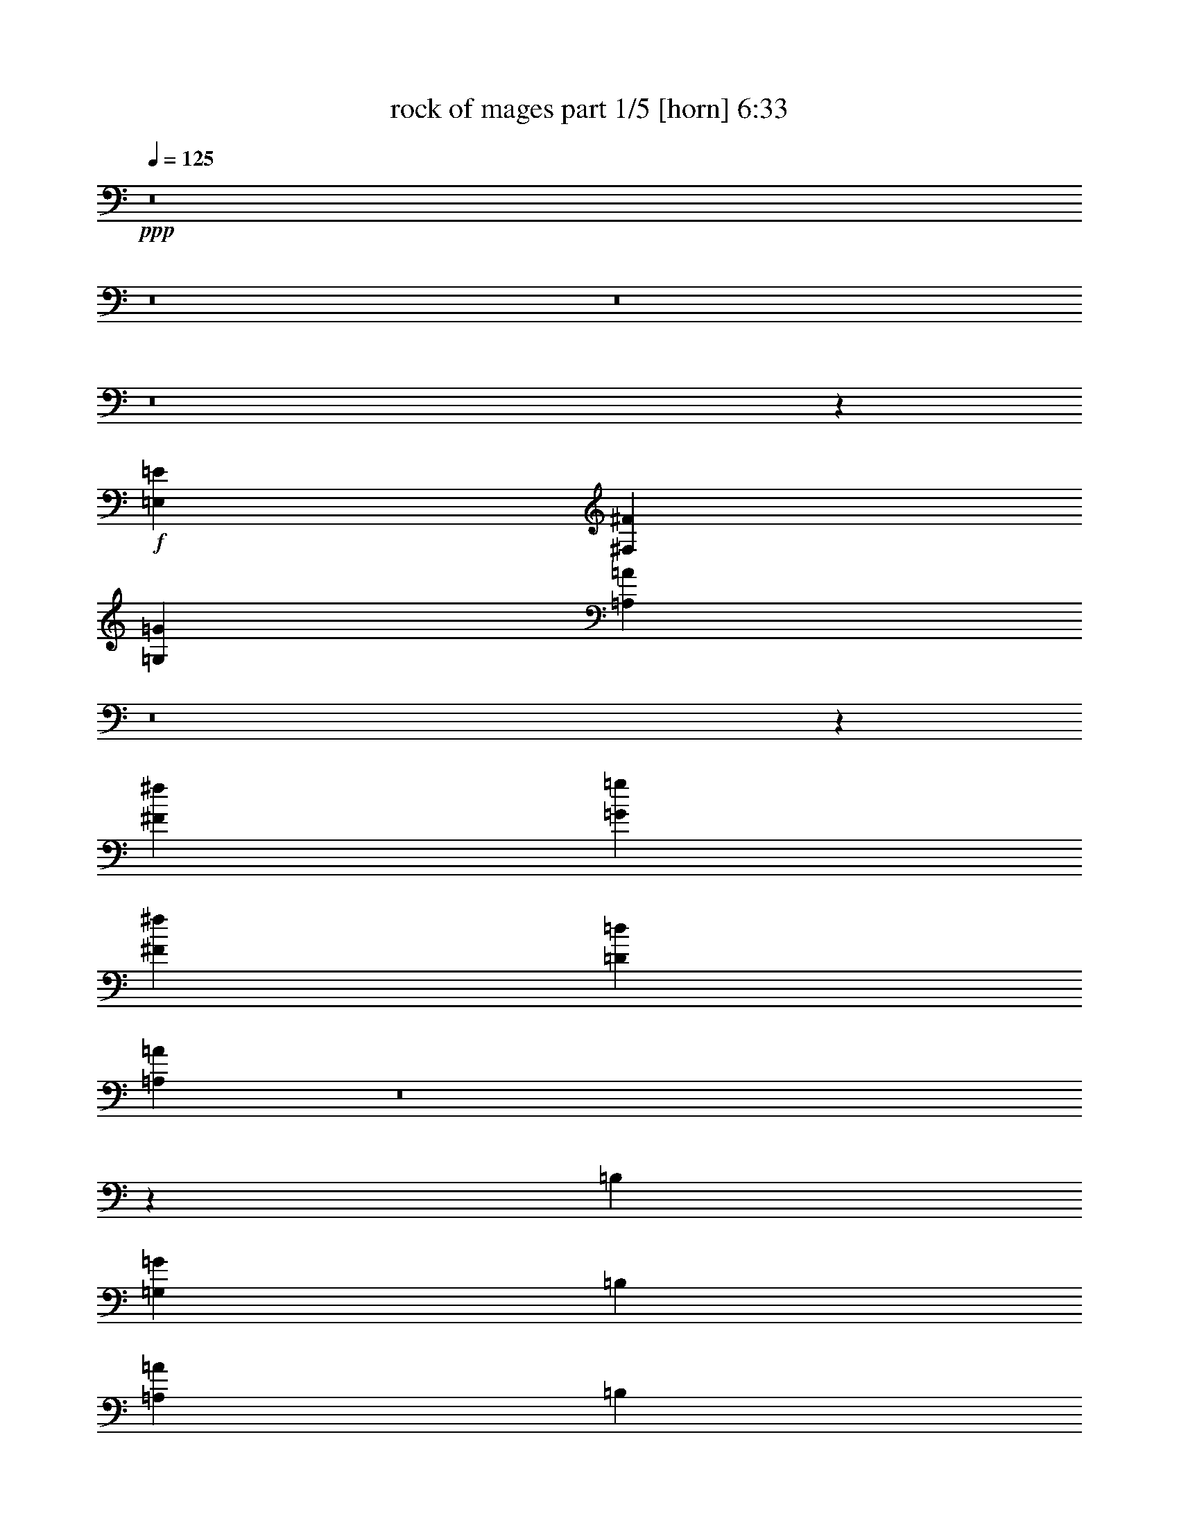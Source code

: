 % Produced with Bruzo's Transcoding Environment
% Transcribed by  : Bruzo

X:1
T:  rock of mages part 1/5 [horn] 6:33
Z: Transcribed with BruTE
L: 1/4
Q: 125
K: C
+ppp+
z8
z8
z8
z8
z1057/1528
+f+
[=E,11801/3056=E11801/3056]
[^F,52675/13752^F52675/13752]
[=G,11801/3056=G11801/3056]
[=A,104989/27504=A104989/27504]
z8
z95407/13752
[^F1499/3056^f1499/3056]
[=G12631/27504=g12631/27504]
[^F1499/3056^f1499/3056]
[=D1499/3056=d1499/3056]
[=A,3639/1528=A3639/1528]
z8
z1069/144
[=B,12631/27504]
[=G,1499/1528=G1499/1528]
[=B,1579/3438]
[=A,1499/1528=A1499/1528]
[=B,12631/27504]
[^F,1499/1528^F1499/1528]
[=B,1499/3056]
[=G,26123/27504=G26123/27504]
[^F,6745/27504^F6745/27504]
+mp+
[=G,3373/13752=G3373/13752]
[^F,12631/27504^F12631/27504]
+f+
[=E,1499/3056=E1499/3056]
[=D,1499/3056=D1499/3056]
[=B,1579/3438]
[=G,1499/1528=G1499/1528]
[=B,12631/27504]
[=A,1499/1528=A1499/1528]
[=B,1499/3056]
[^F,26123/27504^F26123/27504]
[=B,1499/3056]
[=G,13061/13752=G13061/13752]
[^F,3373/13752^F3373/13752]
+mp+
[=G,6745/27504=G6745/27504]
[^F,1579/3438^F1579/3438]
+f+
[=E,1499/3056=E1499/3056]
[=D,1499/3056=D1499/3056]
[=A,8803/3056=A8803/3056]
[=D1499/3056=d1499/3056]
[=A,14855/3438=A14855/3438]
[=B,3373/13752=B3373/13752]
+mp+
[=C6745/27504=c6745/27504]
[=B,3373/13752=B3373/13752]
[=A,327/1528=A327/1528]
[=B,6745/27504=B6745/27504]
[=A,3373/13752=A3373/13752]
+f+
[=G,6745/27504=G6745/27504]
+mp+
[^F,3373/13752^F3373/13752]
+f+
[^F,6745/27504^F6745/27504]
+mp+
[=G,327/1528=G327/1528]
[^F,3373/13752^F3373/13752]
[=E,6745/27504=E6745/27504]
[^F,3373/13752^F3373/13752]
[=E,6745/27504=E6745/27504]
+f+
[=D,3373/13752=D3373/13752]
+mp+
[=C6745/27504]
+f+
[=A,2153/3056=A2153/3056]
[=G,3373/13752=G3373/13752]
[=A,1499/3056=A1499/3056]
[=A,913/382=A913/382]
[=B,1499/3056]
[=G,13061/13752=G13061/13752]
[=B,1499/3056]
[=A,26123/27504=A26123/27504]
[=B,1499/3056]
[^F,13061/13752^F13061/13752]
[=B,1499/3056]
[=G,26123/27504=G26123/27504]
[^F,6745/27504^F6745/27504]
+mp+
[=G,3373/13752=G3373/13752]
[^F,1499/3056^F1499/3056]
+f+
[=E,1499/3056=E1499/3056]
[=D,12631/27504=D12631/27504]
[=B,1499/3056]
[=G,26123/27504=G26123/27504]
[=B,1499/3056]
[=A,13061/13752=A13061/13752]
[=B,1499/3056]
[^F,1499/1528^F1499/1528]
[=B,1579/3438]
[=G,1499/3056=G1499/3056]
[^F,39613/27504^F39613/27504]
[=E,1499/3056=E1499/3056]
[=D,1579/3438=D1579/3438]
[=D,1499/3056=D1499/3056]
[=E,3319/1719=E3319/1719]
[=E,1499/3056=E1499/3056]
[=G,1579/3438=G1579/3438]
[=A,39613/27504=A39613/27504]
[=D1499/3056=d1499/3056]
[=A,53105/27504=A53105/27504]
[=B,1499/3056=B1499/3056]
[=D327/1528=d327/1528]
+mp+
[=B,6745/27504=B6745/27504]
+f+
[=A,3373/13752=A3373/13752]
[=B,6745/27504=B6745/27504]
+mp+
[=D3373/13752=d3373/13752]
[=B,6745/27504=B6745/27504]
[=D327/1528=d327/1528]
[=B,3373/13752=B3373/13752]
+f+
[=A,6745/27504=A6745/27504]
[=B,3373/13752=B3373/13752]
+mp+
[=D6745/27504=d6745/27504]
[=B,3373/13752=B3373/13752]
[=D6745/27504=d6745/27504]
[=B,327/1528=B327/1528]
+f+
[=A,3373/13752=A3373/13752]
[=B,6745/27504=B6745/27504]
[^F20237/27504^f20237/27504]
[=E6745/27504=e6745/27504]
[^F1579/3438^f1579/3438]
[=D66865/27504=d66865/27504]
z8
z8
z8
z8
z8
z8
z8
z8
z8
z8
z8
z8
z8
z2857/764
[=E,1579/3438=E1579/3438]
[=B,1499/1528=B1499/1528]
[=E,12631/27504=E12631/27504]
[=C1499/1528=c1499/1528]
[=E,1499/3056=E1499/3056]
[=A,26123/27504=A26123/27504]
[=E,1499/3056=E1499/3056]
[=B,13061/13752=B13061/13752]
[=B,3373/13752=B3373/13752]
+mp+
[=C6745/27504=c6745/27504]
[=B,1579/3438=B1579/3438]
+f+
[=A,1499/3056=A1499/3056]
[=G,1499/3056=G1499/3056]
[=E,1499/3056=E1499/3056]
[=B,13061/13752=B13061/13752]
[=E,1499/3056=E1499/3056]
[=C26123/27504=c26123/27504]
[=E,1499/3056=E1499/3056]
[=A,13061/13752=A13061/13752]
[=E,1499/3056=E1499/3056]
[=B,26123/27504=B26123/27504]
[=B,6745/27504=B6745/27504]
+mp+
[=C3373/13752=c3373/13752]
[=B,1499/3056=B1499/3056]
+f+
[=A,12631/27504=A12631/27504]
[=G,1499/3056=G1499/3056]
[=D26123/27504=d26123/27504]
[=E1499/3056=e1499/3056]
[=D66595/27504=E66595/27504=d66595/27504=e66595/27504]
[=E4439/3056^F4439/3056=e4439/3056^f4439/3056]
z683/1528
[=F53105/27504=G53105/27504=f53105/27504=g53105/27504]
[=A13061/13752=a13061/13752]
[=A1499/3056=a1499/3056]
[=G1499/3056=g1499/3056]
[=A1499/3056=a1499/3056]
[=G19807/13752=g19807/13752]
[=C2153/3056=c2153/3056]
[=B,6745/27504=B6745/27504]
[=C1499/3056=c1499/3056]
[=C913/382=c913/382]
[=E,1499/3056=E1499/3056]
[=B,26123/27504=B26123/27504]
[=E,1499/3056=E1499/3056]
[=C13061/13752=c13061/13752]
[=E,1499/3056=E1499/3056]
[=A,26123/27504=A26123/27504]
[=E,1499/3056=E1499/3056]
[=B,1499/1528=B1499/1528]
[=B,327/1528=B327/1528]
+mp+
[=C6745/27504=c6745/27504]
[=B,1499/3056=B1499/3056]
+f+
[=A,1499/3056=A1499/3056]
[=G,1579/3438=G1579/3438]
[=E,1499/3056=E1499/3056]
[=B,13061/13752=B13061/13752]
[=E,1499/3056=E1499/3056]
[=C1499/1528=c1499/1528]
[=E,1579/3438=E1579/3438]
[=A,1499/1528=A1499/1528]
[=E,12631/27504=E12631/27504]
[=B,1499/1528=B1499/1528]
[=B,3373/13752=B3373/13752]
+mp+
[=C327/1528=c327/1528]
[=B,1499/3056=B1499/3056]
+f+
[=A,1499/3056=A1499/3056]
[=G,1499/3056=G1499/3056]
[=D13061/13752=d13061/13752]
[=G1499/3056=g1499/3056]
[=D5805/3056=d5805/3056]
[=G1499/3056=g1499/3056]
+mp+
[=A3373/13752=a3373/13752]
[=G6745/27504=g6745/27504]
+f+
[=E3373/13752=e3373/13752]
[=G327/1528=g327/1528]
+mp+
[=B6745/27504=b6745/27504]
[=G3373/13752=g3373/13752]
+f+
[=E3319/1719=e3319/1719]
[=E3373/13752=e3373/13752]
[=G5059/13752=g5059/13752=A5059/13752=a5059/13752]
+mp+
[=G4199/27504=g4199/27504]
+f+
[=E527/1719=e527/1719=B527/1719=b527/1719]
+mp+
[=G5059/27504=g5059/27504]
+f+
[=E527/1719=e527/1719=A527/1719=a527/1719]
+mp+
[=G5059/27504=g5059/27504]
+f+
[=E527/1719=e527/1719=B527/1719=b527/1719]
+mp+
[=G5059/27504=g5059/27504]
+f+
[=E7573/27504=e7573/27504=A7573/27504=a7573/27504]
+mp+
[=G5059/27504=g5059/27504]
+f+
[=E527/1719=e527/1719=B527/1719=b527/1719]
+mp+
[=G5059/27504=g5059/27504]
+f+
[=E527/1719=e527/1719=c527/1719=c'527/1719]
+mp+
[=G5059/27504=g5059/27504]
+f+
[=E1951/9168=e1951/9168=B1951/9168-=b1951/9168-]
[=G3389/13752=B3389/13752=g3389/13752=b3389/13752]
[=E527/1719=e527/1719=c527/1719=c'527/1719]
+mp+
[=G5059/27504=g5059/27504]
+f+
[=E527/1719=e527/1719=B527/1719=b527/1719]
+mp+
[=G5059/27504=g5059/27504]
+f+
[=E527/1719=e527/1719=c527/1719=c'527/1719]
+mp+
[=G175/1146=g175/1146]
[=E5059/27504=e5059/27504]
+f+
[=d5891/3056]
z8
z8
z8
z8
z8
z8
z8
z8
z8
z8
z8
z8
z8
z8
z8
z29/8
[=E,/8]
z10103/27504
[=E,3649/27504]
z499/1528
[=E,1499/3056=E1499/3056]
+mp+
[=G,1499/3056=G1499/3056]
+f+
[=E,397/3056]
z551/1528
[=E,213/1528]
z5/16
[=E,/8]
z641/1719
[^F,1499/3056^F1499/3056]
[=E,3757/27504]
z5/16
[=E,/8]
z3/8
[=E,/8]
z1119/3056
[=E,341/764=E341/764]
[=E,/8]
z3/8
[=E,/8]
z2537/6876
[=E,901/6876]
z9887/27504
[^F,3115/6876^F3115/6876]
[=E,/8]
z71/191
[=E,49/382]
z1107/3056
[=E,421/3056]
z8843/27504
[=G,1499/3056=G1499/3056]
[=E,3451/27504]
z1255/3438
[=E,232/1719]
z5/16
[=E,/8]
z1153/3056
[^F,1499/3056^F1499/3056]
[=E,101/764]
z2249/6876
[=E,1189/6876]
z5/16
[=E,/8]
z10193/27504
[=E,1499/3056=E1499/3056]
[=E,5/36]
z5/16
[=E,/8]
z1141/3056
[=E,387/3056]
z139/382
[^F,1371/3056^F1371/3056]
[=E,/8]
z3/8
[=E,/8]
z10085/27504
[=E,3667/27504]
z249/764
[=G,1487/3056=G1487/3056]
[=E,/8]
z1129/3056
[=E,399/3056]
z275/764
[=E,107/764]
z2195/6876
[^F,1499/3056^F1499/3056]
[=E,1757/13752]
z9977/27504
[=E,3775/27504]
z5/16
[=E,/8]
z3/8
[=E,1499/3056=E1499/3056]
[=E,411/3056]
z5/16
[=E,/8]
z3/8
[=E,/8]
z5065/13752
[^F,12631/27504^F12631/27504]
[=E,527/3056]
z5/16
[=E,/8]
z567/1528
[=E,197/1528]
z1105/3056
[=G,689/1528=G689/1528]
[=E,/8]
z10283/27504
[=E,3469/27504]
z5011/13752
[=E,1865/13752]
z989/3056
[^F,747/1528^F747/1528]
[=B,/8]
z561/1528
[=B,203/1528]
z4489/13752
[^F,1499/3056]
[=G,1499/3056]
[^C,3577/27504]
z4957/13752
[^C,1919/13752]
z977/3056
[^F,1499/3056]
[=G,1499/3056]
[=D,23529/3056=A,23529/3056=D23529/3056]
z8
z8
z8
z133691/27504
[=A,12631/27504]
+mp+
[=B,1499/3056]
+f+
[=D,1499/3056=D1499/3056]
+mp+
[=E,1579/3438=E1579/3438]
+f+
[=E,1499/3056=E1499/3056]
[=F,11587/9168=F11587/9168]
[=E,15917/13752=E15917/13752]
[=D,1579/3438=D1579/3438]
[=E,22103/3056=E22103/3056]
[=A,8803/3056=A8803/3056]
[=A,13061/13752=A13061/13752]
[=G,1499/3056=G1499/3056]
[^F,8-^F8-]
[^F,581/3056^F581/3056]
z23483/3056
[=D,53105/27504=D53105/27504]
[=A,5805/3056=A5805/3056]
[=A,3319/1719=A3319/1719]
[=G,53105/27504=G53105/27504]
[=A,3319/1719=A3319/1719]
[=D,26123/27504=D26123/27504]
[=A,132331/27504=A132331/27504]
[=D,53105/27504=D53105/27504]
[=A,3319/1719=A3319/1719]
[=A,53105/27504=A53105/27504]
[=A,13061/13752=A13061/13752]
[=G,26123/27504=G26123/27504]
[=A,3319/1719=A3319/1719]
[=D,26123/27504=D26123/27504]
[=A,40043/13752=A40043/13752]
[=B,3373/13752=B3373/13752]
[=A,1543/4584=A1543/4584]
[=B,3373/9168=B3373/9168]
[^G,5059/13752^G5059/13752]
[=A,5059/13752=A5059/13752]
[^G,327/1528^G327/1528]
[=D,53105/27504=D53105/27504]
[=A,3319/1719=A3319/1719]
[=A,53105/27504=A53105/27504]
[=G,3319/1719=G3319/1719]
[=A,5805/3056=A5805/3056]
[=D,1499/1528=D1499/1528]
[=A,33083/6876=A33083/6876]
[=D,3319/1719=D3319/1719]
[=A,5805/3056=A5805/3056]
[=A,53105/27504=A53105/27504]
[=A,13061/13752=A13061/13752]
[=G,1499/1528=G1499/1528]
[=A,53105/27504=A53105/27504]
[=D,13061/13752=D13061/13752]
[=A,8803/3056=A8803/3056]
[=B,3373/13752=B3373/13752]
[=A,5059/13752=A5059/13752]
[=B,5059/13752=B5059/13752]
[^G,9259/27504^G9259/27504]
[=A,5059/13752=A5059/13752]
[^G,3373/13752^G3373/13752]
[=D,3319/1719=D3319/1719]
[=A,53105/27504=A53105/27504]
[=A,5805/3056=A5805/3056]
[=G,3319/1719=G3319/1719]
[=A,53105/27504=A53105/27504]
[=D,13061/13752=D13061/13752]
[=A,33083/6876=A33083/6876]
[=D,3319/1719=D3319/1719]
[=A,53105/27504=A53105/27504]
[=A,3319/1719=A3319/1719]
[=A,26123/27504=A26123/27504]
[=G,13061/13752=G13061/13752]
[=A,53105/27504=A53105/27504]
[=D,1499/1528=D1499/1528]
[=A,8-=A8-]
[=A,17509/27504=A17509/27504]
z8
z8
z8
z8
z8
z8
z8
z5611/1528
[=C327/1528=c327/1528]
+mp+
[=D3373/13752=d3373/13752]
[=C6745/27504=c6745/27504]
[=B,3373/13752=B3373/13752]
+f+
[=A,6745/27504=A6745/27504]
+mp+
[=B,3373/13752=B3373/13752]
[=A,327/1528=A327/1528]
[=G,6745/27504=G6745/27504]
+f+
[=E,53105/27504=E53105/27504]
[=B,3319/1719=B3319/1719]
[=B,53105/27504=B53105/27504]
[=A,5805/3056=A5805/3056]
[=B,3319/1719=B3319/1719]
[=G,1499/1528=G1499/1528]
[=A,8803/3056=A8803/3056]
[=D26123/27504=d26123/27504]
[=C1499/3056=c1499/3056]
[=B,13061/13752=B13061/13752]
[=A,1499/3056=A1499/3056]
[=B,1499/3056=B1499/3056]
[=A,26123/27504=A26123/27504]
[=B,1499/3056=B1499/3056]
[=A,13061/13752=A13061/13752]
[=B,1499/3056=B1499/3056]
[=A,26123/27504=A26123/27504]
[=B,1499/3056=B1499/3056]
[=A,13061/13752=A13061/13752]
[=B,1499/3056=B1499/3056]
[=A,26123/27504=A26123/27504]
[=B,1499/3056=B1499/3056]
[=A,139/382=A139/382]
[^A,155/144^A155/144]
[=A,19807/13752=A19807/13752]
[=G,3319/1719=G3319/1719]
[^F,53105/27504^F53105/27504]
[=G6745/27504=g6745/27504]
+mp+
[^F3373/13752^f3373/13752]
+f+
[=E327/1528=e327/1528]
[^F6745/27504^f6745/27504]
+mp+
[=A3373/13752=a3373/13752]
[^F6745/27504^f6745/27504]
+f+
[=E3373/13752=e3373/13752]
[^F6745/27504^f6745/27504]
+mp+
[=G327/1528=g327/1528]
[^F3373/13752^f3373/13752]
+f+
[=E6745/27504=e6745/27504]
[^F3373/13752^f3373/13752]
+mp+
[=A6745/27504=a6745/27504]
[^F3373/13752^f3373/13752]
+f+
[=E6745/27504=e6745/27504]
[^F327/1528^f327/1528]
+mp+
[=G3373/13752=g3373/13752]
[^F6745/27504^f6745/27504]
+f+
[=E3373/13752=e3373/13752]
[^F6745/27504^f6745/27504]
+mp+
[=A3373/13752=a3373/13752]
[^F6745/27504^f6745/27504]
+f+
[=E327/1528=e327/1528]
[^F3373/13752^f3373/13752]
+mp+
[=G6745/27504=g6745/27504]
[^F3373/13752^f3373/13752]
+f+
[=E6745/27504=e6745/27504]
[^F3373/13752^f3373/13752]
+mp+
[=A327/1528=a327/1528]
[^F6745/27504^f6745/27504]
+f+
[=E3373/13752=e3373/13752]
[^F6745/27504^f6745/27504]
+mp+
[=G3373/13752=g3373/13752]
[^F6745/27504^f6745/27504]
[=A3373/13752=a3373/13752]
[^F327/1528^f327/1528]
+f+
[=E6745/27504=e6745/27504]
[^F3373/13752^f3373/13752]
+mp+
[=G6745/27504=g6745/27504]
[^F3373/13752^f3373/13752]
[=A6745/27504=a6745/27504]
[^F327/1528^f327/1528]
+f+
[=E3373/13752=e3373/13752]
[^F6745/27504^f6745/27504]
+mp+
[=G3373/13752=g3373/13752]
[^F6745/27504^f6745/27504]
[=A3373/13752=a3373/13752]
[^F6745/27504^f6745/27504]
+f+
[=E327/1528=e327/1528]
[^F3373/13752^f3373/13752]
+mp+
[=G6745/27504=g6745/27504]
[^F3373/13752^f3373/13752]
[=A6745/27504=a6745/27504]
[^F3373/13752^f3373/13752]
+f+
[=E6745/27504=e6745/27504]
[^F327/1528^f327/1528]
[=E19807/13752=e19807/13752]
[=G1499/3056=g1499/3056]
+mp+
[=A6745/27504=a6745/27504]
[=G3373/13752=g3373/13752]
+f+
[^F6745/27504^f6745/27504]
[=G3373/13752=g3373/13752]
+mp+
[=B327/1528=b327/1528]
[=G6745/27504=g6745/27504]
+f+
[^F3373/13752^f3373/13752]
[=G6745/27504=g6745/27504]
+mp+
[=A3373/13752=a3373/13752]
[=G6745/27504=g6745/27504]
+f+
[^F327/1528^f327/1528]
[=G3373/13752=g3373/13752]
+mp+
[=B6745/27504=b6745/27504]
[=G3373/13752=g3373/13752]
+f+
[^F6745/27504^f6745/27504]
[=G3373/13752=g3373/13752]
+mp+
[=A6745/27504=a6745/27504]
[=G327/1528=g327/1528]
+f+
[^F3373/13752^f3373/13752]
[=G6745/27504=g6745/27504]
+mp+
[=B3373/13752=b3373/13752]
[=G6745/27504=g6745/27504]
+f+
[^F3373/13752^f3373/13752]
+mp+
[=G327/1528=g327/1528]
[=A6745/27504=a6745/27504]
[=G3373/13752=g3373/13752]
[=B6745/27504=b6745/27504]
[=G3373/13752=g3373/13752]
[=B6745/27504=b6745/27504]
[=G3373/13752=g3373/13752]
[=B327/1528=b327/1528]
[=G6745/27504=g6745/27504]
+f+
[=A3373/13752=a3373/13752]
+mp+
[=G6745/27504=g6745/27504]
[=B3373/13752=b3373/13752]
[=G6745/27504=g6745/27504]
[=c3373/13752=c'3373/13752]
[=G327/1528=g327/1528]
[=B6745/27504=b6745/27504]
[=G3373/13752=g3373/13752]
[=A6745/27504=a6745/27504]
[=G3373/13752=g3373/13752]
[=B6745/27504=b6745/27504]
[=G327/1528=g327/1528]
[=A3373/13752=a3373/13752]
[=G6745/27504=g6745/27504]
[=B3373/13752=b3373/13752]
[=G6745/27504=g6745/27504]
[=c3373/13752=c'3373/13752]
[=G6745/27504=g6745/27504]
[=B327/1528=b327/1528]
[=G3373/13752=g3373/13752]
[=A6745/27504=a6745/27504]
[=G3373/13752=g3373/13752]
+f+
[=G6745/27504=g6745/27504]
[=G3373/13752=g3373/13752]
[^F5805/3056=G5805/3056^f5805/3056=g5805/3056]
[=E,3319/1719=E3319/1719]
[=B,53105/27504=B53105/27504]
[=D3319/1719=d3319/1719]
[=D26123/27504=d26123/27504]
[=C1499/1528=c1499/1528]
[=B,5805/3056=B5805/3056]
[=G,1499/1528=G1499/1528]
[=A,8803/3056=A8803/3056]
[=E1499/3056=e1499/3056]
[=D327/1528=d327/1528]
+mp+
[=C6745/27504=c6745/27504]
[=D1499/3056=d1499/3056]
+f+
[=C3373/13752=c3373/13752]
+mp+
[=B,6745/27504=B6745/27504]
[=C19807/13752=c19807/13752]
+f+
[=B,6745/27504=B6745/27504]
+mp+
[=A,327/1528=A327/1528]
[=B,4497/3056=B4497/3056]
+f+
[=C327/1528=c327/1528]
+mp+
[=B,3373/13752=B3373/13752]
[=C39613/27504=c39613/27504]
+f+
[=C3373/13752=c3373/13752]
+mp+
[=B,6745/27504=B6745/27504]
[=C19807/13752=c19807/13752]
+f+
[=D6745/27504=d6745/27504]
+mp+
[=C3373/13752=c3373/13752]
[=D39613/27504=d39613/27504]
+f+
[=D3373/13752=d3373/13752]
+mp+
[=C6745/27504=c6745/27504]
[=D19807/13752=d19807/13752]
+f+
[=E14855/3438=e14855/3438]
[^F3373/13752^f3373/13752]
[^F6745/27504^f6745/27504]
[^F3373/13752^f3373/13752]
[^F327/1528^f327/1528]
[=F6745/27504=f6745/27504]
[=F3373/13752=f3373/13752]
[=E6745/27504=e6745/27504]
[=E3373/13752=e3373/13752]
[=E6745/27504=e6745/27504]
[=E327/1528=e327/1528]
[=E3373/13752=e3373/13752]
[=E6745/27504=e6745/27504]
[=E3373/13752=e3373/13752]
[=E6745/27504=e6745/27504]
[=G3373/13752=g3373/13752]
[=G6745/27504=g6745/27504]
[=G327/1528=g327/1528]
[=G3373/13752=g3373/13752]
[=G6745/27504=g6745/27504]
[=G3373/13752=g3373/13752]
[^F6745/27504^f6745/27504]
[^F3373/13752^f3373/13752]
[^F327/1528^f327/1528]
[^F6745/27504^f6745/27504]
[^F3373/13752^f3373/13752]
[^F6745/27504^f6745/27504]
[^F3373/13752^f3373/13752]
[^F6745/27504^f6745/27504]
[^F3373/13752^f3373/13752]
[^F327/1528^f327/1528]
[=A6745/27504=a6745/27504]
[=A3373/13752=a3373/13752]
[=A6745/27504=a6745/27504]
[=A3373/13752=a3373/13752]
[=A6745/27504=a6745/27504]
[=A3373/13752=a3373/13752]
[=G327/1528=g327/1528]
[=G6745/27504=g6745/27504]
[=G3373/13752=g3373/13752]
[=G6745/27504=g6745/27504]
[=G3373/13752=g3373/13752]
[=G6745/27504=g6745/27504]
[=G327/1528=g327/1528]
[=G3373/13752=g3373/13752]
[=G6745/27504=g6745/27504]
[=G3373/13752=g3373/13752]
[=c6745/27504=c'6745/27504]
[=c3373/13752=c'3373/13752]
[=c6745/27504=c'6745/27504]
[=c327/1528=c'327/1528]
[=c3373/13752=c'3373/13752]
[=c6745/27504=c'6745/27504]
[=B3373/13752=b3373/13752]
[=B6745/27504=b6745/27504]
[=B3373/13752=b3373/13752]
[=B327/1528=b327/1528]
[=B6745/27504=b6745/27504]
[=B3373/13752=b3373/13752]
[=B6745/27504=b6745/27504]
[=B3373/13752=b3373/13752]
[=A6745/27504=a6745/27504]
[=A3373/13752=a3373/13752]
[=A327/1528=a327/1528]
[=A6745/27504=a6745/27504]
[=B19807/13752=b19807/13752]
[=A6745/27504=a6745/27504]
[=G1117/3056=g1117/3056=B1117/3056=b1117/3056]
[=B3373/13752=b3373/13752]
[=B5059/13752=b5059/13752]
[=B3/16=b3/16]
[=B3737/13752=b3737/13752]
[=B6811/27504=b6811/27504]
[=A3373/13752=a3373/13752]
[=G1117/3056=g1117/3056=B1117/3056=b1117/3056]
[=B529/1719=b529/1719]
[=B/8=b/8]
[=B7475/27504=b7475/27504]
[=B5059/13752=b5059/13752]
[=B6811/27504=b6811/27504]
[=A6745/27504=a6745/27504]
[=G8399/27504=g8399/27504=B8399/27504=b8399/27504]
[=B/8=b/8]
[=B7475/27504=b7475/27504]
[=B6745/27504=b6745/27504]
[=B3373/13752=b3373/13752]
[=B6745/27504=b6745/27504]
[=B6811/27504=b6811/27504]
[=A3373/13752=a3373/13752]
[=G9193/27504=g9193/27504=B9193/27504=b9193/27504]
[=B3373/13752=b3373/13752]
[=B5059/13752=b5059/13752]
[=B6745/27504=b6745/27504]
[=B3373/13752=b3373/13752]
[=B6811/27504=b6811/27504]
[=A327/1528=a327/1528]
[=G1117/3056=g1117/3056=B1117/3056=b1117/3056]
[=B5059/13752=b5059/13752]
[=B6745/27504=b6745/27504]
[=B3373/13752=b3373/13752]
[=B3/16=b3/16]
[=B1885/6876=b1885/6876]
[=A6745/27504=a6745/27504]
[=G1117/3056=g1117/3056=B1117/3056=b1117/3056]
[=B3373/13752=b3373/13752]
[=B529/1719=b529/1719]
[=B/8=b/8]
[=B7475/27504=b7475/27504]
[=B10183/27504=b10183/27504]
[=A3373/13752=a3373/13752]
[=G1117/3056=g1117/3056=B1117/3056=b1117/3056]
[=B1697/9168=b1697/9168]
[=B/8=b/8]
[=B7475/27504=b7475/27504]
[=B6745/27504=b6745/27504]
[=B3373/13752=b3373/13752]
[=B6811/27504=b6811/27504]
[=A6745/27504=a6745/27504]
+mp+
[=G99/382=g99/382]
z8
z3/16

X:2
T:  rock of mages part 2/5 [lute] 6:33
Z: Transcribed with BruTE
L: 1/4
Q: 125
K: C
+ppp+
z735/382
+mp+
[=E1579/3438]
+pp+
[=E,1499/3056]
+mp+
[=E,1499/3056]
[=B,12631/27504]
+pp+
[=E,1499/3056]
+mp+
[=E,1499/3056]
[=E,3373/13752]
[=E,327/1528]
[=E,1499/3056]
[=C1499/3056]
+pp+
[=E,1499/3056]
+mp+
[=E,12631/27504]
[=A,1499/3056]
+pp+
[=E,1499/3056]
+mp+
[=E,1579/3438]
[=E,6745/27504]
[=E,3373/13752]
[=E,1499/3056]
[=E12631/27504]
+pp+
[=E,1499/3056]
+mp+
[=E,1499/3056]
[=B,1579/3438]
+pp+
[=E,1499/3056]
+mp+
[=E,1499/3056]
[=E,6745/27504]
[=E,3373/13752]
[=E,12631/27504]
[=C1499/3056]
+pp+
[=E,1499/3056]
+mp+
[=E,1579/3438]
[=A,1499/3056]
+pp+
[=E,1499/3056]
+mp+
[=E,12631/27504]
[=E,3373/13752]
[=E,6745/27504]
[=E,1499/3056]
[=E1499/3056]
+pp+
[=E,1579/3438]
+mp+
[=E,1499/3056]
[=B,1499/3056]
+pp+
[=E,12631/27504]
+mp+
[=E,1499/3056]
[=E,3373/13752]
[=E,6745/27504]
[=E,1579/3438]
[=C1499/3056]
+pp+
[=E,1499/3056]
+mp+
[=E,1499/3056]
[=A,12631/27504]
+pp+
[=E,1499/3056]
+mp+
[=E,1499/3056]
[=E,327/1528]
[=E,3373/13752]
[=E,1499/3056]
[=E1499/3056]
+pp+
[=E,12631/27504]
+mp+
[=E,1499/3056]
[=B,1499/3056]
+pp+
[=E,1579/3438]
+mp+
[=E,1499/3056]
[=E,6745/27504]
[=E,3373/13752]
[=E,1499/3056]
[=C12631/27504]
+pp+
[=E,1499/3056]
+mp+
[=E,1499/3056]
[=A,1579/3438]
+pp+
[=E,1499/3056]
+mp+
[=E,1499/3056]
[=E,6745/27504]
[=E,327/1528]
[=E,1499/3056]
[=E1499/3056]
+pp+
[=E,1499/3056]
+mp+
[=E,1579/3438]
[=B,1499/3056]
+pp+
[=E,1499/3056]
+mp+
[=E,12631/27504]
[=E,3373/13752]
[=E,6745/27504]
[=E,1499/3056]
[=C1579/3438]
+pp+
[=E,1499/3056]
+mp+
[=E,1499/3056]
[=A,12631/27504]
+pp+
[=E,1499/3056]
+mp+
[=E,1499/3056]
[=E,3373/13752]
[=E,6745/27504]
[=E,1579/3438]
[=E1499/3056]
+pp+
[=E,1499/3056]
+mp+
[=E,12631/27504]
[=B,1499/3056]
+pp+
[=E,1499/3056]
+mp+
[=E,1579/3438]
[=E,6745/27504]
[=E,3373/13752]
[=E,1499/3056]
[=C1499/3056]
+pp+
[=E,12631/27504]
+mp+
[=E,1499/3056]
[=A,1499/3056]
+pp+
[=E,1579/3438]
+mp+
[=E,1499/3056]
[=E,6745/27504]
[=E,3373/13752]
[=E,12631/27504]
[=E1499/3056]
+pp+
[=E,1499/3056]
+mp+
[=E,1499/3056]
[=B,1579/3438]
+pp+
[=E,1499/3056]
+mp+
[=E,1499/3056]
[=E,327/1528]
[=E,6745/27504]
[=E,1499/3056]
[=C1499/3056]
+pp+
[=E,1579/3438]
+mp+
[=E,1499/3056]
[=A,1499/3056]
+pp+
[=E,12631/27504]
+mp+
[=E,1499/3056]
[=E,3373/13752]
[=E,6745/27504]
[=E,1499/3056]
[=E1579/3438]
+pp+
[=E,1499/3056]
+mp+
[=E,1499/3056]
[=B,12631/27504]
+pp+
[=E,1499/3056]
+mp+
[=E,1499/3056]
[=E,3373/13752]
[=E,327/1528]
[=E,29989/6876]
z11677/3056
[=E1499/3056=B1499/3056=e1499/3056]
[=E1531/3056=B1531/3056=e1531/3056]
z1543/3438
[=E1499/3056=B1499/3056=e1499/3056]
[=E1499/3056=B1499/3056=e1499/3056]
[=E12631/27504=B12631/27504=e12631/27504]
[=E,3373/13752]
[=E,6745/27504]
[=E,1499/3056]
[=E1499/3056=B1499/3056=e1499/3056]
[=E1381/3056=B1381/3056=e1381/3056]
z6847/13752
[=E1499/3056=B1499/3056=e1499/3056]
[=E12631/27504=B12631/27504=e12631/27504]
[=E1499/3056=B1499/3056=e1499/3056]
[=E,3373/13752]
[=E,6745/27504]
[=E,1579/3438]
[=E1499/3056=B1499/3056=e1499/3056]
[=E13657/27504=B13657/27504=e13657/27504]
z13325/27504
[=E12631/27504=B12631/27504=e12631/27504]
[=E1499/3056=B1499/3056=e1499/3056]
[=E1499/3056=B1499/3056=e1499/3056]
[=E,327/1528]
[=E,3373/13752]
[=E,1499/3056]
[=E,1499/3056]
[^F,12631/27504]
[=G,1499/3056]
[=A,1499/3056]
[=C1579/3438]
[=B,1499/3056]
[=G1499/3056]
[^F1499/3056]
[=E12631/27504=B12631/27504=e12631/27504]
[=E94/191=B94/191=e94/191]
z747/1528
[=E1579/3438=B1579/3438=e1579/3438]
[=E1499/3056=B1499/3056=e1499/3056]
[=E1499/3056=B1499/3056=e1499/3056]
[=E,6745/27504]
[=E,327/1528]
[=E,1499/3056]
[=E1499/3056=B1499/3056=e1499/3056]
[=E1545/3056=B1545/3056=e1545/3056]
z6109/13752
[=E1499/3056=B1499/3056=e1499/3056]
[=E1499/3056=B1499/3056=e1499/3056]
[=E12631/27504=B12631/27504=e12631/27504]
[=E,3373/13752]
[=E,6745/27504]
[=E,1499/3056]
[=G1579/3438=d1579/3438=g1579/3438]
[=G6707/13752=d6707/13752=g6707/13752]
z848/1719
[=G12631/27504=d12631/27504=g12631/27504]
[=G1499/3056=d1499/3056=g1499/3056]
[=G1499/3056=d1499/3056=g1499/3056]
[=E,3373/13752]
[=E,6745/27504]
[=E,1579/3438]
[=D1499/3056=A1499/3056=d1499/3056]
[=D13783/27504=A13783/27504=d13783/27504]
z1371/3056
[=D1499/3056=A1499/3056=d1499/3056]
[=D1499/3056=A1499/3056=d1499/3056]
[=D1579/3438=A1579/3438=d1579/3438]
[=E,6745/27504]
[=E,3373/13752]
[=E,1499/3056]
[=E1499/3056=B1499/3056=e1499/3056]
[=E12433/27504=B12433/27504=e12433/27504]
z1521/3056
[=E1499/3056=B1499/3056=e1499/3056]
[=E1579/3438=B1579/3438=e1579/3438]
[=E1499/3056=B1499/3056=e1499/3056]
[=E,6745/27504]
[=E,3373/13752]
[=E,12631/27504]
[=E1499/3056=B1499/3056=e1499/3056]
[=E759/1528=B759/1528=e759/1528]
z12461/27504
[=E1499/3056=B1499/3056=e1499/3056]
[=E1499/3056=B1499/3056=e1499/3056]
[=E1499/3056=B1499/3056=e1499/3056]
[=E,327/1528]
[=E,6745/27504]
[=E,1499/3056]
[=G1499/3056=d1499/3056=g1499/3056]
[=G171/382=d171/382=g171/382]
z13811/27504
[=G1499/3056=d1499/3056=g1499/3056]
[=G12631/27504=d12631/27504=g12631/27504]
[=G1499/3056=d1499/3056=g1499/3056]
[=E,3373/13752]
[=E,6745/27504]
[=E,1499/3056]
[=D1579/3438=A1579/3438=d1579/3438]
[=D3385/6876=A3385/6876=d3385/6876]
z6721/13752
[=D12631/27504=A12631/27504=d12631/27504]
[=D1499/3056=A1499/3056=d1499/3056]
[=D1499/3056=A1499/3056=d1499/3056]
[=E,3373/13752]
[=E,327/1528]
[=E,1499/3056]
[=E1499/3056=B1499/3056=e1499/3056]
[=E13909/27504=B13909/27504=e13909/27504]
z1357/3056
[=E1499/3056=B1499/3056=e1499/3056]
[=E1499/3056=B1499/3056=e1499/3056]
[=E1579/3438=B1579/3438=e1579/3438]
[=E,6745/27504]
[=E,3373/13752]
[=E,1499/3056]
[=E12631/27504=B12631/27504=e12631/27504]
[=E1491/3056=B1491/3056=e1491/3056]
z1507/3056
[=E1579/3438=B1579/3438=e1579/3438]
[=E1499/3056=B1499/3056=e1499/3056]
[=E1499/3056=B1499/3056=e1499/3056]
[=E,6745/27504]
[=E,3373/13752]
[=E,12631/27504]
[=G1499/3056=d1499/3056=g1499/3056]
[=G383/764=d383/764=g383/764]
z12335/27504
[=G1499/3056=d1499/3056=g1499/3056]
[=G1499/3056=d1499/3056=g1499/3056]
[=G12631/27504=d12631/27504=g12631/27504]
[=E,3373/13752]
[=E,6745/27504]
[=E,1499/3056]
[=D1499/3056=A1499/3056=d1499/3056]
[=D691/1528=A691/1528=d691/1528]
z13685/27504
[=D1499/3056=A1499/3056=d1499/3056]
[=D12631/27504=A12631/27504=d12631/27504]
[=D1499/3056=A1499/3056=d1499/3056]
[=E,3373/13752]
[=E,6745/27504]
[=E,1579/3438]
[=E1499/3056=B1499/3056=e1499/3056]
[=E6833/13752=B6833/13752=e6833/13752]
z173/382
[=E1499/3056=B1499/3056=e1499/3056]
[=E1499/3056=B1499/3056=e1499/3056]
[=E1499/3056=B1499/3056=e1499/3056]
[=E,327/1528]
[=E,3373/13752]
[=E,1499/3056]
[=E1499/3056=B1499/3056=e1499/3056]
[=E3079/6876=B3079/6876=e3079/6876]
z767/1528
[=E1499/3056=B1499/3056=e1499/3056]
[=E1579/3438=B1579/3438=e1579/3438]
[=E1499/3056=B1499/3056=e1499/3056]
[=E,6745/27504]
[=E,3373/13752]
[=E,1499/3056]
[=G12631/27504=d12631/27504=g12631/27504]
[=G1505/3056=d1505/3056=g1505/3056]
z1493/3056
[=G1579/3438=d1579/3438=g1579/3438]
[=G1499/3056=d1499/3056=g1499/3056]
[=G1499/3056=d1499/3056=g1499/3056]
[=E,6745/27504]
[=E,327/1528]
[=E,1499/3056]
[=D1499/3056=A1499/3056=d1499/3056]
[=D773/1528=A773/1528=d773/1528]
z12209/27504
[=D1499/3056=A1499/3056=d1499/3056]
[=D1499/3056=A1499/3056=d1499/3056]
[=D12631/27504=A12631/27504=d12631/27504]
[=E,3373/13752]
[=E,6745/27504]
[=A,2197/1528=E2197/1528=A2197/1528]
[=E,/8]
z10121/27504
[=E,3631/27504]
z125/382
[=E,33/191]
z5/16
[=E,/8]
z1133/3056
[=E,395/3056]
z69/191
[=F19807/13752=c19807/13752=f19807/13752]
[=E,3739/27504]
z5/16
[=E,/8]
z3/8
[=E,/8]
z1121/3056
[=E,407/3056]
z8969/27504
[=E,4783/27504]
z2177/6876
[=G2464/1719=d2464/1719=g2464/1719]
[=E,/8]
z569/1528
[=E,195/1528]
z1109/3056
[=E,419/3056]
z5/16
[=E,/8]
z3/8
[=E,/8]
z5029/13752
[=A39613/27504=e39613/27504=a39613/27504]
[=E,201/1528]
z4507/13752
[=E,2369/13752]
z8753/27504
[=A,1499/3056]
[=G,13061/13752]
[=A,4367/3056=E4367/3056=A4367/3056]
[=E,/8]
z3/8
[=E,/8]
z10103/27504
[=E,3649/27504]
z499/1528
[=E,265/1528]
z5/16
[=E,/8]
z1131/3056
[=F19807/13752=c19807/13752=f19807/13752]
[=E,437/3438]
z9995/27504
[=E,3757/27504]
z5/16
[=E,/8]
z3/8
[=E,/8]
z1119/3056
[=E,409/3056]
z8951/27504
[=G4497/3056=d4497/3056=g4497/3056]
[=E,3865/27504]
z5/16
[=E,/8]
z71/191
[=E,49/382]
z1107/3056
[=E,421/3056]
z5/16
[=E,/8]
z10301/27504
[=E,3451/27504]
z1255/3438
[=C12631/27504]
[=B,1499/3056]
[=C1499/3056]
[=D1579/3438]
[=C1499/3056]
[=B,1499/3056]
[=A,1499/3056]
[=G,65/144]
[=E,/8=B,/8=E/8]
z1141/3056
[=E,387/3056=B,387/3056=E387/3056]
z13/16
[=E,/8=B,/8=E/8]
z3/8
[=E,/8=B,/8=E/8]
z10085/27504
[=E,3667/27504=B,3667/27504=E3667/27504]
z13/16
[=E,/8=B,/8=E/8]
z1129/3056
[=E,399/3056=B,399/3056=E399/3056]
z275/764
[=E,107/764=B,107/764=E107/764]
z22271/27504
[=E,1757/13752=B,1757/13752=E1757/13752]
z9977/27504
[=E,3775/27504=B,3775/27504=E3775/27504]
z5/16
[=E,/8=B,/8=E/8]
z2645/3056
[=E,411/3056=B,411/3056=E411/3056]
z5/16
[=E,/8=B,/8=E/8]
z3/8
[=E,/8=B,/8=E/8]
z2529/3056
[=E,527/3056=B,527/3056=E527/3056]
z5/16
[=E,/8=B,/8=E/8]
z567/1528
[=E,197/1528=B,197/1528=E197/1528]
z22577/27504
[=E,1499/3056]
[=G,1499/3056]
[=G,12631/27504]
[=D1499/3056]
[=G,1499/3056]
[=A,1579/3438]
[=A,1499/3056]
[=D1499/3056]
[=A,1499/3056]
[=E,1919/13752=B,1919/13752=E1919/13752]
z5/16
[=E,/8=B,/8=E/8]
z1319/1528
[=E,209/1528=B,209/1528=E209/1528]
z5/16
[=E,/8=B,/8=E/8]
z3/8
[=E,/8=B,/8=E/8]
z13/16
[=E,/8=B,/8=E/8]
z3/8
[=E,/8=B,/8=E/8]
z1127/3056
[=E,401/3056=B,401/3056=E401/3056]
z13/16
[=E,/8=B,/8=E/8]
z2555/6876
[=E,883/6876=B,883/6876=E883/6876]
z9959/27504
[=E,3793/27504=B,3793/27504=E3793/27504]
z2481/3056
[=E,24/191=B,24/191=E24/191]
z1115/3056
[=E,413/3056=B,413/3056=E413/3056]
z5/16
[=E,/8=B,/8=E/8]
z2983/3438
[=E,455/3438=B,455/3438=E455/3438]
z999/3056
[=E,529/3056=B,529/3056=E529/3056]
z5/16
[=E,/8=B,/8=E/8]
z36311/27504
[=E,1499/3056]
[=E,1499/3056]
[^F12631/27504]
[=G1499/3056]
[=E,1499/3056]
[=E,1579/3438]
[^F1499/3056]
[=G1499/3056]
[=E,3595/27504=B,3595/27504=E3595/27504]
z1237/3438
[=E,241/1719=B,241/1719=E241/1719]
z1237/1528
[=E,391/3056=B,391/3056=E391/3056]
z277/764
[=E,105/764=B,105/764=E105/764]
z5/16
[=E,/8=B,/8=E/8]
z23801/27504
[=E,3703/27504=B,3703/27504=E3703/27504]
z5/16
[=E,/8=B,/8=E/8]
z3/8
[=E,/8=B,/8=E/8]
z22757/27504
[=E,4747/27504=B,4747/27504=E4747/27504]
z5/16
[=E,/8=B,/8=E/8]
z5101/13752
[=E,1775/13752=B,1775/13752=E1775/13752]
z13/16
[=E,/8=B,/8=E/8]
z571/1528
[=E,193/1528=B,193/1528=E193/1528]
z1113/3056
[=E,415/3056=B,415/3056=E415/3056]
z13/16
[=E,/8=B,/8=E/8]
z5047/13752
[=E,1829/13752=B,1829/13752=E1829/13752]
z997/3056
[=E,531/3056=B,531/3056=E531/3056]
z2467/3056
[=E,1499/3056]
[=G,1579/3438]
[=G,1499/3056]
[=D1499/3056]
[=G,12631/27504]
[=A,1499/3056]
[=A,1499/3056]
[=D1579/3438]
[=A,13405/27504]
[=E,/8=B,/8=E/8]
z10139/27504
[=E,3613/27504=B,3613/27504=E3613/27504]
z13/16
[=E,/8=B,/8=E/8]
z1135/3056
[=E,393/3056=B,393/3056=E393/3056]
z553/1528
[=E,211/1528=B,211/1528=E211/1528]
z22325/27504
[=E,865/6876=B,865/6876=E865/6876]
z10031/27504
[=E,3721/27504=B,3721/27504=E3721/27504]
z5/16
[=E,/8=B,/8=E/8]
z2651/3056
[=E,405/3056=B,405/3056=E405/3056]
z8987/27504
[=E,4765/27504=B,4765/27504=E4765/27504]
z5/16
[=E,/8=B,/8=E/8]
z23675/27504
[=E,3829/27504=B,3829/27504=E3829/27504]
z5/16
[=E,/8=B,/8=E/8]
z285/764
[=E,97/764=B,97/764=E97/764]
z13/16
[=E,/8=B,/8=E/8]
z3/8
[=E,/8=B,/8=E/8]
z2519/6876
[=E,919/6876=B,919/6876=E919/6876]
z3993/3056
[=E,1499/3056]
[=E,1579/3438]
[^F1499/3056]
[=G1499/3056]
[=E,12631/27504]
[=E,1499/3056]
[^F1499/3056]
[=G1579/3438]
[=E1499/3056=B1499/3056=e1499/3056]
[=E3421/6876=B3421/6876=e3421/6876]
z691/1528
[=E1499/3056=B1499/3056=e1499/3056]
[=E1499/3056=B1499/3056=e1499/3056]
[=E1499/3056=B1499/3056=e1499/3056]
[=E,327/1528]
[=E,3373/13752]
[=E,1499/3056]
[=E1499/3056=B1499/3056=e1499/3056]
[=E6167/13752=B6167/13752=e6167/13752]
z383/764
[=E1499/3056=B1499/3056=e1499/3056]
[=E1579/3438=B1579/3438=e1579/3438]
[=E1499/3056=B1499/3056=e1499/3056]
[=E,6745/27504]
[=E,3373/13752]
[=E,1499/3056]
[=E12631/27504=B12631/27504=e12631/27504]
[=E1507/3056=B1507/3056=e1507/3056]
z1491/3056
[=E1579/3438=B1579/3438=e1579/3438]
[=E1499/3056=B1499/3056=e1499/3056]
[=E1499/3056=B1499/3056=e1499/3056]
[=E,6745/27504]
[=E,327/1528]
[^F1499/3056]
[=G5059/13752]
[^F3373/13752]
[=E9259/27504]
[^F5059/13752]
[=E6745/27504]
[=D3373/9168]
[=E5059/13752]
[=D6745/27504]
[^C9259/27504]
[=F,1499/1528]
[=E1579/3438=B1579/3438=e1579/3438]
[=E13441/27504=B13441/27504=e13441/27504]
z13541/27504
[=E12631/27504=B12631/27504=e12631/27504]
[=E1499/3056=B1499/3056=e1499/3056]
[=E1499/3056=B1499/3056=e1499/3056]
[=E,3373/13752]
[=E,6745/27504]
[=E,1579/3438]
[=E1499/3056=B1499/3056=e1499/3056]
[=E6905/13752=B6905/13752=e6905/13752]
z171/382
[=E1499/3056=B1499/3056=e1499/3056]
[=E1499/3056=B1499/3056=e1499/3056]
[=E1579/3438=B1579/3438=e1579/3438]
[=E,6745/27504]
[=E,3373/13752]
[=E,1499/3056]
[=G1499/3056=d1499/3056=g1499/3056]
[=G3115/6876=d3115/6876=g3115/6876]
z759/1528
[=G1499/3056=d1499/3056=g1499/3056]
[=G1579/3438=d1579/3438=g1579/3438]
[=G1499/3056=d1499/3056=g1499/3056]
[=E,6745/27504]
[=E,3373/13752]
[=E,12631/27504]
[=D1499/3056=A1499/3056=d1499/3056]
[=D1521/3056=A1521/3056=d1521/3056]
z6217/13752
[=D1499/3056=A1499/3056=d1499/3056]
[=D1499/3056=A1499/3056=d1499/3056]
[=D1499/3056=A1499/3056=d1499/3056]
[=E,327/1528]
[=E,6745/27504]
[=E,1499/3056]
[=E1499/3056=B1499/3056=e1499/3056]
[=E1371/3056=B1371/3056=e1371/3056]
z1723/3438
[=E1499/3056=B1499/3056=e1499/3056]
[=E12631/27504=B12631/27504=e12631/27504]
[=E1499/3056=B1499/3056=e1499/3056]
[=E,3373/13752]
[=E,6745/27504]
[=E,1499/3056]
[=E1579/3438=B1579/3438=e1579/3438]
[=E13567/27504=B13567/27504=e13567/27504]
z13415/27504
[=E12631/27504=B12631/27504=e12631/27504]
[=E1499/3056=B1499/3056=e1499/3056]
[=E1499/3056=B1499/3056=e1499/3056]
[=E,3373/13752]
[=E,327/1528]
[=E,1499/3056]
[=G1499/3056=d1499/3056=g1499/3056]
[=G12217/27504=d12217/27504=g12217/27504]
z1545/3056
[=G1499/3056=d1499/3056=g1499/3056]
[=G1499/3056=d1499/3056=g1499/3056]
[=G1579/3438=d1579/3438=g1579/3438]
[=E,6745/27504]
[=E,3373/13752]
[=E,1499/3056]
[=D12631/27504=A12631/27504=d12631/27504]
[=D747/1528=A747/1528=d747/1528]
z94/191
[=D1579/3438=A1579/3438=d1579/3438]
[=D1499/3056=A1499/3056=d1499/3056]
[=D1499/3056=A1499/3056=d1499/3056]
[=E,6745/27504]
[=E,3373/13752]
[=E,12631/27504]
[=E1499/3056=B1499/3056=e1499/3056]
[=E1535/3056=B1535/3056=e1535/3056]
z3077/6876
[=E1499/3056=B1499/3056=e1499/3056]
[=E1499/3056=B1499/3056=e1499/3056]
[=E12631/27504=B12631/27504=e12631/27504]
[=E,3373/13752]
[=E,6745/27504]
[=E,1499/3056]
[=E1579/3438=B1579/3438=e1579/3438]
[=E3331/6876=B3331/6876=e3331/6876]
z6829/13752
[=E1499/3056=B1499/3056=e1499/3056]
[=E12631/27504=B12631/27504=e12631/27504]
[=E1499/3056=B1499/3056=e1499/3056]
[=E,3373/13752]
[=E,6745/27504]
[=E,1579/3438]
[=G1499/3056=d1499/3056=g1499/3056]
[=G13693/27504=d13693/27504=g13693/27504]
z1381/3056
[=G1499/3056=d1499/3056=g1499/3056]
[=G1499/3056=d1499/3056=g1499/3056]
[=G1499/3056=d1499/3056=g1499/3056]
[=E,327/1528]
[=E,3373/13752]
[=E,1499/3056]
[=D1499/3056=A1499/3056=d1499/3056]
[=D12343/27504=A12343/27504=d12343/27504]
z1531/3056
[=D1499/3056=A1499/3056=d1499/3056]
[=D1579/3438=A1579/3438=d1579/3438]
[=D1499/3056=A1499/3056=d1499/3056]
[=E,6745/27504]
[=E,3373/13752]
[=E,1499/3056]
[=E12631/27504=B12631/27504=e12631/27504]
[=E377/764=B377/764=e377/764]
z745/1528
[=E1579/3438=B1579/3438=e1579/3438]
[=E1499/3056=B1499/3056=e1499/3056]
[=E1499/3056=B1499/3056=e1499/3056]
[=E,6745/27504]
[=E,327/1528]
[=E,1499/3056]
[=E1499/3056=B1499/3056=e1499/3056]
[=E679/1528=B679/1528=e679/1528]
z13901/27504
[=E1499/3056=B1499/3056=e1499/3056]
[=E1499/3056=B1499/3056=e1499/3056]
[=E12631/27504=B12631/27504=e12631/27504]
[=E,3373/13752]
[=E,6745/27504]
[=E,1499/3056]
[=G1579/3438=d1579/3438=g1579/3438]
[=G6725/13752=d6725/13752=g6725/13752]
z3383/6876
[=G12631/27504=d12631/27504=g12631/27504]
[=G1499/3056=d1499/3056=g1499/3056]
[=G1499/3056=d1499/3056=g1499/3056]
[=E,3373/13752]
[=E,6745/27504]
[=E,1579/3438]
[=D1499/3056=A1499/3056=d1499/3056]
[=D13819/27504=A13819/27504=d13819/27504]
z1367/3056
[=D1499/3056=A1499/3056=d1499/3056]
[=D1499/3056=A1499/3056=d1499/3056]
[=D1579/3438=A1579/3438=d1579/3438]
[=E,6745/27504]
[=E,3373/13752]
[=A,39451/27504=E39451/27504=A39451/27504]
[=E,/8]
z1135/3056
[=E,393/3056]
z553/1528
[=E,211/1528]
z5/16
[=E,/8]
z2573/6876
[=E,865/6876]
z10031/27504
[=F39613/27504=c39613/27504=f39613/27504]
[=E,405/3056]
z8987/27504
[=E,4765/27504]
z5/16
[=E,/8]
z1273/3438
[=E,223/1719]
z9923/27504
[=E,3829/27504]
z489/1528
[=G2185/1528=d2185/1528=g2185/1528]
[=E,/8]
z3/8
[=E,/8]
z2519/6876
[=E,919/6876]
z995/3056
[=E,533/3056]
z5/16
[=E,/8]
z141/382
[=A19807/13752=e19807/13752=a19807/13752]
[=E,3523/27504]
z623/1719
[=E,473/3438]
z983/3056
[=A,1499/3056]
[=G,26123/27504]
[=A,39613/27504=E39613/27504=A39613/27504]
[=E,33/191]
z5/16
[=E,/8]
z1133/3056
[=E,395/3056]
z69/191
[=E,53/382]
z5/16
[=E,/8]
z5137/13752
[=F39577/27504=c39577/27504=f39577/27504]
[=E,/8]
z1121/3056
[=E,407/3056]
z8969/27504
[=E,4783/27504]
z5/16
[=E,/8]
z5083/13752
[=E,1793/13752]
z9905/27504
[=G39613/27504=d39613/27504=g39613/27504]
[=E,419/3056]
z5/16
[=E,/8]
z3/8
[=E,/8]
z5029/13752
[=E,1847/13752]
z5/16
[=E,/8]
z3/8
[=E,/8]
z563/1528
[=C1579/3438]
[=B,1499/3056]
[=C1499/3056]
[=D1499/3056]
[=C12631/27504]
[=B,1499/3056]
[=A,1499/3056]
[=G,1369/3056]
[=E,/8=B,/8=E/8]
z3/8
[=E,/8=B,/8=E/8]
z1263/1528
[=E,265/1528=B,265/1528=E265/1528]
z5/16
[=E,/8=B,/8=E/8]
z1131/3056
[=E,397/3056=B,397/3056=E397/3056]
z13/16
[=E,/8=B,/8=E/8]
z641/1719
[=E,437/3438=B,437/3438=E437/3438]
z9995/27504
[=E,3757/27504=B,3757/27504=E3757/27504]
z13/16
[=E,/8=B,/8=E/8]
z1119/3056
[=E,409/3056=B,409/3056=E409/3056]
z5/16
[=E,/8=B,/8=E/8]
z5975/6876
[=E,901/6876=B,901/6876=E901/6876]
z9887/27504
[=E,3865/27504=B,3865/27504=E3865/27504]
z5/16
[=E,/8=B,/8=E/8]
z2635/3056
[=E,421/3056=B,421/3056=E421/3056]
z5/16
[=E,/8=B,/8=E/8]
z10301/27504
[=E,3451/27504=B,3451/27504=E3451/27504]
z2519/3056
[=E,1499/3056]
[=G,1499/3056]
[=G,1579/3438]
[=D1499/3056]
[=G,1499/3056]
[=A,1499/3056]
[=A,12631/27504]
[=D1499/3056]
[=A,1499/3056]
[=E,26/191=B,26/191=E26/191]
z5/16
[=E,/8=B,/8=E/8]
z23837/27504
[=E,3667/27504=B,3667/27504=E3667/27504]
z249/764
[=E,133/764=B,133/764=E133/764]
z5/16
[=E,/8=B,/8=E/8]
z657/764
[=E,107/764=B,107/764=E107/764]
z5/16
[=E,/8=B,/8=E/8]
z5119/13752
[=E,1757/13752=B,1757/13752=E1757/13752]
z13/16
[=E,/8=B,/8=E/8]
z3/8
[=E,/8=B,/8=E/8]
z1117/3056
[=E,411/3056=B,411/3056=E411/3056]
z13/16
[=E,/8=B,/8=E/8]
z5065/13752
[=E,1811/13752=B,1811/13752=E1811/13752]
z1001/3056
[=E,527/3056=B,527/3056=E527/3056]
z2471/3056
[=E,197/1528=B,197/1528=E197/1528]
z1105/3056
[=E,423/3056=B,423/3056=E423/3056]
z5/16
[=E,/8=B,/8=E/8]
z4045/3056
[=E,1499/3056]
[=E,1499/3056]
[^F1579/3438]
[=G1499/3056]
[=E,1499/3056]
[=E,1499/3056]
[^F12631/27504]
[=G1499/3056]
[=E,389/3056=B,389/3056=E389/3056]
z555/1528
[=E,209/1528=B,209/1528=E209/1528]
z13/16
[=E,/8=B,/8=E/8]
z10067/27504
[=E,3685/27504=B,3685/27504=E3685/27504]
z5/16
[=E,/8=B,/8=E/8]
z2655/3056
[=E,401/3056=B,401/3056=E401/3056]
z9023/27504
[=E,4729/27504=B,4729/27504=E4729/27504]
z5/16
[=E,/8=B,/8=E/8]
z23711/27504
[=E,3793/27504=B,3793/27504=E3793/27504]
z5/16
[=E,/8=B,/8=E/8]
z143/382
[=E,24/191=B,24/191=E24/191]
z13/16
[=E,/8=B,/8=E/8]
z3/8
[=E,/8=B,/8=E/8]
z632/1719
[=E,455/3438=B,455/3438=E455/3438]
z13/16
[=E,/8=B,/8=E/8]
z283/764
[=E,99/764=B,99/764=E99/764]
z1103/3056
[=E,425/3056=B,425/3056=E425/3056]
z11149/13752
[=E,1499/3056]
[=G,12631/27504]
[=G,1499/3056]
[=D1499/3056]
[=G,1579/3438]
[=A,1499/3056]
[=A,1499/3056]
[=D1499/3056]
[=A,12451/27504]
[=E,/8=B,/8=E/8]
z1137/3056
[=E,391/3056=B,391/3056=E391/3056]
z13/16
[=E,/8=B,/8=E/8]
z5155/13752
[=E,1721/13752=B,1721/13752=E1721/13752]
z10049/27504
[=E,3703/27504=B,3703/27504=E3703/27504]
z13/16
[=E,/8=B,/8=E/8]
z1125/3056
[=E,403/3056=B,403/3056=E403/3056]
z9005/27504
[=E,4747/27504=B,4747/27504=E4747/27504]
z22235/27504
[=E,1775/13752=B,1775/13752=E1775/13752]
z9941/27504
[=E,3811/27504=B,3811/27504=E3811/27504]
z5/16
[=E,/8=B,/8=E/8]
z2641/3056
[=E,415/3056=B,415/3056=E415/3056]
z5/16
[=E,/8=B,/8=E/8]
z3/8
[=E,/8=B,/8=E/8]
z2525/3056
[=E,531/3056=B,531/3056=E531/3056]
z5/16
[=E,/8=B,/8=E/8]
z565/1528
[=E,199/1528=B,199/1528=E199/1528]
z2252/1719
[=E,1499/3056]
[=E,12631/27504]
[^F1499/3056]
[=G1499/3056]
[=E,1579/3438]
[=E,1499/3056]
[^F1499/3056]
[=G12631/27504]
[=E,263/1528=B,263/1528=E263/1528]
z5/16
[=E,/8=B,/8=E/8]
z1317/1528
[=E,211/1528=B,211/1528=E211/1528]
z5/16
[=E,/8=B,/8=E/8]
z2573/6876
[=E,865/6876=B,865/6876=E865/6876]
z13/16
[=E,/8=B,/8=E/8]
z3/8
[=E,/8=B,/8=E/8]
z1123/3056
[=E,405/3056=B,405/3056=E405/3056]
z13/16
[=E,/8=B,/8=E/8]
z1273/3438
[=E,223/1719=B,223/1719=E223/1719]
z9923/27504
[=E,3829/27504=B,3829/27504=E3829/27504]
z2477/3056
[=E,97/764=B,97/764=E97/764]
z1111/3056
[=E,417/3056=B,417/3056=E417/3056]
z5/16
[=E,/8=B,/8=E/8]
z5957/6876
[=E,919/6876=B,919/6876=E919/6876]
z995/3056
[=E,533/3056=B,533/3056=E533/3056]
z5/16
[=E,/8=B,/8=E/8]
z2627/3056
[=E,429/3056=B,429/3056=E429/3056]
z5/16
[=E,/8=B,/8=E/8]
z10229/27504
[=E,3523/27504=B,3523/27504=E3523/27504]
z13/16
[=E,/8=B,/8=E/8]
z1145/3056
[=E,383/3056=B,383/3056=E383/3056]
z279/764
[=E,103/764=B,103/764=E103/764]
z13/16
[=E,/8=B,/8=E/8]
z10121/27504
[=E,3631/27504=B,3631/27504=E3631/27504]
z125/382
[=E,33/191=B,33/191=E33/191]
z1235/1528
[=E,395/3056=B,395/3056=E395/3056]
z69/191
[=E,53/382=B,53/382=E53/382]
z5/16
[=E,/8=B,/8=E/8]
z23765/27504
[=E,3739/27504=B,3739/27504=E3739/27504]
z5/16
[=E,/8=B,/8=E/8]
z3/8
[=E,/8=B,/8=E/8]
z22721/27504
[=E,4783/27504=B,4783/27504=E4783/27504]
z5/16
[=E,/8=B,/8=E/8]
z5083/13752
[=E,1793/13752=B,1793/13752=E1793/13752]
z13/16
[=E,/8=B,/8=E/8]
z569/1528
[=E,195/1528=B,195/1528=E195/1528]
z1109/3056
[=E,419/3056=B,419/3056=E419/3056]
z13/16
[=E,/8=B,/8=E/8]
z5029/13752
[=E,1847/13752=B,1847/13752=E1847/13752]
z5/16
[=E,/8=B,/8=E/8]
z1327/1528
[=E,201/1528=B,201/1528=E201/1528]
z4507/13752
[=E,2369/13752=B,2369/13752=E2369/13752]
z5/16
[=E,/8=B,/8=E/8]
z11851/13752
[=E,1901/13752=B,1901/13752=E1901/13752]
z5/16
[=E,/8=B,/8=E/8]
z1143/3056
[=E,385/3056=B,385/3056=E385/3056]
z13/16
[=E,/8=B,/8=E/8]
z3/8
[=E,/8=B,/8=E/8]
z10103/27504
[=E,3649/27504=B,3649/27504=E3649/27504]
z13/16
[=E,/8=B,/8=E/8]
z1131/3056
[=E,397/3056=B,397/3056=E397/3056]
z551/1528
[=E,213/1528=B,213/1528=E213/1528]
z22289/27504
[=E,437/3438=B,437/3438=E437/3438]
z9995/27504
[=E,3757/27504=B,3757/27504=E3757/27504]
z5/16
[=E,/8=B,/8=E/8]
z2647/3056
[=E,409/3056=B,409/3056=E409/3056]
z5/16
[=E,/8=B,/8=E/8]
z3/8
[=E,/8=B,/8=E/8]
z23639/27504
[=E,3865/27504=B,3865/27504=E3865/27504]
z5/16
[=E,/8=B,/8=E/8]
z71/191
[=E,49/382=B,49/382=E49/382]
z13/16
[=E,/8=B,/8=E/8]
z10301/27504
[=E,3451/27504=B,3451/27504=E3451/27504]
z1255/3438
[=E,232/1719=B,232/1719=E232/1719]
z13/16
[=E,/8=B,/8=E/8]
z281/764
[=E,101/764=B,101/764=E101/764]
z2249/6876
[=E,1189/6876=B,1189/6876=E1189/6876]
z11113/13752
[=E,3559/27504=B,3559/27504=E3559/27504]
z13/36
[=E,5/36=B,5/36=E5/36]
z5/16
[=E,/8=B,/8=E/8]
z165/191
[=E,26/191=B,26/191=E26/191]
z5/16
[=E,/8=B,/8=E/8]
z3/8
[=E,/8=B,/8=E/8]
z631/764
[=E,133/764=B,133/764=E133/764]
z5/16
[=E,/8=B,/8=E/8]
z1129/3056
[=E,399/3056=B,399/3056=E399/3056]
z13/16
[=E,/8=B,/8=E/8]
z5119/13752
[=E,1757/13752=B,1757/13752=E1757/13752]
z9977/27504
[=E,3775/27504=B,3775/27504=E3775/27504]
z13/16
[=E,/8=B,/8=E/8]
z1117/3056
[=E,411/3056=B,411/3056=E411/3056]
z5/16
[=E,/8=B,/8=E/8]
z11941/13752
[=E,1811/13752=B,1811/13752=E1811/13752]
z1001/3056
[=E,527/3056=B,527/3056=E527/3056]
z5/16
[=E,/8=B,/8=E/8]
z2633/3056
[=E,423/3056=B,423/3056=E423/3056]
z5/16
[=E,/8=B,/8=E/8]
z10283/27504
[=E,3469/27504=B,3469/27504=E3469/27504]
z13/16
[=E,/8=B,/8=E/8]
z3/8
[=E,/8=B,/8=E/8]
z561/1528
[=E,203/1528=B,203/1528=E203/1528]
z13/16
[=E,/8=B,/8=E/8]
z10175/27504
[=E,3577/27504=B,3577/27504=E3577/27504]
z4957/13752
[=E,1919/13752=B,1919/13752=E1919/13752]
z619/764
[=E,389/3056=B,389/3056=E389/3056]
z8
z8
z8
z8
z8
z8
z8
z8
z8
z8
z8
z8
z8
z8
z8
z8
z8
z8
z8
z8
z160007/27504
[=E1499/3056]
+pp+
[=E,1499/3056]
+mp+
[=E,12631/27504]
[=B,1499/3056]
+pp+
[=E,1499/3056]
+mp+
[=E,1579/3438]
[=E,6745/27504]
[=E,3373/13752]
[=E,1499/3056]
[=C12631/27504]
+pp+
[=E,1499/3056]
+mp+
[=E,1499/3056]
[=A,1499/3056]
+pp+
[=E,1579/3438]
+mp+
[=E,1499/3056]
[=E,6745/27504]
[=E,3373/13752]
[=E,12631/27504]
[=E1499/3056]
+pp+
[=E,1499/3056]
+mp+
[=E,1579/3438]
[=B,1499/3056]
+pp+
[=E,1499/3056]
+mp+
[=E,12631/27504]
[=E,3373/13752]
[=E,6745/27504]
[=E,1499/3056]
[=C1499/3056]
+pp+
[=E,1579/3438]
+mp+
[=E,1499/3056]
[=A,1499/3056]
+pp+
[=E,12631/27504]
+mp+
[=E,1499/3056]
[=E,3373/13752]
[=E,6745/27504]
[=E,1579/3438]
[=E1499/3056]
+pp+
[=E,1499/3056]
+mp+
[=E,1499/3056]
[=B,12631/27504]
+pp+
[=E,1499/3056]
+mp+
[=E,1499/3056]
[=E,327/1528]
[=E,3373/13752]
[=E,1499/3056]
[=C1499/3056]
+pp+
[=E,12631/27504]
+mp+
[=E,1499/3056]
[=A,1499/3056]
+pp+
[=E,1579/3438]
+mp+
[=E,1499/3056]
[=E,6745/27504]
[=E,3373/13752]
[=E,1499/3056]
[=E12631/27504]
+pp+
[=E,1499/3056]
+mp+
[=E,1499/3056]
[=B,1579/3438]
+pp+
[=E,1499/3056]
+mp+
[=E,1499/3056]
[=E,6745/27504]
[=E,327/1528]
[=E,1499/3056]
[=C1499/3056]
+pp+
[=E,1499/3056]
+mp+
[=E,1579/3438]
[=A,1499/3056]
+pp+
[=E,1499/3056]
+mp+
[=E,12631/27504]
[=E,3373/13752]
[=E,6745/27504]
[=E,1499/3056]
[=E1579/3438]
+pp+
[=E,1499/3056]
+mp+
[=E,1499/3056]
[=B,1499/3056]
+pp+
[=E,12631/27504]
+mp+
[=E,1499/3056]
[=E,3373/13752]
[=E,6745/27504]
[=E,1579/3438]
[=C1499/3056]
+pp+
[=E,1499/3056]
+mp+
[=E,12631/27504]
[=A,1499/3056]
+pp+
[=E,1499/3056]
+mp+
[=E,1579/3438]
[=E,6745/27504]
[=E,3373/13752]
[=E,1499/3056]
[=E1499/3056]
+pp+
[=E,12631/27504]
+mp+
[=E,1499/3056]
[=B,1499/3056]
+pp+
[=E,1579/3438]
+mp+
[=E,1499/3056]
[=E,6745/27504]
[=E,3373/13752]
[=E,12631/27504]
[=C1499/3056]
+pp+
[=E,1499/3056]
+mp+
[=E,1499/3056]
[=A,1579/3438]
+pp+
[=E,1499/3056]
+mp+
[=E,1499/3056]
[=E,327/1528]
[=E,6745/27504]
[=E,1499/3056]
[=E1499/3056]
+pp+
[=E,1579/3438]
+mp+
[=E,1499/3056]
[=B,1499/3056]
+pp+
[=E,12631/27504]
+mp+
[=E,1499/3056]
[=E,3373/13752]
[=E,6745/27504]
[=E,1499/3056]
[=C1579/3438]
+pp+
[=E,1499/3056]
+mp+
[=E,1499/3056]
[=A,12631/27504]
+pp+
[=E,1499/3056]
+mp+
[=E,1499/3056]
[=E,3373/13752]
[=E,327/1528]
[=E,1499/3056]
[=E1499/3056]
+pp+
[=E,1499/3056]
+mp+
[=E,12631/27504]
[=B,1499/3056]
+pp+
[=E,1499/3056]
+mp+
[=E,1579/3438]
[=E,6745/27504]
[=E,3373/13752]
[=E,1499/3056]
[=C12631/27504]
+pp+
[=E,1499/3056]
+mp+
[=E,1499/3056]
[=A,1499/3056]
+pp+
[=E,1579/3438]
+mp+
[=E,1499/3056]
[=E,6745/27504]
[=E,3373/13752]
[=E,12631/27504]
[=E1499/3056=B1499/3056=e1499/3056]
[=E,383/3056]
z279/764
[=E,103/764]
z2231/6876
[=B,13423/27504^F13423/27504=B13423/27504]
[=E,/8]
z10121/27504
[=E,3631/27504]
z125/382
[=E,719/3056]
[=E,/8]
z/8
[=E,/8]
z1133/3056
[=C1499/3056=G1499/3056=c1499/3056]
[=E,53/382]
z5/16
[=E,/8]
z5137/13752
[=A,1499/3056=E1499/3056=A1499/3056]
[=E,3739/27504]
z5/16
[=E,/8]
z3/8
[=E,3391/13752]
[=E,6745/27504]
[=E,407/3056]
z8969/27504
[=E6689/13752=B6689/13752=e6689/13752]
[=E,/8]
z5083/13752
[=E,1793/13752]
z9905/27504
[=B,6221/13752^F6221/13752=B6221/13752]
[=E,/8]
z569/1528
[=E,195/1528]
z1109/3056
[=E,327/1528]
[=E,45/191]
[=E,/8]
z10319/27504
[=C1499/3056=G1499/3056=c1499/3056]
[=E,1847/13752]
z5/16
[=E,/8]
z1155/3056
[=A,1499/3056=E1499/3056=A1499/3056]
[=E,201/1528]
z4507/13752
[=E,2369/13752]
z5/16
[=E,/8]
z/8
[=E,6773/27504]
[=E,3541/27504]
z4975/13752
[=E12397/27504=B12397/27504=e12397/27504]
[=E,/8]
z1143/3056
[=E,385/3056]
z557/1528
[=B,1369/3056^F1369/3056=B1369/3056]
[=E,/8]
z3/8
[=E,/8]
z10103/27504
[=E,6745/27504]
[=E,327/1528]
[=E,265/1528]
z969/3056
[=C1499/3056=G1499/3056=c1499/3056]
[=E,397/3056]
z551/1528
[=E,213/1528]
z4399/13752
[=A,1499/3056=E1499/3056=A1499/3056]
[=E,437/3438]
z9995/27504
[=E,3757/27504]
z5/16
[=E,/8]
z/8
[=E,/8]
z/8
[=E,/8]
z1119/3056
[=E341/764=B341/764=e341/764]
[=E,/8]
z3/8
[=E,/8]
z2537/6876
[=B,1499/3056^F1499/3056=B1499/3056]
[=E,3865/27504]
z5/16
[=E,/8]
z71/191
[=E,3373/13752]
[=E,6745/27504]
[=E,421/3056]
z8843/27504
[=C1499/3056=G1499/3056=c1499/3056]
[=E,3451/27504]
z1255/3438
[=E,232/1719]
z991/3056
[=A,373/764=E373/764=A373/764]
[=E,/8]
z281/764
[=E,101/764]
z2249/6876
[=E,6475/27504]
[=E,/8]
z/8
[=E,/8]
z10193/27504
[=E1499/3056=B1499/3056=e1499/3056]
[=E,5/36]
z5/16
[=E,/8]
z1141/3056
[=B,1499/3056^F1499/3056=B1499/3056]
[=E,26/191]
z5/16
[=E,/8]
z3/8
[=E,753/3056]
[=E,3373/13752]
[=E,3667/27504]
z249/764
[=C1487/3056=G1487/3056=c1487/3056]
[=E,/8]
z1129/3056
[=E,399/3056]
z275/764
[=A,1383/3056=E1383/3056=A1383/3056]
[=E,/8]
z5119/13752
[=E,1757/13752]
z9977/27504
[=E,327/1528]
[=E,1621/6876]
[=E,/8]
z3/8
[=E1499/3056=B1499/3056=e1499/3056]
[=E,411/3056]
z5/16
[=E,/8]
z10391/27504
[=B,1499/3056^F1499/3056=B1499/3056]
[=E,1811/13752]
z1001/3056
[=E,527/3056]
z5/16
[=E,/8]
z/8
[=E,47/191]
[=E,197/1528]
z1105/3056
[=C689/1528=G689/1528=c689/1528]
[=E,/8]
z10283/27504
[=E,3469/27504]
z5011/13752
[=A,12325/27504=E12325/27504=A12325/27504]
[=E,/8]
z3/8
[=E,/8]
z561/1528
[=E,3373/13752]
[=E,327/1528]
[=E,2387/13752]
z8717/27504
[=E1499/3056=B1499/3056=e1499/3056]
[=E,3577/27504]
z4957/13752
[=E,1919/13752]
z977/3056
[=B,1499/3056^F1499/3056=B1499/3056]
[=E,389/3056]
z555/1528
[=E,209/1528]
z5/16
[=E,/8]
z/8
[=E,/8]
z/8
[=E,/8]
z10067/27504
[=C1535/3438=G1535/3438=c1535/3438]
[=E,/8]
z3/8
[=E,/8]
z1127/3056
[=A,1579/3438=E1579/3438=A1579/3438]
[=E,4729/27504]
z5/16
[=E,/8]
z2555/6876
[=E,6745/27504]
[=E,3373/13752]
[=E,3793/27504]
z491/1528
[=E1499/3056=B1499/3056=e1499/3056]
[=E,24/191]
z1115/3056
[=E,413/3056]
z8915/27504
[=B,1679/3438^F1679/3438=B1679/3438]
[=E,/8]
z632/1719
[=E,455/3438]
z999/3056
[=E,45/191]
[=E,/8]
z/8
[=E,/8]
z283/764
[=C1499/3056=G1499/3056=c1499/3056]
[=E,425/3056]
z5/16
[=E,/8]
z10265/27504
[=A,1499/3056=E1499/3056=A1499/3056]
[=E,937/6876]
z5/16
[=E,/8]
z3/8
[=E,6773/27504]
[=E,6745/27504]
[=E,51/382]
z560/1719
[=E13387/27504=B13387/27504=e13387/27504]
[=E,/8]
z10157/27504
[=E,3595/27504]
z1237/3438
[=B,12451/27504^F12451/27504=B12451/27504]
[=E,/8]
z1137/3056
[=E,391/3056]
z277/764
[=E,327/1528]
[=E,721/3056]
[=E,/8]
z5155/13752
[=C1499/3056=G1499/3056=c1499/3056]
[=E,3703/27504]
z5/16
[=E,/8]
z577/1528
[=A,1499/3056=E1499/3056=A1499/3056]
[=E,403/3056]
z9005/27504
[=E,4747/27504]
z5/16
[=E,/8]
z/8
[=E,1691/6876]
[=E,1775/13752]
z9941/27504
[=E6203/13752=B6203/13752=e6203/13752]
[=E,/8]
z571/1528
[=E,193/1528]
z1113/3056
[=B,685/1528^F685/1528=B685/1528]
[=E,/8]
z3/8
[=E,/8]
z5047/13752
[=E,6745/27504]
[=E,327/1528]
[=E,531/3056]
z121/382
[=C1499/3056=G1499/3056=c1499/3056]
[=E,199/1528]
z1101/3056
[=E,427/3056]
z8789/27504
[=A,1499/3056=E1499/3056=A1499/3056]
[=E,3505/27504]
z4993/13752
[=E,1883/13752]
z5/16
[=E,/8]
z/8
[=E,/8]
z/8
[=E,/8]
z559/1528
[=E1365/3056=B1365/3056=e1365/3056]
[=E,/8]
z3/8
[=E,/8]
z10139/27504
[=B,12631/27504^F12631/27504=B12631/27504]
[=E,263/1528]
z5/16
[=E,/8]
z1135/3056
[=E,3373/13752]
[=E,6745/27504]
[=E,211/1528]
z4417/13752
[=C1499/3056=G1499/3056=c1499/3056]
[=E,865/6876]
z10031/27504
[=E,3721/27504]
z495/1528
[=A,1493/3056=E1493/3056=A1493/3056]
[=E,/8]
z1123/3056
[=E,405/3056]
z8987/27504
[=E,1621/6876]
[=E,/8]
z/8
[=E,/8]
z1273/3438
[=E1499/3056=B1499/3056=e1499/3056]
[=E,3829/27504]
z5/16
[=E,/8]
z285/764
[=B,1499/3056^F1499/3056=B1499/3056]
[=E,417/3056]
z5/16
[=E,/8]
z3/8
[=E,47/191]
[=E,3373/13752]
[=E,919/6876]
z995/3056
[=C93/191=G93/191=c93/191]
[=E,/8]
z141/382
[=E,25/191]
z1099/3056
[=A,173/382=E173/382=A173/382]
[=E,/8]
z10229/27504
[=E,3523/27504]
z623/1719
[=E,327/1528]
[=E,6493/27504]
[=E,/8]
z1145/3056
[=E1499/3056=B1499/3056=e1499/3056]
[=E,103/764]
z5/16
[=E,/8]
z5191/13752
[=B,1499/3056^F1499/3056=B1499/3056]
[=E,3631/27504]
z125/382
[=E,33/191]
z5/16
[=E,/8]
z/8
[=E,751/3056]
[=E,395/3056]
z69/191
[=C1379/3056=G1379/3056=c1379/3056]
[=E,/8]
z5137/13752
[=E,1739/13752]
z10013/27504
[=A,6167/13752=E6167/13752=A6167/13752]
[=E,/8]
z3/8
[=E,/8]
z1121/3056
[=E,3373/13752]
[=E,327/1528]
[=E,4783/27504]
z2177/6876
[=E1499/3056=B1499/3056=e1499/3056]
[=E,1793/13752]
z9905/27504
[=E,3847/27504]
z61/191
[=B,1499/3056^F1499/3056=B1499/3056]
[=E,195/1528]
z1109/3056
[=E,419/3056]
z5/16
[=E,/8]
z/8
[=E,/8]
z/8
[=E,/8]
z5029/13752
[=C12289/27504=G12289/27504=c12289/27504]
[=E,/8]
z3/8
[=E,/8]
z563/1528
[=A,1579/3438=E1579/3438=A1579/3438]
[=E,2369/13752]
z5/16
[=E,/8]
z10211/27504
[=E,6745/27504]
[=E,3373/13752]
[=E,1901/13752]
z981/3056
[=E1499/3056=B1499/3056=e1499/3056]
[=E,385/3056]
z557/1528
[=E,207/1528]
z4453/13752
[=B,13441/27504^F13441/27504=B13441/27504]
[=E,/8]
z10103/27504
[=E,3649/27504]
z499/1528
[=E,721/3056]
[=E,/8]
z/8
[=E,/8]
z1131/3056
[=C1499/3056=G1499/3056=c1499/3056]
[=E,213/1528]
z5/16
[=E,/8]
z641/1719
[=A,1499/3056=E1499/3056=A1499/3056]
[=E,3757/27504]
z5/16
[=E,/8]
z3/8
[=E,1691/6876]
[=E,6745/27504]
[=E,409/3056]
z8951/27504
[=E3349/6876=B3349/6876=e3349/6876]
[=E,/8]
z2537/6876
[=E,901/6876]
z9887/27504
[=B,3115/6876^F3115/6876=B3115/6876]
[=E,/8]
z71/191
[=E,49/382]
z1107/3056
[=E,327/1528]
[=E,361/1528]
[=E,/8]
z10301/27504
[=C1499/3056=G1499/3056=c1499/3056]
[=E,232/1719]
z5/16
[=E,/8]
z1153/3056
[=A,1499/3056=E1499/3056=A1499/3056]
[=E,101/764]
z2249/6876
[=E,1189/6876]
z5/16
[=E,/8]
z/8
[=E,6755/27504]
[=E,3559/27504]
z8
z9/16

X:3
T:  rock of mages part 3/5 [harp] 6:33
Z: Transcribed with BruTE
L: 1/4
Q: 125
K: C
+ppp+
z8
z8
z8
z8
z1057/1528
+mp+
[=g11801/3056]
+f+
[=a52675/13752]
[=b11801/3056]
[^c105349/27504]
[=e53105/27504]
[=b3319/1719]
[=c'53105/27504]
[=a3319/1719]
[=b5805/3056]
[=g1499/1528]
[=a11759/1528]
z8
z123755/27504
[=E,1499/3056]
[^F,12631/27504]
[=G,1499/3056]
[=A,1499/3056]
[=C1579/3438]
[=B,1499/3056]
[=G1499/3056]
[^F1499/3056]
[=E12631/27504=B12631/27504=e12631/27504]
[=E94/191=B94/191=e94/191]
z747/1528
[=E1579/3438=B1579/3438=e1579/3438]
[=E1499/3056=B1499/3056=e1499/3056]
[=E1499/3056=B1499/3056=e1499/3056]
[=E,6745/27504]
[=E,327/1528]
[=E,1499/3056]
[=E1499/3056=B1499/3056=e1499/3056]
[=E1545/3056=B1545/3056=e1545/3056]
z6109/13752
[=E1499/3056=B1499/3056=e1499/3056]
[=E1499/3056=B1499/3056=e1499/3056]
[=E12631/27504=B12631/27504=e12631/27504]
[=E,3373/13752]
[=E,6745/27504]
[=E,1499/3056]
[=e1579/3438]
[=b1499/1528]
[=e12631/27504]
[=c'1499/1528]
[=e1499/3056]
[=a26123/27504]
[=e1499/3056]
[=b13061/13752]
[=a3373/13752]
+mp+
[=b6745/27504]
[=a1579/3438]
+f+
[=g1499/3056]
[^f1499/3056]
[=E1499/3056=B1499/3056=e1499/3056]
[=E12433/27504=B12433/27504=e12433/27504]
z1521/3056
[=E1499/3056=B1499/3056=e1499/3056]
[=E1579/3438=B1579/3438=e1579/3438]
[=E1499/3056=B1499/3056=e1499/3056]
[=E,6745/27504]
[=E,3373/13752]
[=E,12631/27504]
[=E1499/3056=B1499/3056=e1499/3056]
[=E759/1528=B759/1528=e759/1528]
z12461/27504
[=E1499/3056=B1499/3056=e1499/3056]
[=E1499/3056=B1499/3056=e1499/3056]
[=E1499/3056=B1499/3056=e1499/3056]
[=E,327/1528]
[=E,6745/27504]
[=E,1499/3056]
[=G1499/3056=d1499/3056=g1499/3056]
[=G171/382=d171/382=g171/382]
z13811/27504
[=G1499/3056=d1499/3056=g1499/3056]
[=G12631/27504=d12631/27504=g12631/27504]
[=G1499/3056=d1499/3056=g1499/3056]
[=E,3373/13752]
[=E,6745/27504]
[=E,1499/3056]
[=d2153/3056]
[=c'3373/13752]
[=d8803/3056]
[=E1499/3056=B1499/3056=e1499/3056]
[=E13909/27504=B13909/27504=e13909/27504]
z1357/3056
[=E1499/3056=B1499/3056=e1499/3056]
[=E1499/3056=B1499/3056=e1499/3056]
[=E1579/3438=B1579/3438=e1579/3438]
[=E,6745/27504]
[=E,3373/13752]
[=E,1499/3056]
[=E12631/27504=B12631/27504=e12631/27504]
[=E1491/3056=B1491/3056=e1491/3056]
z1507/3056
[=E1579/3438=B1579/3438=e1579/3438]
[=E1499/3056=B1499/3056=e1499/3056]
[=E1499/3056=B1499/3056=e1499/3056]
[=E,6745/27504]
[=E,3373/13752]
[=E,12631/27504]
[=e1499/3056]
[=b26123/27504]
[=e1499/3056]
[=c'13061/13752]
[=e1499/3056]
[=a3043/3056]
z12227/27504
[=b1499/3056]
[^a39613/27504]
[=g1499/3056]
[^f1579/3438]
[=E1499/3056=B1499/3056=e1499/3056]
[=E6833/13752=B6833/13752=e6833/13752]
z173/382
[=E1499/3056=B1499/3056=e1499/3056]
[=E1499/3056=B1499/3056=e1499/3056]
[=E1499/3056=B1499/3056=e1499/3056]
[=E,327/1528]
[=E,3373/13752]
[=E,1499/3056]
[=E1499/3056=B1499/3056=e1499/3056]
[=E3079/6876=B3079/6876=e3079/6876]
z767/1528
[=E1499/3056=B1499/3056=e1499/3056]
[=E1579/3438=B1579/3438=e1579/3438]
[=E1499/3056=B1499/3056=e1499/3056]
[=E,6745/27504]
[=E,3373/13752]
[=E,1499/3056]
[=G12631/27504=d12631/27504=g12631/27504]
[=G1505/3056=d1505/3056=g1505/3056]
z1493/3056
[=G1579/3438=d1579/3438=g1579/3438]
[=G1499/3056=d1499/3056=g1499/3056]
[=G1499/3056=d1499/3056=g1499/3056]
[=E,6745/27504]
[=E,327/1528]
[=E,1499/3056]
[=D1499/3056=A1499/3056=d1499/3056]
[=D773/1528=A773/1528=d773/1528]
z12209/27504
[=D1499/3056=A1499/3056=d1499/3056]
[=D1499/3056=A1499/3056=d1499/3056]
[=D12631/27504=A12631/27504=d12631/27504]
[=E,3373/13752]
[=E,6745/27504]
[=A,2197/1528=E2197/1528=A2197/1528]
[=E,/8]
z10121/27504
[=E,3631/27504]
z125/382
[=E,33/191]
z5/16
[=E,/8]
z1133/3056
[=E,395/3056]
z69/191
[=F19807/13752=c19807/13752=f19807/13752]
[=E,3739/27504]
z5/16
[=E,/8]
z3/8
[=E,/8]
z1121/3056
[=E,407/3056]
z8969/27504
[=E,4783/27504]
z2177/6876
[=G2464/1719=d2464/1719=g2464/1719]
[=E,/8]
z569/1528
[=E,195/1528]
z1109/3056
[=E,419/3056]
z5/16
[=E,/8]
z3/8
[=E,/8]
z5029/13752
[=A39613/27504=e39613/27504=a39613/27504]
[=E,201/1528]
z4507/13752
[=E,2369/13752]
z8753/27504
[=A,1499/3056]
[=G,13061/13752]
[=A,4367/3056=E4367/3056=A4367/3056]
[=E,/8]
z3/8
[=E,/8]
z10103/27504
[=E,3649/27504]
z499/1528
[=E,265/1528]
z5/16
[=E,/8]
z1131/3056
[=F19807/13752=c19807/13752=f19807/13752]
[=E,437/3438]
z9995/27504
[=E,3757/27504]
z5/16
[=E,/8]
z3/8
[=E,/8]
z1119/3056
[=E,409/3056]
z8951/27504
[=G4497/3056=d4497/3056=g4497/3056]
[=E,3865/27504]
z5/16
[=E,/8]
z71/191
[=E,49/382]
z1107/3056
[=E,421/3056]
z5/16
[=E,/8]
z10301/27504
[=E,3451/27504]
z1255/3438
[=C12631/27504]
[=B,1499/3056]
[=C1499/3056]
[=D1579/3438]
[=C1499/3056]
[=B,1499/3056]
[=A,1499/3056]
[=G,65/144]
[=E,/8=B,/8=E/8]
z1141/3056
[=E,387/3056=B,387/3056=E387/3056]
z13/16
[=E,/8=B,/8=E/8]
z3/8
[=E,/8=B,/8=E/8]
z10085/27504
[=E,3667/27504=B,3667/27504=E3667/27504]
z13/16
[=E,/8=B,/8=E/8]
z1129/3056
[=E,399/3056=B,399/3056=E399/3056]
z275/764
[=E,107/764=B,107/764=E107/764]
z22271/27504
[=E,1757/13752=B,1757/13752=E1757/13752]
z9977/27504
[=E,3775/27504=B,3775/27504=E3775/27504]
z5/16
[=E,/8=B,/8=E/8]
z2645/3056
[=E,411/3056=B,411/3056=E411/3056]
z5/16
[=E,/8=B,/8=E/8]
z3/8
[=E,/8=B,/8=E/8]
z2529/3056
[=E,527/3056=B,527/3056=E527/3056]
z5/16
[=E,/8=B,/8=E/8]
z567/1528
[=E,197/1528=B,197/1528=E197/1528]
z22577/27504
[=E,1499/3056]
[=G,1499/3056]
[=G,12631/27504]
[=D1499/3056]
[=G,1499/3056]
[=A,1579/3438]
[=A,1499/3056]
[=D1499/3056]
[=A,1499/3056]
[=E,1919/13752=B,1919/13752=E1919/13752]
z5/16
[=E,/8=B,/8=E/8]
z1319/1528
[=E,209/1528=B,209/1528=E209/1528]
z5/16
[=E,/8=B,/8=E/8]
z3/8
[=E,/8=B,/8=E/8]
z13/16
[=E,/8=B,/8=E/8]
z3/8
[=E,/8=B,/8=E/8]
z1127/3056
[=E,401/3056=B,401/3056=E401/3056]
z13/16
[=E,/8=B,/8=E/8]
z2555/6876
[=E,883/6876=B,883/6876=E883/6876]
z9959/27504
[=E,3793/27504=B,3793/27504=E3793/27504]
z2481/3056
[=E,24/191=B,24/191=E24/191]
z1115/3056
[=E,413/3056=B,413/3056=E413/3056]
z5/16
[=E,/8=B,/8=E/8]
z2983/3438
[=E,455/3438=B,455/3438=E455/3438]
z999/3056
[=E,529/3056=B,529/3056=E529/3056]
z5/16
[=E,/8=B,/8=E/8]
z36311/27504
[=E,1499/3056]
[=E,1499/3056]
[^F12631/27504]
[=G1499/3056]
[=E,1499/3056]
[=E,1579/3438]
[^F1499/3056]
[=G1499/3056]
[=E,3595/27504=B,3595/27504=E3595/27504]
z1237/3438
[=E,241/1719=B,241/1719=E241/1719]
z1237/1528
[=E,391/3056=B,391/3056=E391/3056]
z277/764
[=E,105/764=B,105/764=E105/764]
z5/16
[=E,/8=B,/8=E/8]
z23801/27504
[=E,3703/27504=B,3703/27504=E3703/27504]
z5/16
[=E,/8=B,/8=E/8]
z3/8
[=E,/8=B,/8=E/8]
z22757/27504
[=E,4747/27504=B,4747/27504=E4747/27504]
z5/16
[=E,/8=B,/8=E/8]
z5101/13752
[=E,1775/13752=B,1775/13752=E1775/13752]
z13/16
[=E,/8=B,/8=E/8]
z571/1528
[=E,193/1528=B,193/1528=E193/1528]
z1113/3056
[=E,415/3056=B,415/3056=E415/3056]
z13/16
[=E,/8=B,/8=E/8]
z5047/13752
[=E,1829/13752=B,1829/13752=E1829/13752]
z997/3056
[=E,531/3056=B,531/3056=E531/3056]
z2467/3056
[=E,1499/3056]
[=G,1579/3438]
[=G,1499/3056]
[=D1499/3056]
[=G,12631/27504]
[=A,1499/3056]
[=A,1499/3056]
[=D1579/3438]
[=A,13405/27504]
[=E,/8=B,/8=E/8]
z10139/27504
[=E,3613/27504=B,3613/27504=E3613/27504]
z13/16
[=E,/8=B,/8=E/8]
z1135/3056
[=E,393/3056=B,393/3056=E393/3056]
z553/1528
[=E,211/1528=B,211/1528=E211/1528]
z22325/27504
[=E,865/6876=B,865/6876=E865/6876]
z10031/27504
[=E,3721/27504=B,3721/27504=E3721/27504]
z5/16
[=E,/8=B,/8=E/8]
z2651/3056
[=E,405/3056=B,405/3056=E405/3056]
z8987/27504
[=E,4765/27504=B,4765/27504=E4765/27504]
z5/16
[=E,/8=B,/8=E/8]
z23675/27504
[=E,3829/27504=B,3829/27504=E3829/27504]
z5/16
[=E,/8=B,/8=E/8]
z285/764
[=E,97/764=B,97/764=E97/764]
z13/16
[=E,/8=B,/8=E/8]
z3/8
[=E,/8=B,/8=E/8]
z2519/6876
[=E,919/6876=B,919/6876=E919/6876]
z3993/3056
[=E,1499/3056]
[=E,1579/3438]
[^F1499/3056]
[=G1499/3056]
[=E,12631/27504]
[=E,1499/3056]
[^F1499/3056]
[=G1367/3056]
z8
z681/191
[=G5059/13752]
[^F3373/13752]
[=E9259/27504]
[^F5059/13752]
[=E6745/27504]
[=D3373/9168]
[=E5059/13752]
[=D6745/27504]
[^C9259/27504]
[=F,1499/1528]
[=E1579/3438=B1579/3438=e1579/3438]
[=E13441/27504=B13441/27504=e13441/27504]
z13541/27504
[=E12631/27504=B12631/27504=e12631/27504]
[=E1499/3056=B1499/3056=e1499/3056]
[=E1499/3056=B1499/3056=e1499/3056]
[=E,3373/13752]
[=E,6745/27504]
[=E,1579/3438]
[=E1499/3056=B1499/3056=e1499/3056]
[=E6905/13752=B6905/13752=e6905/13752]
z171/382
[=E1499/3056=B1499/3056=e1499/3056]
[=E1499/3056=B1499/3056=e1499/3056]
[=E1579/3438=B1579/3438=e1579/3438]
[=E,6745/27504]
[=E,3373/13752]
[=E,1499/3056]
[=g1499/3056]
[=d13061/13752]
[=g1499/3056]
[=e26123/27504]
[=g1499/3056]
[=c'13061/13752]
[=g1499/3056]
[=d26123/27504]
[=d6745/27504]
+mp+
[=e3373/13752]
[=d1499/3056]
+f+
[=c'12631/27504]
[=b1499/3056]
[=E1499/3056=B1499/3056=e1499/3056]
[=E1371/3056=B1371/3056=e1371/3056]
z1723/3438
[=E1499/3056=B1499/3056=e1499/3056]
[=E12631/27504=B12631/27504=e12631/27504]
[=E1499/3056=B1499/3056=e1499/3056]
[=E,3373/13752]
[=E,6745/27504]
[=E,1499/3056]
[=E1579/3438=B1579/3438=e1579/3438]
[=E13567/27504=B13567/27504=e13567/27504]
z13415/27504
[=E12631/27504=B12631/27504=e12631/27504]
[=E1499/3056=B1499/3056=e1499/3056]
[=E1499/3056=B1499/3056=e1499/3056]
[=E,3373/13752]
[=E,327/1528]
[=E,1499/3056]
[=G1499/3056=d1499/3056=g1499/3056]
[=G12217/27504=d12217/27504=g12217/27504]
z1545/3056
[=G1499/3056=d1499/3056=g1499/3056]
[=G1499/3056=d1499/3056=g1499/3056]
[=G1579/3438=d1579/3438=g1579/3438]
[=E,6745/27504]
[=E,3373/13752]
[=E,1499/3056]
[=D12631/27504=A12631/27504=d12631/27504]
[=D747/1528=A747/1528=d747/1528]
z94/191
[=D1579/3438=A1579/3438=d1579/3438]
[=D1499/3056=A1499/3056=d1499/3056]
[=D1499/3056=A1499/3056=d1499/3056]
[=E,6745/27504]
[=E,3373/13752]
[=E,12631/27504]
[=E1499/3056=B1499/3056=e1499/3056]
[=E1535/3056=B1535/3056=e1535/3056]
z3077/6876
[=E1499/3056=B1499/3056=e1499/3056]
[=E1499/3056=B1499/3056=e1499/3056]
[=E12631/27504=B12631/27504=e12631/27504]
[=E,3373/13752]
[=E,6745/27504]
[=E,1499/3056]
[=E1579/3438=B1579/3438=e1579/3438]
[=E3331/6876=B3331/6876=e3331/6876]
z6829/13752
[=E1499/3056=B1499/3056=e1499/3056]
[=E12631/27504=B12631/27504=e12631/27504]
[=E1499/3056=B1499/3056=e1499/3056]
[=E,3373/13752]
[=E,6745/27504]
[=E,1579/3438]
[=g1499/3056]
[=d13061/13752]
[=g1499/3056]
[=e1499/1528]
[=g1579/3438]
[=c'1499/1528]
[=g12631/27504]
[=d1499/1528]
[=d3373/13752]
+mp+
[=e327/1528]
[=d1499/3056]
+f+
[=c'1499/3056]
[=b1499/3056]
[=E12631/27504=B12631/27504=e12631/27504]
[=E377/764=B377/764=e377/764]
z745/1528
[=E1579/3438=B1579/3438=e1579/3438]
[=E1499/3056=B1499/3056=e1499/3056]
[=E1499/3056=B1499/3056=e1499/3056]
[=E,6745/27504]
[=E,327/1528]
[=E,1499/3056]
[=E1499/3056=B1499/3056=e1499/3056]
[=E679/1528=B679/1528=e679/1528]
z13901/27504
[=E1499/3056=B1499/3056=e1499/3056]
[=E1499/3056=B1499/3056=e1499/3056]
[=E12631/27504=B12631/27504=e12631/27504]
[=E,3373/13752]
[=E,6745/27504]
[=E,1499/3056]
[=G1579/3438=d1579/3438=g1579/3438]
[=G6725/13752=d6725/13752=g6725/13752]
z3383/6876
[=G12631/27504=d12631/27504=g12631/27504]
[=G1499/3056=d1499/3056=g1499/3056]
[=G1499/3056=d1499/3056=g1499/3056]
[=E,3373/13752]
[=E,6745/27504]
[=E,1579/3438]
[=D1499/3056=A1499/3056=d1499/3056]
[=D13819/27504=A13819/27504=d13819/27504]
z1367/3056
[=D1499/3056=A1499/3056=d1499/3056]
[=D1499/3056=A1499/3056=d1499/3056]
[=D1579/3438=A1579/3438=d1579/3438]
[=E,6745/27504]
[=E,3373/13752]
[=A,39451/27504=E39451/27504=A39451/27504]
[=E,/8]
z1135/3056
[=E,393/3056]
z553/1528
[=E,211/1528]
z5/16
[=E,/8]
z2573/6876
[=E,865/6876]
z10031/27504
[=F39613/27504=c39613/27504=f39613/27504]
[=E,405/3056]
z8987/27504
[=E,4765/27504]
z5/16
[=E,/8]
z1273/3438
[=E,223/1719]
z9923/27504
[=E,3829/27504]
z489/1528
[=G2185/1528=d2185/1528=g2185/1528]
[=E,/8]
z3/8
[=E,/8]
z2519/6876
[=E,919/6876]
z995/3056
[=E,533/3056]
z5/16
[=E,/8]
z141/382
[=A19807/13752=e19807/13752=a19807/13752]
[=E,3523/27504]
z623/1719
[=E,473/3438]
z983/3056
[=A,1499/3056]
[=G,26123/27504]
[=A,39613/27504=E39613/27504=A39613/27504]
[=E,33/191]
z5/16
[=E,/8]
z1133/3056
[=E,395/3056]
z69/191
[=E,53/382]
z5/16
[=E,/8]
z5137/13752
[=F39577/27504=c39577/27504=f39577/27504]
[=E,/8]
z1121/3056
[=E,407/3056]
z8969/27504
[=E,4783/27504]
z5/16
[=E,/8]
z5083/13752
[=E,1793/13752]
z9905/27504
[=G39613/27504=d39613/27504=g39613/27504]
[=E,419/3056]
z5/16
[=E,/8]
z3/8
[=E,/8]
z5029/13752
[=E,1847/13752]
z5/16
[=E,/8]
z3/8
[=E,/8]
z563/1528
[=C1579/3438]
[=B,1499/3056]
[=C1499/3056]
[=D1499/3056]
[=C12631/27504]
[=B,1499/3056]
[=A,1499/3056]
[=G,1369/3056]
[=E,/8=B,/8=E/8]
z3/8
[=E,/8=B,/8=E/8]
z1263/1528
[=E,265/1528=B,265/1528=E265/1528]
z5/16
[=E,/8=B,/8=E/8]
z1131/3056
[=E,397/3056=B,397/3056=E397/3056]
z13/16
[=E,/8=B,/8=E/8]
z641/1719
[=E,437/3438=B,437/3438=E437/3438]
z9995/27504
[=E,3757/27504=B,3757/27504=E3757/27504]
z13/16
[=E,/8=B,/8=E/8]
z1119/3056
[=E,409/3056=B,409/3056=E409/3056]
z5/16
[=E,/8=B,/8=E/8]
z5975/6876
[=E,901/6876=B,901/6876=E901/6876]
z9887/27504
[=E,3865/27504=B,3865/27504=E3865/27504]
z5/16
[=E,/8=B,/8=E/8]
z2635/3056
[=E,421/3056=B,421/3056=E421/3056]
z5/16
[=E,/8=B,/8=E/8]
z10301/27504
[=E,3451/27504=B,3451/27504=E3451/27504]
z2519/3056
[=E,1499/3056]
[=G,1499/3056]
[=G,1579/3438]
[=D1499/3056]
[=G,1499/3056]
[=A,1499/3056]
[=A,12631/27504]
[=D1499/3056]
[=A,1499/3056]
[=E,26/191=B,26/191=E26/191]
z5/16
[=E,/8=B,/8=E/8]
z23837/27504
[=E,3667/27504=B,3667/27504=E3667/27504]
z249/764
[=E,133/764=B,133/764=E133/764]
z5/16
[=E,/8=B,/8=E/8]
z657/764
[=E,107/764=B,107/764=E107/764]
z5/16
[=E,/8=B,/8=E/8]
z5119/13752
[=E,1757/13752=B,1757/13752=E1757/13752]
z13/16
[=E,/8=B,/8=E/8]
z3/8
[=E,/8=B,/8=E/8]
z1117/3056
[=E,411/3056=B,411/3056=E411/3056]
z13/16
[=E,/8=B,/8=E/8]
z5065/13752
[=E,1811/13752=B,1811/13752=E1811/13752]
z1001/3056
[=E,527/3056=B,527/3056=E527/3056]
z2471/3056
[=E,197/1528=B,197/1528=E197/1528]
z1105/3056
[=E,423/3056=B,423/3056=E423/3056]
z5/16
[=E,/8=B,/8=E/8]
z4045/3056
[=E,1499/3056]
[=E,1499/3056]
[^F1579/3438]
[=G1499/3056]
[=E,1499/3056]
[=E,1499/3056]
[^F12631/27504]
[=G1499/3056]
[=E,389/3056=B,389/3056=E389/3056]
z555/1528
[=E,209/1528=B,209/1528=E209/1528]
z13/16
[=E,/8=B,/8=E/8]
z10067/27504
[=E,3685/27504=B,3685/27504=E3685/27504]
z5/16
[=E,/8=B,/8=E/8]
z2655/3056
[=E,401/3056=B,401/3056=E401/3056]
z9023/27504
[=E,4729/27504=B,4729/27504=E4729/27504]
z5/16
[=E,/8=B,/8=E/8]
z23711/27504
[=E,3793/27504=B,3793/27504=E3793/27504]
z5/16
[=E,/8=B,/8=E/8]
z143/382
[=E,24/191=B,24/191=E24/191]
z13/16
[=E,/8=B,/8=E/8]
z3/8
[=E,/8=B,/8=E/8]
z632/1719
[=E,455/3438=B,455/3438=E455/3438]
z13/16
[=E,/8=B,/8=E/8]
z283/764
[=E,99/764=B,99/764=E99/764]
z1103/3056
[=E,425/3056=B,425/3056=E425/3056]
z11149/13752
[=E,1499/3056]
[=G,12631/27504]
[=G,1499/3056]
[=D1499/3056]
[=G,1579/3438]
[=A,1499/3056]
[=A,1499/3056]
[=D1499/3056]
[=A,12451/27504]
[=E,/8=B,/8=E/8]
z1137/3056
[=E,391/3056=B,391/3056=E391/3056]
z13/16
[=E,/8=B,/8=E/8]
z5155/13752
[=E,1721/13752=B,1721/13752=E1721/13752]
z10049/27504
[=E,3703/27504=B,3703/27504=E3703/27504]
z13/16
[=E,/8=B,/8=E/8]
z1125/3056
[=E,403/3056=B,403/3056=E403/3056]
z9005/27504
[=E,4747/27504=B,4747/27504=E4747/27504]
z22235/27504
[=E,1775/13752=B,1775/13752=E1775/13752]
z9941/27504
[=E,3811/27504=B,3811/27504=E3811/27504]
z5/16
[=E,/8=B,/8=E/8]
z2641/3056
[=E,415/3056=B,415/3056=E415/3056]
z5/16
[=E,/8=B,/8=E/8]
z3/8
[=E,/8=B,/8=E/8]
z2525/3056
[=E,531/3056=B,531/3056=E531/3056]
z5/16
[=E,/8=B,/8=E/8]
z565/1528
[=E,199/1528=B,199/1528=E199/1528]
z2252/1719
[=E,1499/3056]
[=E,12631/27504]
[^F1499/3056]
[=G1499/3056]
[=E,1579/3438]
[=E,1499/3056]
[^F1499/3056]
[=G12631/27504]
[=E,263/1528]
z5/16
[=E,/8]
z1135/3056
[=c1499/3056]
+mp+
[=e1377/3056]
+f+
[=E,/8]
z2573/6876
[=E,865/6876]
z10031/27504
[=E,3721/27504]
z495/1528
[=d1493/3056]
[=E,/8]
z1123/3056
[=E,405/3056]
z8987/27504
[=E,4765/27504]
z4363/13752
[=c1499/3056]
[=E,223/1719]
z9923/27504
[=E,3829/27504]
z5/16
[=E,/8]
z285/764
[=d1499/3056]
[=E,417/3056]
z5/16
[=E,/8]
z3/8
[=E,/8]
z2519/6876
[=e12631/27504]
[=E,533/3056]
z5/16
[=E,/8]
z141/382
[=E,25/191]
z1099/3056
[=d173/382]
[=E,/8]
z10229/27504
[=E,3523/27504]
z623/1719
[=E,473/3438]
z983/3056
[=c1499/3056]
[=E,383/3056]
z279/764
[=E,103/764]
z5/16
[=E,/8]
z5191/13752
[=d1499/3056]
[=E,3631/27504]
z125/382
[=E,33/191]
z5/16
[=E,/8]
z1133/3056
[=e1499/3056]
[=E,53/382]
z5/16
[=E,/8]
z5137/13752
[=E,1739/13752]
z10013/27504
[=d6167/13752]
[=E,/8]
z3/8
[=E,/8]
z1121/3056
[=E,407/3056]
z8969/27504
[=c6689/13752]
[=E,/8]
z5083/13752
[=E,1793/13752]
z9905/27504
[=E,3847/27504]
z61/191
[=d1499/3056]
[=E,195/1528]
z1109/3056
[=E,419/3056]
z5/16
[=E,/8]
z10319/27504
[=e1499/3056]
[=E,1847/13752]
z5/16
[=E,/8]
z3/8
[=E,/8]
z563/1528
[=d1579/3438]
[=E,2369/13752]
z5/16
[=E,/8]
z10211/27504
[=E,3541/27504]
z4975/13752
[=c12397/27504]
[=E,/8]
z1143/3056
[=E,385/3056]
z557/1528
[=E,207/1528]
z4453/13752
[=d13441/27504]
[=E,/8]
z10103/27504
[=E,3649/27504]
z499/1528
[=c1499/3056]
+mp+
[=e1499/3056]
+f+
[=E,397/3056]
z551/1528
[=E,213/1528]
z5/16
[=E,/8]
z641/1719
[=d1499/3056]
[=E,3757/27504]
z5/16
[=E,/8]
z3/8
[=E,/8]
z1119/3056
[=c341/764]
[=E,/8]
z3/8
[=E,/8]
z2537/6876
[=E,901/6876]
z9887/27504
[=d3115/6876]
[=E,/8]
z71/191
[=E,49/382]
z1107/3056
[=E,421/3056]
z8843/27504
[=e1499/3056]
[=E,3451/27504]
z1255/3438
[=E,232/1719]
z5/16
[=E,/8]
z1153/3056
[=d1499/3056]
[=E,101/764]
z2249/6876
[=E,1189/6876]
z5/16
[=E,/8]
z10193/27504
[=c1499/3056]
[=E,5/36]
z5/16
[=E,/8]
z1141/3056
[=E,387/3056]
z139/382
[=d1371/3056]
[=E,/8]
z3/8
[=E,/8]
z10085/27504
[=E,3667/27504]
z249/764
[=e1487/3056]
[=E,/8]
z1129/3056
[=E,399/3056]
z275/764
[=E,107/764]
z2195/6876
[=d1499/3056]
[=E,1757/13752]
z9977/27504
[=E,3775/27504]
z5/16
[=E,/8]
z3/8
[=c1499/3056]
[=E,411/3056]
z5/16
[=E,/8]
z3/8
[=E,/8]
z5065/13752
[=d12631/27504]
[=E,527/3056]
z5/16
[=E,/8]
z567/1528
[=E,197/1528]
z1105/3056
[=e689/1528]
[=E,/8]
z10283/27504
[=E,3469/27504]
z5011/13752
[=E,1865/13752]
z989/3056
[=d747/1528]
[=B,/8]
z561/1528
[=B,203/1528]
z4489/13752
[^F1499/3056]
[=G1499/3056]
[^C3577/27504]
z4957/13752
[^C1919/13752]
z977/3056
[^F1499/3056]
[=G1499/3056]
[=D23529/3056=A23529/3056=d23529/3056]
z8
z8
z8
z8
z8
z8
z8
z16989/3056
[=g53105/27504]
[=d5805/3056]
[=d3319/1719]
[=c'53105/27504]
[=d3319/1719]
[=g26123/27504]
[=d132331/27504]
[=g53105/27504]
[=d3319/1719]
[=d53105/27504]
[=d13061/13752]
[=c'26123/27504]
[=d3319/1719]
[=g26123/27504]
[=d40043/13752]
[=e3373/13752]
[=d1543/4584]
[=e3373/9168]
[^c5059/13752]
[=d5059/13752]
[^c327/1528]
[=g53105/27504]
[=d3319/1719]
[=d53105/27504]
[=c'3319/1719]
[=d5805/3056]
[=g1499/1528]
[=d33083/6876]
[=g3319/1719]
[=d5805/3056]
[=d53105/27504]
[=d13061/13752]
[=c'1499/1528]
[=d53105/27504]
[=g13061/13752]
[=d8803/3056]
[=e3373/13752]
[=d5059/13752]
[=e5059/13752]
[^c9259/27504]
[=d5059/13752]
[^c3373/13752]
[=g3319/1719]
[=d53105/27504]
[=d5805/3056]
[=c'3319/1719]
[=d53105/27504]
[=g13061/13752]
[=d33083/6876]
[=g3319/1719]
[=d53105/27504]
[=d3319/1719]
[=d26123/27504]
[=c'13061/13752]
[=d53105/27504]
[=g1499/1528]
[=d8-]
[=d17509/27504]
z8
z203225/27504
[=E,2387/13752=B,2387/13752=E2387/13752]
z5/16
[=E,/8=B,/8=E/8]
z11833/13752
[=E,1919/13752=B,1919/13752=E1919/13752]
z5/16
[=E,/8=B,/8=E/8]
z1139/3056
[=E,389/3056=B,389/3056=E389/3056]
z13/16
[=E,/8=B,/8=E/8]
z3/8
[=E,/8=B,/8=E/8]
z10067/27504
[=E,3685/27504=B,3685/27504=E3685/27504]
z13/16
[=E,/8=B,/8=E/8]
z1127/3056
[=E,401/3056=B,401/3056=E401/3056]
z9023/27504
[=E,4729/27504=B,4729/27504=E4729/27504]
z22253/27504
[=E,883/6876=B,883/6876=E883/6876]
z9959/27504
[=E,3793/27504=B,3793/27504=E3793/27504]
z5/16
[=E,/8=B,/8=E/8]
z2643/3056
[=E,413/3056=B,413/3056=E413/3056]
z5/16
[=E,/8=B,/8=E/8]
z3/8
[=E,/8=B,/8=E/8]
z2527/3056
[=E,529/3056=B,529/3056=E529/3056]
z5/16
[=E,/8=B,/8=E/8]
z283/764
[=E,99/764=B,99/764=E99/764]
z13/16
[=E,/8=B,/8=E/8]
z10265/27504
[=E,3487/27504=B,3487/27504=E3487/27504]
z2501/6876
[=E,937/6876=B,937/6876=E937/6876]
z1243/1528
[=E,/8-=B,/8-=E/8]
[=E,1117/3056=B,1117/3056]
[=E1579/3438=B1579/3438=e1579/3438]
[=E,599/3438]
z5/16
[=E,/8]
z10157/27504
[=B,1499/3056^F1499/3056=B1499/3056]
[=E,241/1719]
z5/16
[=E,/8]
z1137/3056
[=E,3373/13752]
[=E,6745/27504]
[=E,105/764]
z2213/6876
[=C1499/3056=G1499/3056=c1499/3056]
[=E,1721/13752]
z10049/27504
[=E,3703/27504]
z62/191
[=A,1491/3056=E1491/3056=A1491/3056]
[=E,/8]
z1125/3056
[=E,403/3056]
z9005/27504
[=E,3233/13752]
[=E,/8]
z/8
[=E,/8]
z5101/13752
[=E1499/3056=B1499/3056=e1499/3056]
[=E,3811/27504]
z5/16
[=E,/8]
z571/1528
[=B,1499/3056^F1499/3056=B1499/3056]
[=E,415/3056]
z5/16
[=E,/8]
z3/8
[=E,377/1528]
[=E,3373/13752]
[=E,1829/13752]
z997/3056
[=C743/1528=G743/1528=c743/1528]
[=E,/8]
z565/1528
[=E,199/1528]
z1101/3056
[=A,691/1528=E691/1528=A691/1528]
[=E,/8]
z10247/27504
[=E,3505/27504]
z4993/13752
[=E,327/1528]
[=E,6475/27504]
[=E,/8]
z1147/3056
[=E1499/3056=B1499/3056=e1499/3056]
[=E,205/1528]
z5/16
[=E,/8]
z650/1719
[=B,1499/3056^F1499/3056=B1499/3056]
[=E,3613/27504]
z501/1528
[=E,263/1528]
z5/16
[=E,/8]
z/8
[=E,753/3056]
[=E,393/3056]
z553/1528
[=C1377/3056=G1377/3056=c1377/3056]
[=E,/8]
z2573/6876
[=E,865/6876]
z10031/27504
[=A,3079/6876=E3079/6876=A3079/6876]
[=E,/8]
z3/8
[=E,/8]
z1123/3056
[=E,3373/13752]
[=E,327/1528]
[=E,4765/27504]
z4363/13752
[=E1499/3056=B1499/3056=e1499/3056]
[=E,223/1719]
z9923/27504
[=E,3829/27504]
z489/1528
[=B,1499/3056^F1499/3056=B1499/3056]
[=E,97/764]
z1111/3056
[=E,417/3056]
z5/16
[=E,/8]
z/8
[=E,/8]
z/8
[=E,/8]
z2519/6876
[=C12631/27504=G12631/27504=c12631/27504]
[=E,533/3056]
z5/16
[=E,/8]
z141/382
[=A,1499/3056=E1499/3056=A1499/3056]
[=E,429/3056]
z5/16
[=E,/8]
z10229/27504
[=E,6745/27504]
[=E,3373/13752]
[=E,473/3438]
z983/3056
[=E1499/3056=B1499/3056=e1499/3056]
[=E,383/3056]
z279/764
[=E,103/764]
z2231/6876
[=B,13423/27504^F13423/27504=B13423/27504]
[=E,/8]
z10121/27504
[=E,3631/27504]
z125/382
[=E,719/3056]
[=E,/8]
z/8
[=E,/8]
z1133/3056
[=C1499/3056=G1499/3056=c1499/3056]
[=E,53/382]
z5/16
[=E,/8]
z5137/13752
[=A,1499/3056=E1499/3056=A1499/3056]
[=E,3739/27504]
z5/16
[=E,/8]
z3/8
[=E,3391/13752]
[=E,6745/27504]
[=E,407/3056]
z8969/27504
[=E6689/13752=B6689/13752=e6689/13752]
[=E,/8]
z5083/13752
[=E,1793/13752]
z9905/27504
[=B,6221/13752^F6221/13752=B6221/13752]
[=E,/8]
z569/1528
[=E,195/1528]
z1109/3056
[=E,327/1528]
[=E,45/191]
[=E,/8]
z10319/27504
[=C1499/3056=G1499/3056=c1499/3056]
[=E,1847/13752]
z5/16
[=E,/8]
z1155/3056
[=A,1499/3056=E1499/3056=A1499/3056]
[=E,201/1528]
z4507/13752
[=E,2369/13752]
z5/16
[=E,/8]
z/8
[=E,6773/27504]
[=E,3541/27504]
z4975/13752
[=E12397/27504=B12397/27504=e12397/27504]
[=E,/8]
z1143/3056
[=E,385/3056]
z557/1528
[=B,1369/3056^F1369/3056=B1369/3056]
[=E,/8]
z3/8
[=E,/8]
z10103/27504
[=E,6745/27504]
[=E,327/1528]
[=E,265/1528]
z969/3056
[=C1499/3056=G1499/3056=c1499/3056]
[=E,397/3056]
z551/1528
[=E,213/1528]
z4399/13752
[=A,1499/3056=E1499/3056=A1499/3056]
[=E,437/3438]
z9995/27504
[=E,3757/27504]
z5/16
[=E,/8]
z/8
[=E,/8]
z/8
[=E,/8]
z1119/3056
[=E341/764=B341/764=e341/764]
[=E,/8]
z3/8
[=E,/8]
z2537/6876
[=B,1499/3056^F1499/3056=B1499/3056]
[=E,3865/27504]
z5/16
[=E,/8]
z71/191
[=E,3373/13752]
[=E,6745/27504]
[=E,421/3056]
z8843/27504
[=C1499/3056=G1499/3056=c1499/3056]
[=E,3451/27504]
z1255/3438
[=E,232/1719]
z991/3056
[=A,373/764=E373/764=A373/764]
[=E,/8]
z281/764
[=E,101/764]
z2249/6876
[=E,6475/27504]
[=E,/8]
z/8
[=E,/8]
z10193/27504
[=E1499/3056=B1499/3056=e1499/3056]
[=E,5/36]
z5/16
[=E,/8]
z1141/3056
[=B,1499/3056^F1499/3056=B1499/3056]
[=E,26/191]
z5/16
[=E,/8]
z3/8
[=E,753/3056]
[=E,3373/13752]
[=E,3667/27504]
z249/764
[=C1487/3056=G1487/3056=c1487/3056]
[=E,/8]
z1129/3056
[=E,399/3056]
z275/764
[=A,1383/3056=E1383/3056=A1383/3056]
[=E,/8]
z5119/13752
[=E,1757/13752]
z9977/27504
[=E,327/1528]
[=E,1621/6876]
[=E,/8]
z3/8
[=E1499/3056=B1499/3056=e1499/3056]
[=E,411/3056]
z5/16
[=E,/8]
z10391/27504
[=B,1499/3056^F1499/3056=B1499/3056]
[=E,1811/13752]
z1001/3056
[=E,527/3056]
z5/16
[=E,/8]
z/8
[=E,47/191]
[=E,197/1528]
z1105/3056
[=C689/1528=G689/1528=c689/1528]
[=E,/8]
z10283/27504
[=E,3469/27504]
z5011/13752
[=A,12325/27504=E12325/27504=A12325/27504]
[=E,/8]
z3/8
[=E,/8]
z561/1528
[=E,3373/13752]
[=E,327/1528]
[=E,2387/13752]
z8717/27504
[=E1499/3056=B1499/3056=e1499/3056]
[=E,3577/27504]
z4957/13752
[=E,1919/13752]
z977/3056
[=B,1499/3056^F1499/3056=B1499/3056]
[=E,389/3056]
z555/1528
[=E,209/1528]
z5/16
[=E,/8]
z/8
[=E,/8]
z/8
[=E,/8]
z10067/27504
[=C1535/3438=G1535/3438=c1535/3438]
[=E,/8]
z3/8
[=E,/8]
z1127/3056
[=A,1579/3438=E1579/3438=A1579/3438]
[=E,4729/27504]
z5/16
[=E,/8]
z2555/6876
[=E,6745/27504]
[=E,3373/13752]
[=E,3793/27504]
z491/1528
[=E1499/3056=B1499/3056=e1499/3056]
[=E,24/191]
z1115/3056
[=E,413/3056]
z8915/27504
[=B,1679/3438^F1679/3438=B1679/3438]
[=E,/8]
z632/1719
[=E,455/3438]
z999/3056
[=E,45/191]
[=E,/8]
z/8
[=E,/8]
z283/764
[=C1499/3056=G1499/3056=c1499/3056]
[=E,425/3056]
z5/16
[=E,/8]
z10265/27504
[=A,1499/3056=E1499/3056=A1499/3056]
[=E,937/6876]
z5/16
[=E,/8]
z3/8
[=E,6773/27504]
[=E,6745/27504]
[=E,51/382]
z560/1719
[=E13387/27504=B13387/27504=e13387/27504]
[=E,/8]
z10157/27504
[=E,3595/27504]
z1237/3438
[=B,12451/27504^F12451/27504=B12451/27504]
[=E,/8]
z1137/3056
[=E,391/3056]
z277/764
[=E,327/1528]
[=E,721/3056]
[=E,/8]
z5155/13752
[=C1499/3056=G1499/3056=c1499/3056]
[=E,3703/27504]
z5/16
[=E,/8]
z577/1528
[=A,1499/3056=E1499/3056=A1499/3056]
[=E,403/3056]
z9005/27504
[=E,4747/27504]
z5/16
[=E,/8]
z/8
[=E,1691/6876]
[=E,1775/13752]
z9941/27504
[=E6203/13752=B6203/13752=e6203/13752]
[=E,/8]
z571/1528
[=E,193/1528]
z1113/3056
[=B,685/1528^F685/1528=B685/1528]
[=E,/8]
z3/8
[=E,/8]
z5047/13752
[=E,6745/27504]
[=E,327/1528]
[=E,531/3056]
z121/382
[=C1499/3056=G1499/3056=c1499/3056]
[=E,199/1528]
z1101/3056
[=E,427/3056]
z8789/27504
[=A,1499/3056=E1499/3056=A1499/3056]
[=E,3505/27504]
z4993/13752
[=E,1883/13752]
z5/16
[=E,/8]
z/8
[=E,/8]
z/8
[=E,/8]
z559/1528
[=E1365/3056=B1365/3056=e1365/3056]
[=E,/8]
z3/8
[=E,/8]
z10139/27504
[=B,12631/27504^F12631/27504=B12631/27504]
[=E,263/1528]
z5/16
[=E,/8]
z1135/3056
[=E,3373/13752]
[=E,6745/27504]
[=E,211/1528]
z4417/13752
[=C1499/3056=G1499/3056=c1499/3056]
[=E,865/6876]
z10031/27504
[=E,3721/27504]
z495/1528
[=A,1493/3056=E1493/3056=A1493/3056]
[=E,/8]
z1123/3056
[=E,405/3056]
z8987/27504
[=E,1621/6876]
[=E,/8]
z/8
[=E,/8]
z1273/3438
[=E1499/3056=B1499/3056=e1499/3056]
[=E,3829/27504]
z5/16
[=E,/8]
z285/764
[=B,1499/3056^F1499/3056=B1499/3056]
[=E,417/3056]
z5/16
[=E,/8]
z3/8
[=E,47/191]
[=E,3373/13752]
[=E,919/6876]
z995/3056
[=C93/191=G93/191=c93/191]
[=E,/8]
z141/382
[=E,25/191]
z1099/3056
[=A,173/382=E173/382=A173/382]
[=E,/8]
z10229/27504
[=E,3523/27504]
z623/1719
[=E,327/1528]
[=E,6493/27504]
[=E,/8]
z1145/3056
[=E1499/3056=B1499/3056=e1499/3056]
[=E,103/764]
z5/16
[=E,/8]
z5191/13752
[=B,1499/3056^F1499/3056=B1499/3056]
[=E,3631/27504]
z125/382
[=E,33/191]
z5/16
[=E,/8]
z/8
[=E,751/3056]
[=E,395/3056]
z69/191
[=C1379/3056=G1379/3056=c1379/3056]
[=E,/8]
z5137/13752
[=E,1739/13752]
z10013/27504
[=A,6167/13752=E6167/13752=A6167/13752]
[=E,/8]
z3/8
[=E,/8]
z1121/3056
[=E,3373/13752]
[=E,327/1528]
[=E,4783/27504]
z2177/6876
[=E1499/3056=B1499/3056=e1499/3056]
[=E,1793/13752]
z9905/27504
[=E,3847/27504]
z61/191
[=B,1499/3056^F1499/3056=B1499/3056]
[=E,195/1528]
z1109/3056
[=E,419/3056]
z5/16
[=E,/8]
z/8
[=E,/8]
z/8
[=E,/8]
z5029/13752
[=C12289/27504=G12289/27504=c12289/27504]
[=E,/8]
z3/8
[=E,/8]
z563/1528
[=A,1579/3438=E1579/3438=A1579/3438]
[=E,2369/13752]
z5/16
[=E,/8]
z10211/27504
[=E,6745/27504]
[=E,3373/13752]
[=E,1901/13752]
z981/3056
[=E1499/3056=B1499/3056=e1499/3056]
[=E,385/3056]
z557/1528
[=E,207/1528]
z4453/13752
[=B,13441/27504^F13441/27504=B13441/27504]
[=E,/8]
z10103/27504
[=E,3649/27504]
z499/1528
[=E,721/3056]
[=E,/8]
z/8
[=E,/8]
z1131/3056
[=C1499/3056=G1499/3056=c1499/3056]
[=E,213/1528]
z5/16
[=E,/8]
z641/1719
[=A,1499/3056=E1499/3056=A1499/3056]
[=E,3757/27504]
z5/16
[=E,/8]
z3/8
[=E,1691/6876]
[=E,6745/27504]
[=E,409/3056]
z8951/27504
[=E3349/6876=B3349/6876=e3349/6876]
[=E,/8]
z2537/6876
[=E,901/6876]
z9887/27504
[=B,3115/6876^F3115/6876=B3115/6876]
[=E,/8]
z71/191
[=E,49/382]
z1107/3056
[=E,327/1528]
[=E,361/1528]
[=E,/8]
z10301/27504
[=C1499/3056=G1499/3056=c1499/3056]
[=E,232/1719]
z5/16
[=E,/8]
z1153/3056
[=A,1499/3056=E1499/3056=A1499/3056]
[=E,101/764]
z2249/6876
[=E,1189/6876]
z5/16
[=E,/8]
z/8
[=E,6755/27504]
[=E,3559/27504]
z8
z9/16

X:4
T:  rock of mages part 4/5 [theorbo] 6:33
Z: Transcribed with BruTE
L: 1/4
Q: 125
K: C
+ppp+
z8
z8
z3997/3056
+f+
[=e1499/3056]
+fff+
[=E1579/3438]
[=E1499/3056]
[=B1499/3056]
[=E12631/27504]
[=E1499/3056]
[=E1499/3056]
[=E1579/3438]
[=c1499/3056]
[=E1499/3056]
[=E1499/3056]
[=A12631/27504]
[=E1499/3056]
[=E1499/3056]
[=E1579/3438]
[=E1499/3056]
[=e1499/3056]
[=E12631/27504]
[=E1499/3056]
[=B1499/3056]
[=E1579/3438]
[=E1499/3056]
[=E1499/3056]
[=E1499/3056]
[=c12631/27504]
[=E1499/3056]
[=E1499/3056]
[=A1579/3438]
[=E1499/3056]
[=E1499/3056]
[=E12631/27504]
[=E1499/3056]
[=e1499/3056]
[=E1499/3056]
[=E1579/3438]
[=B1499/3056]
[=E1499/3056]
[=E12631/27504]
[=E1499/3056]
[=E1499/3056]
[=c1579/3438]
[=E1499/3056]
[=E1499/3056]
[=A12631/27504]
[=E1499/3056]
[=E1499/3056]
[=E1499/3056]
[=E1579/3438]
[=e1499/3056]
[=E1499/3056]
[=E12631/27504]
[=B1499/3056]
[=E1499/3056]
[=E1579/3438]
[=E1499/3056]
[=E1499/3056]
[=c1499/3056]
[=E12631/27504]
[=E1499/3056]
[=A1499/3056]
[=E1579/3438]
[=E1499/3056]
[=E1499/3056]
[=E12631/27504]
[=e1499/3056]
[=E1499/3056]
[=E1499/3056]
[=B1579/3438]
[=E1499/3056]
[=E1499/3056]
[=E12631/27504]
[=E1499/3056]
[=c1499/3056]
[=E1579/3438]
[=E1499/3056]
[=A1499/3056]
[=E12631/27504]
[=E1499/3056]
[=E1499/3056]
[=E1499/3056]
[=e1579/3438]
[=E1499/3056]
[=E1499/3056]
[=B12631/27504]
[=E1499/3056]
[=E1499/3056]
[=E1579/3438]
[=E1499/3056]
[=E106465/27504]
z8
z202829/27504
[=E1499/3056]
[^F12631/27504]
[=G1499/3056]
[=A1499/3056]
[=c1579/3438]
[=B1499/3056]
[=g1499/3056]
[^f1499/3056]
[=e12631/27504]
[=e94/191]
z747/1528
[=e1579/3438]
[=e1499/3056]
[=e1499/3056]
[=E6745/27504]
[=E327/1528]
[=E1499/3056]
[=e1499/3056]
[=e1545/3056]
z6109/13752
[=e1499/3056]
[=e1499/3056]
[=e12631/27504]
[=E3373/13752]
[=E6745/27504]
[=E1499/3056]
[=g1579/3438]
[=g6707/13752]
z848/1719
[=g12631/27504]
[=g1499/3056]
[=g1499/3056]
[=E3373/13752]
[=E6745/27504]
[=E1579/3438]
[=d1499/3056]
[=d13783/27504]
z1371/3056
[=d1499/3056]
[=d1499/3056]
[=d1579/3438]
[=E6745/27504]
[=E3373/13752]
[=E1499/3056]
[=e1499/3056]
[=e12433/27504]
z1521/3056
[=e1499/3056]
[=e1579/3438]
[=e1499/3056]
[=E6745/27504]
[=E3373/13752]
[=E12631/27504]
[=e1499/3056]
[=e759/1528]
z12461/27504
[=e1499/3056]
[=e1499/3056]
[=e1499/3056]
[=E327/1528]
[=E6745/27504]
[=E1499/3056]
[=g1499/3056]
[=g171/382]
z13811/27504
[=g1499/3056]
[=g12631/27504]
[=g1499/3056]
[=E3373/13752]
[=E6745/27504]
[=E1499/3056]
[=d1579/3438]
[=d3385/6876]
z6721/13752
[=d12631/27504]
[=d1499/3056]
[=d1499/3056]
[=E3373/13752]
[=E327/1528]
[=E1499/3056]
[=e1499/3056]
[=e13909/27504]
z1357/3056
[=e1499/3056]
[=e1499/3056]
[=e1579/3438]
[=E6745/27504]
[=E3373/13752]
[=E1499/3056]
[=e12631/27504]
[=e1491/3056]
z1507/3056
[=e1579/3438]
[=e1499/3056]
[=e1499/3056]
[=E6745/27504]
[=E3373/13752]
[=E12631/27504]
[=g1499/3056]
[=g383/764]
z12335/27504
[=g1499/3056]
[=g1499/3056]
[=g12631/27504]
[=E3373/13752]
[=E6745/27504]
[=E1499/3056]
[=d1499/3056]
[=d691/1528]
z13685/27504
[=d1499/3056]
[=d12631/27504]
[=d1499/3056]
[=E3373/13752]
[=E6745/27504]
[=E1579/3438]
[=e1499/3056]
[=e6833/13752]
z173/382
[=e1499/3056]
[=e1499/3056]
[=e1499/3056]
[=E327/1528]
[=E3373/13752]
[=E1499/3056]
[=e1499/3056]
[=e3079/6876]
z767/1528
[=e1499/3056]
[=e1579/3438]
[=e1499/3056]
[=E6745/27504]
[=E3373/13752]
[=E1499/3056]
[=g12631/27504]
[=g1505/3056]
z1493/3056
[=g1579/3438]
[=g1499/3056]
[=g1499/3056]
[=E6745/27504]
[=E327/1528]
[=E1499/3056]
[=d1499/3056]
[=d773/1528]
z12209/27504
[=d1499/3056]
[=d1499/3056]
[=d12631/27504]
[=E3373/13752]
[=E6745/27504]
[=A19807/13752]
[=E13061/13752]
[=E1499/1528]
[=E1499/3056]
[=f19807/13752]
[=E13061/13752]
[=E26123/27504]
[=E1499/3056]
[=g39613/27504]
[=E1499/1528]
[=E26123/27504]
[=E1499/3056]
[=a39613/27504]
[=E26123/27504]
[=a1499/3056]
[=g39613/27504]
[=E26123/27504]
[=E1499/1528]
[=E13061/13752]
[=E1499/3056]
[=f19807/13752]
[=E13061/13752]
[=E1499/1528]
[=E1579/3438]
[=g4497/3056]
[=E13061/13752]
[=E26123/27504]
[=E1499/1528]
[=c12631/27504]
[=B1499/3056]
[=c1499/3056]
[=d1579/3438]
[=c1499/3056]
[=B1499/3056]
[=A1499/3056]
[=G12631/27504]
[=E1499/3056]
[=E1533/3056]
z6163/13752
[=E1499/3056]
[=E1499/3056]
[=E6131/13752]
z385/764
[=E1499/3056]
[=E1499/3056]
[=E1383/3056]
z3419/6876
[=E1499/3056]
[=E12631/27504]
[=E1499/3056]
z1499/3056
[=E1579/3438]
[=E1499/3056]
[=E13675/27504]
z1383/3056
[=E1499/3056]
[=E1499/3056]
[=E385/764]
z12263/27504
[=E1499/3056]
[=G1499/3056]
[=G12631/27504]
[=d1499/3056]
[=G1499/3056]
[=A1579/3438]
[=A1499/3056]
[=d1499/3056]
[=A1499/3056]
[=E12631/27504]
[=E753/1528]
z373/764
[=E1579/3438]
[=E1499/3056]
[=E6869/13752]
z86/191
[=E1499/3056]
[=E1499/3056]
[=E339/764]
z13919/27504
[=E1499/3056]
[=E1499/3056]
[=E3097/6876]
z763/1528
[=E1499/3056]
[=E1579/3438]
[=E1679/3438]
z6775/13752
[=E12631/27504]
[=E1499/3056]
[=E1513/3056]
z25997/27504
[=E1499/3056]
[=E1499/3056]
[^f12631/27504]
[=g1499/3056]
[=E1499/3056]
[=E1579/3438]
[^f1499/3056]
[=g1499/3056]
[=E1499/3056]
[=E12451/27504]
z1519/3056
[=E1499/3056]
[=E1579/3438]
[=E13495/27504]
z13487/27504
[=E12631/27504]
[=E1499/3056]
[=E95/191]
z12443/27504
[=E1499/3056]
[=E1499/3056]
[=E1733/3438]
z681/1528
[=E1499/3056]
[=E1499/3056]
[=E685/1528]
z13793/27504
[=E1499/3056]
[=E12631/27504]
[=E743/1528]
z189/382
[=E1499/3056]
[=G1579/3438]
[=G1499/3056]
[=d1499/3056]
[=G12631/27504]
[=A1499/3056]
[=A1499/3056]
[=d1579/3438]
[=A1499/3056]
[=E1499/3056]
[=E763/1719]
z773/1528
[=E1499/3056]
[=E1499/3056]
[=E1377/3056]
z6865/13752
[=E1499/3056]
[=E12631/27504]
[=E1493/3056]
z1505/3056
[=E1579/3438]
[=E1499/3056]
[=E13621/27504]
z13361/27504
[=E12631/27504]
[=E1499/3056]
[=E767/1528]
z12317/27504
[=E1499/3056]
[=E1499/3056]
[=E12271/27504]
z1519/1528
[=E1499/3056]
[=E1579/3438]
[^f1499/3056]
[=g1499/3056]
[=E12631/27504]
[=E1499/3056]
[^f1499/3056]
[=g1367/3056]
z8
z681/191
[=g5059/13752]
[^f3373/13752]
[=e9259/27504]
[^f5059/13752]
[=e6745/27504]
[=d3373/9168]
[=e5059/13752]
[=d6745/27504]
[^c9259/27504]
[=F1499/1528]
[=e1579/3438]
[=e13441/27504]
z13541/27504
[=e12631/27504]
[=e1499/3056]
[=e1499/3056]
[=E3373/13752]
[=E6745/27504]
[=E1579/3438]
[=e1499/3056]
[=e6905/13752]
z171/382
[=e1499/3056]
[=e1499/3056]
[=e1579/3438]
[=E6745/27504]
[=E3373/13752]
[=E1499/3056]
[=g1499/3056]
[=g3115/6876]
z759/1528
[=g1499/3056]
[=g1579/3438]
[=g1499/3056]
[=E6745/27504]
[=E3373/13752]
[=E12631/27504]
[=d1499/3056]
[=d1521/3056]
z6217/13752
[=d1499/3056]
[=d1499/3056]
[=d1499/3056]
[=E327/1528]
[=E6745/27504]
[=E1499/3056]
[=e1499/3056]
[=e1371/3056]
z1723/3438
[=e1499/3056]
[=e12631/27504]
[=e1499/3056]
[=E3373/13752]
[=E6745/27504]
[=E1499/3056]
[=e1579/3438]
[=e13567/27504]
z13415/27504
[=e12631/27504]
[=e1499/3056]
[=e1499/3056]
[=E3373/13752]
[=E327/1528]
[=E1499/3056]
[=g1499/3056]
[=g12217/27504]
z1545/3056
[=g1499/3056]
[=g1499/3056]
[=g1579/3438]
[=E6745/27504]
[=E3373/13752]
[=E1499/3056]
[=d12631/27504]
[=d747/1528]
z94/191
[=d1579/3438]
[=d1499/3056]
[=d1499/3056]
[=E6745/27504]
[=E3373/13752]
[=E12631/27504]
[=e1499/3056]
[=e1535/3056]
z3077/6876
[=e1499/3056]
[=e1499/3056]
[=e12631/27504]
[=E3373/13752]
[=E6745/27504]
[=E1499/3056]
[=e1579/3438]
[=e3331/6876]
z6829/13752
[=e1499/3056]
[=e12631/27504]
[=e1499/3056]
[=E3373/13752]
[=E6745/27504]
[=E1579/3438]
[=g1499/3056]
[=g13693/27504]
z1381/3056
[=g1499/3056]
[=g1499/3056]
[=g1499/3056]
[=E327/1528]
[=E3373/13752]
[=E1499/3056]
[=d1499/3056]
[=d12343/27504]
z1531/3056
[=d1499/3056]
[=d1579/3438]
[=d1499/3056]
[=E6745/27504]
[=E3373/13752]
[=E1499/3056]
[=e12631/27504]
[=e377/764]
z745/1528
[=e1579/3438]
[=e1499/3056]
[=e1499/3056]
[=E6745/27504]
[=E327/1528]
[=E1499/3056]
[=e1499/3056]
[=e679/1528]
z13901/27504
[=e1499/3056]
[=e1499/3056]
[=e12631/27504]
[=E3373/13752]
[=E6745/27504]
[=E1499/3056]
[=g1579/3438]
[=g6725/13752]
z3383/6876
[=g12631/27504]
[=g1499/3056]
[=g1499/3056]
[=E3373/13752]
[=E6745/27504]
[=E1579/3438]
[=d1499/3056]
[=d13819/27504]
z1367/3056
[=d1499/3056]
[=d1499/3056]
[=d1579/3438]
[=E6745/27504]
[=E3373/13752]
[=A39613/27504]
[=E1499/1528]
[=E26123/27504]
[=E1499/3056]
[=f39613/27504]
[=E26123/27504]
[=E1499/1528]
[=E12631/27504]
[=g19807/13752]
[=E1499/1528]
[=E13061/13752]
[=E1499/3056]
[=a19807/13752]
[=E13061/13752]
[=a1499/3056]
[=g19807/13752]
[=E13061/13752]
[=E1499/1528]
[=E26123/27504]
[=E1499/3056]
[=f39613/27504]
[=E26123/27504]
[=E1499/1528]
[=E1499/3056]
[=g39613/27504]
[=E26123/27504]
[=E13061/13752]
[=E1499/1528]
[=c1579/3438]
[=B1499/3056]
[=c1499/3056]
[=d1499/3056]
[=c12631/27504]
[=B1499/3056]
[=A1499/3056]
[=G1579/3438]
[=E1499/3056]
[=E6851/13752]
z345/764
[=E1499/3056]
[=E1499/3056]
[=E1543/3056]
z3059/6876
[=E1499/3056]
[=E1499/3056]
[=E772/1719]
z765/1528
[=E1499/3056]
[=E1579/3438]
[=E3349/6876]
z6793/13752
[=E1499/3056]
[=E12631/27504]
[=E1509/3056]
z1489/3056
[=E1579/3438]
[=E1499/3056]
[=E13765/27504]
z1373/3056
[=E1499/3056]
[=G1499/3056]
[=G1579/3438]
[=d1499/3056]
[=G1499/3056]
[=A1499/3056]
[=A12631/27504]
[=d1499/3056]
[=A1499/3056]
[=E1579/3438]
[=E13459/27504]
z13523/27504
[=E12631/27504]
[=E1499/3056]
[=E379/764]
z741/1528
[=E1579/3438]
[=E1499/3056]
[=E3457/6876]
z683/1528
[=E1499/3056]
[=E1499/3056]
[=E683/1528]
z13829/27504
[=E1499/3056]
[=E12631/27504]
[=E741/1528]
z379/764
[=E1499/3056]
[=E1579/3438]
[=E6761/13752]
z2899/3056
[=E1499/3056]
[=E1499/3056]
[^f1579/3438]
[=g1499/3056]
[=E1499/3056]
[=E1499/3056]
[^f12631/27504]
[=g1499/3056]
[=E1499/3056]
[=E1373/3056]
z6883/13752
[=E1499/3056]
[=E12631/27504]
[=E1489/3056]
z1509/3056
[=E1579/3438]
[=E1499/3056]
[=E13585/27504]
z13397/27504
[=E12631/27504]
[=E1499/3056]
[=E765/1528]
z12353/27504
[=E1499/3056]
[=E1499/3056]
[=E12235/27504]
z1543/3056
[=E1499/3056]
[=E1499/3056]
[=E345/764]
z13703/27504
[=E1499/3056]
[=G12631/27504]
[=G1499/3056]
[=d1499/3056]
[=G1579/3438]
[=A1499/3056]
[=A1499/3056]
[=d1499/3056]
[=A12631/27504]
[=E1499/3056]
[=E1537/3056]
z6145/13752
[=E1499/3056]
[=E1499/3056]
[=E6149/13752]
z96/191
[=E1499/3056]
[=E1579/3438]
[=E6671/13752]
z1705/3438
[=E1499/3056]
[=E12631/27504]
[=E1503/3056]
z1495/3056
[=E1579/3438]
[=E1499/3056]
[=E13711/27504]
z1379/3056
[=E1499/3056]
[=E1499/3056]
[=E193/382]
z12859/13752
[=E1499/3056]
[=E12631/27504]
[^f1499/3056]
[=g1499/3056]
[=E1579/3438]
[=E1499/3056]
[^f1499/3056]
[=g12631/27504]
[=E1499/3056]
[=E755/1528]
z93/191
[=E1579/3438]
[=E1499/3056]
[=E6887/13752]
z343/764
[=E1499/3056]
[=E1499/3056]
[=E85/191]
z13883/27504
[=E1499/3056]
[=E1499/3056]
[=E1553/3438]
z761/1528
[=E1499/3056]
[=E1579/3438]
[=E3367/6876]
z6757/13752
[=E12631/27504]
[=E1499/3056]
[=E1517/3056]
z1481/3056
[=E1579/3438]
[=E1499/3056]
[=E13837/27504]
z1365/3056
[=E1499/3056]
[=E1499/3056]
[=E1367/3056]
z3455/6876
[=E1499/3056]
[=E12631/27504]
[=E1483/3056]
z1515/3056
[=E1499/3056]
[=E1579/3438]
[=E13531/27504]
z13451/27504
[=E12631/27504]
[=E1499/3056]
[=E381/764]
z12407/27504
[=E1499/3056]
[=E1499/3056]
[=E3475/6876]
z679/1528
[=E1499/3056]
[=E1499/3056]
[=E687/1528]
z13757/27504
[=E1499/3056]
[=E12631/27504]
[=E745/1528]
z377/764
[=E1579/3438]
[=E1499/3056]
[=E6797/13752]
z3347/6876
[=E12631/27504]
[=E1499/3056]
[=E1531/3056]
z1543/3438
[=E1499/3056]
[=E1499/3056]
[=E3061/6876]
z771/1528
[=E1499/3056]
[=E1499/3056]
[=E1381/3056]
z6847/13752
[=E1499/3056]
[=E12631/27504]
[=E1497/3056]
z1501/3056
[=E1579/3438]
[=E1499/3056]
[=E13657/27504]
z13325/27504
[=E12631/27504]
[=E1499/3056]
[=E769/1528]
z12281/27504
[=E1499/3056]
[=E1499/3056]
[=E12307/27504]
z1535/3056
[=E1499/3056]
[=E1579/3438]
[=E13351/27504]
z13631/27504
[=E1499/3056]
[=E12631/27504]
[=E94/191]
z747/1528
[=E1579/3438]
[=E1499/3056]
[=E1715/3438]
z689/1528
[=E1499/3056]
[=E1499/3056]
[=E1545/3056]
z6109/13752
[=E1499/3056]
[=E1499/3056]
[=E6185/13752]
z/2
[=E1499/3056]
[=E1579/3438]
[=E6707/13752]
z848/1719
[=E12631/27504]
[=E1499/3056]
[=E1511/3056]
z1487/3056
[=E1579/3438]
[=E1499/3056]
[=E13783/27504]
z1371/3056
[=E1499/3056]
[=E1499/3056]
[=E1361/3056]
z6937/13752
[=E1499/3056]
[=E1499/3056]
[=E12433/27504]
z1521/3056
[=E1499/3056]
[=E1579/3438]
[=E13477/27504]
z13505/27504
[=E12631/27504]
[=E1499/3056]
[=E759/1528]
z12461/27504
[=E1499/3056]
[=E1499/3056]
[=E6923/13752]
z341/764
[=E1499/3056]
[=E1499/3056]
[=E171/382]
z13811/27504
[=E1499/3056]
[=E13061/13752]
[=B1499/1528]
[=e26123/27504]
[=e6745/27504]
[^f2153/3056]
[=e1499/1528]
[=d26123/27504]
[=B3319/1719]
[=G26123/27504]
[=d1499/1528]
[=d13061/13752]
[=G26123/27504]
[=d4497/3056]
[=G12631/27504]
[=e1499/3056]
[=A1499/3056]
[=e26123/27504]
[=E13061/13752]
[=B1499/1528]
[=e26123/27504]
[=e6745/27504]
[^f20237/27504]
[=e13061/13752]
[=d26123/27504]
[=B3319/1719]
[=G1499/1528]
[=d26123/27504]
[=d13061/13752]
[=G1499/1528]
[=E53105/27504]
[=d13061/13752]
[=G26123/27504]
[=E1499/1528]
[=B13061/13752]
[=e1499/1528]
[=e327/1528]
[^f20237/27504]
[=e13061/13752]
[=d1499/1528]
[=B5805/3056]
[=G1499/1528]
[=d26123/27504]
[=d1499/1528]
[=G13061/13752]
[=d19807/13752]
[=G1499/3056]
[=e1499/3056]
[=A12631/27504]
[=e1499/1528]
[=E26123/27504]
[=B13061/13752]
[=e1499/1528]
[=e3373/13752]
[^f2153/3056]
[=e1499/1528]
[=d13061/13752]
[=B53105/27504]
[=G13061/13752]
[=d1499/1528]
[=d26123/27504]
[=G13061/13752]
[=E53105/27504]
[=d1499/1528]
[=G13061/13752]
[=E26123/27504]
[=B1499/1528]
[=e13061/13752]
[=e3373/13752]
[^f2153/3056]
[=e1499/1528]
[=d13061/13752]
[=B53105/27504]
[=G13061/13752]
[=d1499/1528]
[=d26123/27504]
[=G1499/1528]
[=d39613/27504]
[=G1579/3438]
[=e1499/3056]
[=A1499/3056]
[=e13061/13752]
[=E1499/1528]
[=B26123/27504]
[=e13061/13752]
[=e3373/13752]
[^f5059/6876]
[=e26123/27504]
[=d1499/1528]
[=B5805/3056]
[=G1499/1528]
[=d13061/13752]
[=d26123/27504]
[=G1499/1528]
[=E3319/1719]
[=d26123/27504]
[=G13061/13752]
[=E1499/1528]
[=B26123/27504]
[=e1499/1528]
[=e327/1528]
[^f5059/6876]
[=e26123/27504]
[=d1499/1528]
[=B3319/1719]
[=G26123/27504]
[=d13061/13752]
[=d1499/1528]
[=G26123/27504]
[=d39613/27504]
[=G1499/3056]
[=e1499/3056]
[=A1579/3438]
[=e1499/1528]
[=E13061/13752]
[=B1499/1528]
[=e26123/27504]
[=e6745/27504]
[^f2153/3056]
[=e1499/1528]
[=d26123/27504]
[=B3319/1719]
[=G26123/27504]
[=d1499/1528]
[=d13061/13752]
[=G26123/27504]
[=E3319/1719]
[=d1499/1528]
[=G26123/27504]
[=E13061/13752]
[=B1499/1528]
[=e26123/27504]
[=e6745/27504]
[^f20237/27504]
[=e13061/13752]
[=d26123/27504]
[=B3319/1719]
[=G1499/1528]
[=d26123/27504]
[=d13061/13752]
[=G1499/1528]
[=d19807/13752]
[=G1499/3056]
[=e12631/27504]
[=A1499/3056]
[=e26123/27504]
[=E1499/1528]
[=B13061/13752]
[=e26123/27504]
[=e6745/27504]
[^f20237/27504]
[=e13061/13752]
[=d1499/1528]
[=B5805/3056]
[=G1499/1528]
[=d26123/27504]
[=d1499/1528]
[=G8-]
[=G17509/27504]
z8
z203225/27504
[=E1499/3056]
[=E6815/13752]
z1669/3438
[=E12631/27504]
[=E1499/3056]
[=E1535/3056]
z3077/6876
[=E1499/3056]
[=E1499/3056]
[=E1535/3438]
z769/1528
[=E1499/3056]
[=E1579/3438]
[=E3331/6876]
z6829/13752
[=E1499/3056]
[=E12631/27504]
[=E1501/3056]
z1497/3056
[=E1579/3438]
[=E1499/3056]
[=E13693/27504]
z1381/3056
[=E1499/3056]
[=E1499/3056]
[=E771/1528]
z12245/27504
[=E1499/3056]
[=E1499/3056]
[=E12343/27504]
z1531/3056
[=E1499/3056]
[=e1579/3438]
[=E1499/3056]
[=E1499/3056]
[=B1499/3056]
[=E12631/27504]
[=E1499/3056]
[=E3373/13752]
[=E6745/27504]
[=E1579/3438]
[=c1499/3056]
[=E1499/3056]
[=E12631/27504]
[=A1499/3056]
[=E1499/3056]
[=E1579/3438]
[=E6745/27504]
[=E3373/13752]
[=E1499/3056]
[=e1499/3056]
[=E12631/27504]
[=E1499/3056]
[=B1499/3056]
[=E1579/3438]
[=E1499/3056]
[=E6745/27504]
[=E3373/13752]
[=E12631/27504]
[=c1499/3056]
[=E1499/3056]
[=E1499/3056]
[=A1579/3438]
[=E1499/3056]
[=E1499/3056]
[=E327/1528]
[=E6745/27504]
[=E1499/3056]
[=e1499/3056]
[=E1579/3438]
[=E1499/3056]
[=B1499/3056]
[=E12631/27504]
[=E1499/3056]
[=E3373/13752]
[=E6745/27504]
[=E1499/3056]
[=c1579/3438]
[=E1499/3056]
[=E1499/3056]
[=A12631/27504]
[=E1499/3056]
[=E1499/3056]
[=E3373/13752]
[=E327/1528]
[=E1499/3056]
[=e1499/3056]
[=E1499/3056]
[=E12631/27504]
[=B1499/3056]
[=E1499/3056]
[=E1579/3438]
[=E6745/27504]
[=E3373/13752]
[=E1499/3056]
[=c12631/27504]
[=E1499/3056]
[=E1499/3056]
[=A1499/3056]
[=E1579/3438]
[=E1499/3056]
[=E6745/27504]
[=E3373/13752]
[=E12631/27504]
[=e1499/3056]
[=E1499/3056]
[=E1579/3438]
[=B1499/3056]
[=E1499/3056]
[=E12631/27504]
[=E3373/13752]
[=E6745/27504]
[=E1499/3056]
[=c1499/3056]
[=E1579/3438]
[=E1499/3056]
[=A1499/3056]
[=E12631/27504]
[=E1499/3056]
[=E3373/13752]
[=E6745/27504]
[=E1579/3438]
[=e1499/3056]
[=E1499/3056]
[=E1499/3056]
[=B12631/27504]
[=E1499/3056]
[=E1499/3056]
[=E327/1528]
[=E3373/13752]
[=E1499/3056]
[=c1499/3056]
[=E12631/27504]
[=E1499/3056]
[=A1499/3056]
[=E1579/3438]
[=E1499/3056]
[=E6745/27504]
[=E3373/13752]
[=E1499/3056]
[=e12631/27504]
[=E1499/3056]
[=E1499/3056]
[=B1579/3438]
[=E1499/3056]
[=E1499/3056]
[=E6745/27504]
[=E327/1528]
[=E1499/3056]
[=c1499/3056]
[=E1499/3056]
[=E1579/3438]
[=A1499/3056]
[=E1499/3056]
[=E12631/27504]
[=E3373/13752]
[=E6745/27504]
[=E1499/3056]
[=e1579/3438]
[=E1499/3056]
[=E1499/3056]
[=B1499/3056]
[=E12631/27504]
[=E1499/3056]
[=E3373/13752]
[=E6745/27504]
[=E1579/3438]
[=c1499/3056]
[=E1499/3056]
[=E12631/27504]
[=A1499/3056]
[=E1499/3056]
[=E1579/3438]
[=E6745/27504]
[=E3373/13752]
[=E1499/3056]
[=e1499/3056]
[=E12631/27504]
[=E1499/3056]
[=B1499/3056]
[=E1579/3438]
[=E1499/3056]
[=E6745/27504]
[=E3373/13752]
[=E12631/27504]
[=c1499/3056]
[=E1499/3056]
[=E1499/3056]
[=A1579/3438]
[=E1499/3056]
[=E1499/3056]
[=E327/1528]
[=E6745/27504]
[=E1499/3056]
[=e1499/3056]
[=E1579/3438]
[=E1499/3056]
[=B1499/3056]
[=E12631/27504]
[=E1499/3056]
[=E3373/13752]
[=E6745/27504]
[=E1499/3056]
[=c1579/3438]
[=E1499/3056]
[=E1499/3056]
[=A12631/27504]
[=E1499/3056]
[=E1499/3056]
[=E3373/13752]
[=E327/1528]
[=E1499/3056]
[=e1499/3056]
[=E1499/3056]
[=E12631/27504]
[=B1499/3056]
[=E1499/3056]
[=E1579/3438]
[=E6745/27504]
[=E3373/13752]
[=E1499/3056]
[=c12631/27504]
[=E1499/3056]
[=E1499/3056]
[=A1579/3438]
[=E1499/3056]
[=E1499/3056]
[=E6745/27504]
[=E3373/13752]
[=E12631/27504]
[=e1499/3056]
[=E1499/3056]
[=E1579/3438]
[=B1499/3056]
[=E1499/3056]
[=E12631/27504]
[=E3373/13752]
[=E6745/27504]
[=E1499/3056]
[=c1499/3056]
[=E1579/3438]
[=E1499/3056]
[=A1499/3056]
[=E12631/27504]
[=E1499/3056]
[=E3373/13752]
[=E6745/27504]
[=E1579/3438]
[=e1499/3056]
[=E1499/3056]
[=E1499/3056]
[=B12631/27504]
[=E1499/3056]
[=E1499/3056]
[=E327/1528]
[=E3373/13752]
[=E1499/3056]
[=c1499/3056]
[=E12631/27504]
[=E1499/3056]
[=A1499/3056]
[=E1579/3438]
[=E1499/3056]
[=E6745/27504]
[=E3373/13752]
[=E1499/3056]
[=e12631/27504]
[=E1499/3056]
[=E1499/3056]
[=B1579/3438]
[=E1499/3056]
[=E1499/3056]
[=E6745/27504]
[=E327/1528]
[=E1499/3056]
[=c1499/3056]
[=E1499/3056]
[=E1579/3438]
[=A1499/3056]
[=E1499/3056]
[=E12631/27504]
[=E3373/13752]
[=E6745/27504]
[=E1499/3056]
[=e1579/3438]
[=E1499/3056]
[=E1499/3056]
[=B12631/27504]
[=E1499/3056]
[=E1499/3056]
[=E3373/13752]
[=E6745/27504]
[=E1579/3438]
[=c1499/3056]
[=E1499/3056]
[=E12631/27504]
[=A1499/3056]
[=E1499/3056]
[=E1579/3438]
[=E6745/27504]
[=E3373/13752]
[=E1499/3056]
[=e1499/3056]
[=E12631/27504]
[=E1499/3056]
[=B1499/3056]
[=E1579/3438]
[=E1499/3056]
[=E6745/27504]
[=E3373/13752]
[=E12631/27504]
[=c1499/3056]
[=E1499/3056]
[=E1499/3056]
[=A1579/3438]
[=E1499/3056]
[=E1499/3056]
[=E327/1528]
[=E6745/27504]
[=E1499/3056]
[=e1499/3056]
[=E1579/3438]
[=E1499/3056]
[=B1499/3056]
[=E12631/27504]
[=E1499/3056]
[=E3373/13752]
[=E6745/27504]
[=E1499/3056]
[=c1579/3438]
[=E1499/3056]
[=E1499/3056]
[=A12631/27504]
[=E1499/3056]
[=E1499/3056]
[=E3373/13752]
[=E327/1528]
[=E1499/3056]
[=e1499/3056]
[=E1499/3056]
[=E12631/27504]
[=B1499/3056]
[=E1499/3056]
[=E1579/3438]
[=E6745/27504]
[=E3373/13752]
[=E1499/3056]
[=c12631/27504]
[=E1499/3056]
[=E1499/3056]
[=A1579/3438]
[=E1499/3056]
[=E1499/3056]
[=E6745/27504]
[=E3373/13752]
[=E12631/27504]
[=e1499/3056]
[=E1499/3056]
[=E1579/3438]
[=B1499/3056]
[=E1499/3056]
[=E12631/27504]
[=E3373/13752]
[=E6745/27504]
[=E1499/3056]
[=c1499/3056]
[=E1579/3438]
[=E1499/3056]
[=A1499/3056]
[=E12631/27504]
[=E1499/3056]
[=E3373/13752]
[=E6745/27504]
[=E1579/3438]
[=e1499/3056]
[=E1499/3056]
[=E1499/3056]
[=B12631/27504]
[=E1499/3056]
[=E1499/3056]
[=E327/1528]
[=E3373/13752]
[=E1499/3056]
[=c1499/3056]
[=E12631/27504]
[=E1499/3056]
[=A1499/3056]
[=E1579/3438]
[=E1499/3056]
[=E6745/27504]
[=E3373/13752]
[=E13873/27504]
z8
z3/16

X:5
T:  rock of mages part 5/5 [drums] 6:33
Z: Transcribed with BruTE
L: 1/4
Q: 125
K: C
+ppp+
z8
z24411/3056
z/8
+fff+
[^c327/1528]
[=E1499/1528=A1499/1528]
[^c26123/27504]
[^c1499/3056]
[=a1499/3056=b1499/3056]
[^c13061/13752]
[^c26123/27504^A26123/27504^C26123/27504]
[^c1499/1528]
[^c1499/3056]
[=a12631/27504=b12631/27504]
[^c1499/1528]
[^c26123/27504=E26123/27504]
[^c13061/13752]
[^c1499/3056]
[=a1499/3056=b1499/3056]
[^c26123/27504]
[^c1499/1528^A1499/1528^C1499/1528]
[^c13061/13752]
[^c1499/3056]
[=a1579/3438=b1579/3438]
[^c1499/1528]
[^c12631/27504^A12631/27504^C12631/27504]
[^c1499/3056^A1499/3056^C1499/3056]
[^c1499/1528]
[^c1579/3438]
[=a1499/3056=b1499/3056]
[^c13061/13752]
[^c1499/1528^A1499/1528^C1499/1528]
[^c26123/27504]
[^c1499/3056]
[=a12631/27504=b12631/27504]
[^c1499/1528]
[^c26123/27504=E26123/27504]
[^c1499/1528]
[^c12631/27504]
[=a1499/3056=b1499/3056]
[^c26123/27504]
[^c1499/1528^A1499/1528^C1499/1528]
[^c13061/13752]
[^c1499/3056]
[=E1499/3056=b1499/3056]
[^c26123/27504]
[^c1499/3056^A1499/3056^C1499/3056]
[^c12631/27504^A12631/27504^C12631/27504]
[^c1499/1528]
[^c1499/3056]
[=a1579/3438=b1579/3438]
[^c1499/1528]
[^c13061/13752^A13061/13752^C13061/13752]
[^c26123/27504]
[^c1499/3056]
[=a1499/3056=b1499/3056]
[^c13061/13752]
[^c1499/1528=E1499/1528]
[^c26123/27504]
[^c1499/3056]
[=a12631/27504=b12631/27504]
[^c1499/1528]
[^c26123/27504^A26123/27504^C26123/27504]
[^c1499/1528=A1499/1528=A1499/1528]
[=A13061/13752]
[=A26123/27504]
[=A1499/1528]
[=A13061/13752]
[=A26123/27504]
[=A1499/1528]
[=A1618/1719]
z8
z48985/13752
[=E1499/3056]
[^c12631/27504]
[=b1499/3056]
[^c1499/3056]
[^A1579/3438]
[^c1499/3056]
[=E1499/3056]
[^c1499/3056]
[^c13061/13752=A13061/13752=A13061/13752]
[=E26123/27504=A26123/27504]
[^c1499/1528=A1499/1528]
[=E13061/13752=A13061/13752]
[^c1499/1528=A1499/1528]
[=E26123/27504=A26123/27504]
[^c13061/13752=A13061/13752]
[=E1499/1528=A1499/1528]
[^c26123/27504=A26123/27504]
[=E13061/13752=A13061/13752]
[^c1499/1528=A1499/1528]
[=E26123/27504=A26123/27504]
[^c1499/1528=A1499/1528]
[=E13061/13752=A13061/13752]
[^c26123/27504=A26123/27504]
[=E1499/1528=A1499/1528]
[^c13061/13752=A13061/13752]
[=E1499/1528=A1499/1528]
[^c26123/27504=A26123/27504]
[=E13061/13752=A13061/13752]
[^c1499/1528=A1499/1528]
[=E26123/27504=A26123/27504]
[^c1499/1528=A1499/1528]
[=E13061/13752=A13061/13752]
[^c26123/27504=A26123/27504]
[=E1499/1528=A1499/1528]
[^c13061/13752=A13061/13752]
[=E1499/1528=A1499/1528]
[^c26123/27504=A26123/27504]
[=E13061/13752=A13061/13752]
[^c1499/1528=A1499/1528]
[=E26123/27504=A26123/27504]
[^c1499/1528=A1499/1528=A1499/1528]
[=E13061/13752=A13061/13752]
[^c26123/27504=A26123/27504]
[=E1499/1528=A1499/1528]
[^c13061/13752=A13061/13752]
[=E26123/27504=A26123/27504]
[^c1499/1528=A1499/1528]
[=E13061/13752=A13061/13752]
[^c1499/1528=A1499/1528]
[=E26123/27504=A26123/27504]
[^c13061/13752=A13061/13752]
[=E1499/1528=A1499/1528]
[^c26123/27504=A26123/27504]
[=E1499/1528=A1499/1528]
[^c13061/13752=A13061/13752]
[=E26123/27504=A26123/27504]
[^c1499/1528=A1499/1528]
[=E13061/13752=A13061/13752]
[^c1499/1528=A1499/1528]
[=E26123/27504=A26123/27504]
[^c13061/13752=A13061/13752]
[=E1499/1528=A1499/1528]
[^c26123/27504=A26123/27504]
[=E1499/1528=A1499/1528]
[^c13061/13752=A13061/13752]
[=E26123/27504=A26123/27504]
[^c1499/1528=A1499/1528]
[=E13061/13752=A13061/13752]
[^c1499/1528=A1499/1528]
[=E26123/27504=A26123/27504]
[^c13061/13752=A13061/13752]
[=E1499/3056=A1499/3056]
[^c1529/3056=A1529/3056=A1529/3056]
z25853/27504
[=E13061/13752=A13061/13752]
[^c1499/3056=G,1499/3056]
[^c1499/3056]
[=E1499/3056=G,1499/3056]
[^c1579/3438]
[^c1499/1528=G,1499/1528]
[=E13061/13752=G,13061/13752]
[^c1499/3056=G,1499/3056]
[^c1579/3438]
[=E1499/3056=G,1499/3056]
[^c1499/3056]
[^c13061/13752=G,13061/13752]
[=E1499/1528=G,1499/1528]
[^c1579/3438=G,1579/3438]
[^c1499/3056]
[=E1499/3056=G,1499/3056]
[^c12631/27504]
[^c1499/1528=G,1499/1528]
[=E1579/3438=G,1579/3438]
[^c1499/3056]
[^c1499/3056=A1499/3056]
[^c13061/13752=A13061/13752]
[^c751/1528=A751/1528=A751/1528]
z1631/1719
[=E1499/1528=A1499/1528]
[^c12631/27504=G,12631/27504]
[^c1499/3056]
[=E1499/3056=G,1499/3056]
[^c1499/3056]
[^c26123/27504=G,26123/27504]
[=E13061/13752=G,13061/13752]
[^c1499/3056=G,1499/3056]
[^c1499/3056]
[=E1579/3438=G,1579/3438]
[^c1499/3056]
[^c1499/1528=G,1499/1528]
[=E13061/13752=G,13061/13752]
[^c1499/3056=G,1499/3056]
[^c1579/3438]
[=E1499/3056=G,1499/3056]
[^c1499/3056]
[=E12631/27504]
[^c1499/3056]
[=b1499/3056]
[^c1579/3438]
[^A1499/3056]
[^c1499/3056]
[=E1499/3056]
[^c12631/27504]
[^c1499/1528=A1499/1528]
[^c1579/3438]
[^c1499/3056]
[=E13061/13752]
[^c1499/3056=a1499/3056]
[^c1499/3056^C1499/3056]
[^c2153/3056]
[^c3373/13752]
[^c1499/1528^C1499/1528]
[=E13061/13752]
[^c1499/3056]
[^c1579/3438]
[^c1499/1528^C1499/1528]
[^c12631/27504]
[^c1499/3056]
[=E1499/1528]
[^c1579/3438=a1579/3438]
[^c1499/3056^C1499/3056]
[^c5059/6876]
[^c327/1528]
[^c1499/1528]
[=E26123/27504]
[^c1499/3056=a1499/3056]
[^c1499/3056^C1499/3056]
[^c13061/13752]
[^c1499/3056]
[^c1579/3438]
[=E1499/1528]
[^c12631/27504=a12631/27504]
[^c1499/3056^C1499/3056]
[^c20237/27504]
[^c327/1528]
[^c1499/1528^C1499/1528]
[=E13061/13752]
[^c1499/3056]
[^c1499/3056]
[^c26123/27504^C26123/27504]
[^c1499/3056]
[^c12631/27504]
[=E1499/1528]
[^c1499/3056=a1499/3056]
[^c1579/3438^C1579/3438]
[^c5059/6876]
[^c3373/13752]
[^c13061/13752]
[=E26123/27504]
[^c1499/3056=a1499/3056]
[^c1499/3056^C1499/3056]
[^c13061/13752^F,13061/13752]
[=E1499/1528^F,1499/1528]
[^c26123/27504^F,26123/27504]
[=E13061/13752^F,13061/13752]
[^c1499/1528^F,1499/1528]
[=E26123/27504^F,26123/27504]
[^c1499/1528^F,1499/1528]
[=E13061/13752^F,13061/13752]
[^c26123/27504^F,26123/27504]
[=E1499/1528^F,1499/1528]
[^c13061/13752^F,13061/13752]
[=E1499/1528^F,1499/1528]
[^c26123/27504^F,26123/27504]
[=E13061/13752^F,13061/13752]
[^c1499/1528^F,1499/1528]
[=E26123/27504^F,26123/27504]
[^c13061/13752^F,13061/13752]
[=E1499/1528^F,1499/1528]
[^c26123/27504^F,26123/27504]
[=E1499/1528^F,1499/1528]
[^c13061/13752^F,13061/13752]
[=E26123/27504^F,26123/27504]
[^c1499/1528^F,1499/1528]
[=E13061/13752^F,13061/13752]
[^c1499/1528^F,1499/1528]
[=E26123/27504^F,26123/27504]
[^c13061/13752^F,13061/13752]
[=E1499/1528^F,1499/1528]
[=E1499/3056]
[^c1579/3438]
[=b1499/3056]
[^c1499/3056]
[^A12631/27504]
[^c1499/3056]
[=E1499/3056]
[^c1579/3438]
[^c106249/27504=A106249/27504=A106249/27504]
z22003/3056
[^c1499/3056]
[=E5059/13752]
[=E3373/13752]
[=E9259/27504]
[=E5059/13752]
[=a6745/27504]
[=a3373/9168]
[=E5059/13752]
[=E6745/27504]
[=a9259/27504]
[=E1499/1528^F,1499/1528]
[^c26123/27504=A26123/27504=A26123/27504]
[=E13061/13752=A13061/13752]
[^c1499/1528=A1499/1528]
[=E26123/27504=A26123/27504]
[^c1499/1528=A1499/1528]
[=E13061/13752=A13061/13752]
[^c26123/27504=A26123/27504]
[=E1499/1528=A1499/1528]
[^c13061/13752=A13061/13752]
[=E1499/1528=A1499/1528]
[^c26123/27504=A26123/27504]
[=E13061/13752=A13061/13752]
[^c1499/1528=A1499/1528]
[=E26123/27504=A26123/27504]
[^c1499/1528=A1499/1528]
[=E13061/13752=A13061/13752]
[^c26123/27504=A26123/27504]
[=E1499/1528=A1499/1528]
[^c13061/13752=A13061/13752]
[=E1499/1528=A1499/1528]
[^c26123/27504=A26123/27504]
[=E13061/13752=A13061/13752]
[^c1499/1528=A1499/1528]
[=E26123/27504=A26123/27504]
[^c13061/13752=A13061/13752]
[=E1499/1528=A1499/1528]
[^c26123/27504=A26123/27504]
[=E1499/1528=A1499/1528]
[^c13061/13752=A13061/13752]
[=E26123/27504=A26123/27504]
[^c1499/1528=A1499/1528]
[=E13061/13752=A13061/13752]
[^c1499/1528=A1499/1528=A1499/1528]
[=E26123/27504=A26123/27504]
[^c13061/13752=A13061/13752]
[=E1499/1528=A1499/1528]
[^c26123/27504=A26123/27504]
[=E1499/1528=A1499/1528]
[^c13061/13752=A13061/13752]
[=E26123/27504=A26123/27504]
[^c1499/1528=A1499/1528]
[=E13061/13752=A13061/13752]
[^c1499/1528=A1499/1528]
[=E26123/27504=A26123/27504]
[^c13061/13752=A13061/13752]
[=E1499/1528=A1499/1528]
[^c26123/27504=A26123/27504]
[=E1499/1528=A1499/1528]
[^c13061/13752=A13061/13752]
[=E26123/27504=A26123/27504]
[^c1499/1528=A1499/1528]
[=E13061/13752=A13061/13752]
[^c26123/27504=A26123/27504]
[=E1499/1528=A1499/1528]
[^c13061/13752=A13061/13752]
[=E1499/1528=A1499/1528]
[^c26123/27504=A26123/27504]
[=E13061/13752=A13061/13752]
[^c1499/1528=A1499/1528]
[=E26123/27504=A26123/27504]
[^c1499/1528=A1499/1528]
[=E13061/13752=A13061/13752]
[^c26123/27504=A26123/27504]
[=E1499/3056=A1499/3056]
[^c6833/13752=A6833/13752=A6833/13752]
z2883/3056
[=E1499/1528=A1499/1528]
[^c1579/3438=G,1579/3438]
[^c1499/3056]
[=E1499/3056=G,1499/3056]
[^c12631/27504]
[^c1499/1528=G,1499/1528]
[=E26123/27504=G,26123/27504]
[^c1499/3056=G,1499/3056]
[^c1499/3056]
[=E12631/27504=G,12631/27504]
[^c1499/3056]
[^c26123/27504=G,26123/27504]
[=E1499/1528=G,1499/1528]
[^c12631/27504=G,12631/27504]
[^c1499/3056]
[=E1499/3056=G,1499/3056]
[^c1499/3056]
[^c26123/27504=G,26123/27504]
[=E1499/3056=G,1499/3056]
[^c12631/27504]
[^c1499/3056=A1499/3056]
[^c26123/27504=A26123/27504]
[^c13423/27504=A13423/27504=A13423/27504]
z1455/1528
[=E1499/1528=A1499/1528]
[^c1499/3056=G,1499/3056]
[^c1579/3438]
[=E1499/3056=G,1499/3056]
[^c1499/3056]
[^c13061/13752=G,13061/13752]
[=E26123/27504=G,26123/27504]
[^c1499/3056=G,1499/3056]
[^c1499/3056]
[=E1499/3056=G,1499/3056]
[^c12631/27504]
[^c1499/1528=G,1499/1528]
[=E26123/27504=G,26123/27504]
[^c1499/3056=G,1499/3056]
[^c12631/27504]
[=E1499/3056=G,1499/3056]
[^c1499/3056]
[=E1579/3438]
[^c1499/3056]
[=b1499/3056]
[^c1499/3056]
[^A12631/27504]
[^c1499/3056]
[=E1499/3056]
[^c1579/3438]
[^c1499/1528=A1499/1528]
[^c12631/27504]
[^c1499/3056]
[=E1499/1528]
[^c1579/3438=a1579/3438]
[^c1499/3056^C1499/3056]
[^c2153/3056]
[^c6745/27504]
[^c1499/1528^C1499/1528]
[=E26123/27504]
[^c1499/3056]
[^c1499/3056]
[^c13061/13752^C13061/13752]
[^c1499/3056]
[^c1579/3438]
[=E1499/1528]
[^c12631/27504=a12631/27504]
[^c1499/3056^C1499/3056]
[^c20237/27504]
[^c327/1528]
[^c1499/1528]
[=E13061/13752]
[^c1499/3056=a1499/3056]
[^c1499/3056^C1499/3056]
[^c26123/27504]
[^c1499/3056]
[^c12631/27504]
[=E1499/1528]
[^c1499/3056=a1499/3056]
[^c1579/3438^C1579/3438]
[^c5059/6876]
[^c3373/13752]
[^c13061/13752^C13061/13752]
[=E26123/27504]
[^c1499/3056]
[^c1499/3056]
[^c13061/13752^C13061/13752]
[^c1499/3056]
[^c1499/3056]
[=E26123/27504]
[^c1499/3056=a1499/3056]
[^c12631/27504^C12631/27504]
[^c20237/27504]
[^c6745/27504]
[^c26123/27504]
[=E1499/1528]
[^c12631/27504=a12631/27504]
[^c1499/3056^C1499/3056]
[^c26123/27504^F,26123/27504]
[=E1499/1528^F,1499/1528]
[^c13061/13752^F,13061/13752]
[=E26123/27504^F,26123/27504]
[^c1499/1528^F,1499/1528]
[=E13061/13752^F,13061/13752]
[^c1499/1528^F,1499/1528]
[=E26123/27504^F,26123/27504]
[^c13061/13752^F,13061/13752]
[=E1499/1528^F,1499/1528]
[^c26123/27504^F,26123/27504]
[=E1499/1528^F,1499/1528]
[^c13061/13752^F,13061/13752]
[=E26123/27504^F,26123/27504]
[^c1499/1528^F,1499/1528]
[=E13061/13752^F,13061/13752]
[^c1499/1528^F,1499/1528]
[=E26123/27504^F,26123/27504]
[^c13061/13752^F,13061/13752]
[=E1499/1528^F,1499/1528]
[^c26123/27504^F,26123/27504]
[=E1499/1528^F,1499/1528]
[^c13061/13752^F,13061/13752]
[=E26123/27504^F,26123/27504]
[^c1499/1528^F,1499/1528]
[=E13061/13752^F,13061/13752]
[^c1499/1528^F,1499/1528]
[=E26123/27504^F,26123/27504]
[=E1499/3056]
[^c12631/27504]
[=b1499/3056]
[^c1499/3056]
[^A1579/3438]
[^c1499/3056]
[=E1499/3056]
[^c12631/27504]
[^c1499/3056=G,1499/3056=A1499/3056]
[=G,1499/3056]
[=E1499/3056=G,1499/3056]
[=G,1579/3438]
[^c1499/3056=G,1499/3056]
[=G,1499/3056]
[=E12631/27504=G,12631/27504]
[=G,1499/3056]
[^c1499/3056=G,1499/3056]
[=G,1579/3438]
[=E1499/3056=G,1499/3056]
[=G,1499/3056]
[^c1499/3056=G,1499/3056]
[=G,12631/27504]
[=E1499/3056=G,1499/3056]
[=G,1499/3056]
[^c1579/3438=G,1579/3438]
[=G,1499/3056]
[=E1499/3056=G,1499/3056]
[=G,12631/27504]
[^c1499/3056=G,1499/3056]
[=G,1499/3056]
[=E1499/3056=G,1499/3056]
[=G,1579/3438]
[^c1499/3056=G,1499/3056]
[=G,1499/3056]
[=E12631/27504=G,12631/27504]
[=G,1499/3056]
[^c1499/3056=G,1499/3056]
[=G,1579/3438]
[=E1499/3056=G,1499/3056]
[=G,1499/3056]
[^c12631/27504=G,12631/27504]
[=G,1499/3056]
[=E1499/3056=G,1499/3056]
[=G,1499/3056]
[^c1579/3438=G,1579/3438]
[=G,1499/3056]
[=E1499/3056=G,1499/3056]
[=G,12631/27504]
[^c1499/3056=G,1499/3056]
[=G,1499/3056]
[=E1579/3438=G,1579/3438]
[=G,1499/3056]
[^c1499/3056=G,1499/3056]
[=G,1499/3056]
[=E12631/27504=G,12631/27504]
[=G,1499/3056]
[^c1499/3056=G,1499/3056]
[=G,1579/3438]
[=E1499/3056=G,1499/3056]
[=G,1499/3056]
[^c12631/27504=G,12631/27504]
[=G,1499/3056]
[=E1499/3056=G,1499/3056]
[=G,1579/3438]
[^c1499/3056=G,1499/3056]
[=G,1499/3056]
[=E1499/3056=G,1499/3056]
[=G,12631/27504]
[=E3373/13752]
[=E6745/27504]
[=E3373/13752]
[=E6745/27504]
[^C3373/13752]
[^C327/1528]
[^C6745/27504]
[^C3373/13752]
[^c1499/3056=A1499/3056]
[^c12631/27504=G,12631/27504]
[=E1499/3056=G,1499/3056]
[^c1499/3056=G,1499/3056]
[=G,1499/3056]
[^c1579/3438=G,1579/3438]
[=E1499/3056=G,1499/3056]
[=G,1499/3056]
[^c12631/27504=A12631/27504]
[^c1499/3056=G,1499/3056]
[=E1499/3056=G,1499/3056]
[^c1579/3438=G,1579/3438]
[=G,1499/3056]
[^c1499/3056=G,1499/3056]
[=E1499/3056=G,1499/3056]
[=G,12631/27504]
[^c1499/3056=A1499/3056]
[^c1499/3056=G,1499/3056]
[=E1579/3438=G,1579/3438]
[^c1499/3056=G,1499/3056]
[=G,1499/3056]
[^c12631/27504=G,12631/27504]
[=E1499/3056=G,1499/3056]
[=G,1499/3056]
[=E3373/13752]
[=E327/1528]
[^c1499/3056^C1499/3056]
[=E1499/3056]
[=E6745/27504]
[=E3373/13752]
[^c12631/27504^C12631/27504]
[=E1499/3056]
[=E3373/13752]
[=E6745/27504]
[^c327/1528^C327/1528]
[^c3373/13752^C3373/13752]
[^c1499/3056=A1499/3056]
[^c1499/3056=G,1499/3056]
[=E12631/27504=G,12631/27504]
[^c1499/3056=G,1499/3056]
[=G,1499/3056]
[^c1499/3056=G,1499/3056]
[=E1579/3438=G,1579/3438]
[=G,1499/3056]
[^c1499/3056=A1499/3056]
[^c12631/27504=G,12631/27504]
[=E1499/3056=G,1499/3056]
[^c1499/3056=G,1499/3056]
[=G,1579/3438]
[^c1499/3056=G,1499/3056]
[=E1499/3056=G,1499/3056]
[=G,12631/27504]
[^c1499/3056=A1499/3056]
[^c1499/3056=G,1499/3056]
[=E1499/3056=G,1499/3056]
[^c1579/3438=G,1579/3438]
[=G,1499/3056]
[^c1499/3056=G,1499/3056]
[=E12631/27504=G,12631/27504]
[=G,1499/3056]
[^c1499/3056=A1499/3056]
[^c1579/3438=G,1579/3438]
[=E1499/3056=G,1499/3056]
[^c1499/3056=G,1499/3056]
[=G,1499/3056]
[^c12631/27504=G,12631/27504]
[=E1499/3056=G,1499/3056]
[=G,1499/3056]
[=A26123/27504=A26123/27504]
[^c13061/13752=G13061/13752]
[=E1499/1528=G1499/1528]
[^c26123/27504=G26123/27504]
[=E5059/13752]
[=E5059/13752]
[=a3373/13752]
[=a327/1528]
[=E5059/13752]
[=a5059/13752]
[=E5059/13752]
[=a3373/13752]
[=a327/1528]
[^C5059/13752]
[^C5059/13752]
[^C3373/9168]
[^c105061/27504=A105061/27504=A105061/27504]
z11833/3056
[=A1499/3056]
[=A1579/3438]
[=A1499/3056]
[=A1499/3056]
[=A6745/27504]
[=A327/1528]
[=A3373/13752]
[=A6745/27504]
[=A3373/13752]
[=A6745/27504]
[=A3373/13752]
[=A327/1528]
[=A6745/27504]
[=A3373/13752]
[=A6745/27504]
[=A1117/3056]
[=A3373/13752]
[=A3/16]
[=A3737/13752]
[=A3373/13752]
[=A5059/13752]
[=A6745/27504]
[=A3373/13752]
[=A1273/6876]
[=A/8]
[=A3737/13752]
[=A3373/13752]
[=A/8]
[=A106537/27504]
z8
z8
z8
z8
z8
z7057/3056
[^c53105/27504]
[=E12961/6876]
z27383/27504
[^c13061/13752]
[=E1499/3056]
[^c1499/3056]
[^c26123/27504]
[=A53273/13752=A53273/13752]
z23469/3056
[=E5059/13752]
[=a9259/27504]
[=a5059/13752]
[=a3373/13752]
[=E5059/13752]
[=a3373/13752]
[=E1543/4584]
[=a3373/13752]
[=a5059/13752]
[=a5059/13752]
[=a3373/13752]
[=a9259/27504]
[^c106303/27504=A106303/27504=A106303/27504]
z2945/1528
[=E1579/3438]
[^c1499/3056]
[^c1499/3056^C1499/3056]
[^c12631/27504^C12631/27504]
[^c1499/1528=G1499/1528]
[=G26123/27504]
[=E1499/1528=G1499/1528]
[=G13061/13752]
[^c26123/27504=G26123/27504]
[^c1499/1528=G1499/1528]
[=E13061/13752=G13061/13752]
[=G1499/1528]
[^c26123/27504=G26123/27504]
[=G13061/13752]
[=E1499/1528=G1499/1528]
[=G26123/27504]
[^c1499/3056=G1499/3056]
[^c1499/3056]
[=G13061/13752]
[=E26123/27504=G26123/27504]
[=G1499/1528]
[^c13061/13752=G13061/13752]
[=G1499/1528]
[=E26123/27504=G26123/27504]
[=G13061/13752]
[^c1499/1528=G1499/1528]
[^c26123/27504=G26123/27504]
[=E13061/13752=G13061/13752]
[=G1499/1528]
[^c26123/27504=G26123/27504]
[=G1499/1528]
[=E13061/13752=G13061/13752]
[=G26123/27504]
[^c1499/1528=G1499/1528]
[=G13061/13752]
[=E1499/3056=G1499/3056]
[^c1499/3056^C1499/3056]
[^c26123/27504^C26123/27504]
[^c13061/13752=G13061/13752]
[=G1499/1528]
[=E26123/27504=G26123/27504]
[=G1499/1528]
[^c13061/13752=G13061/13752]
[^c26123/27504=G26123/27504]
[=E1499/1528=G1499/1528]
[=G13061/13752]
[^c1499/1528=A1499/1528]
[=G26123/27504]
[=E13061/13752=G13061/13752]
[=G1499/1528]
[^c1579/3438=G1579/3438]
[^c1499/3056]
[=G1499/1528]
[=E13061/13752=G13061/13752]
[=G26123/27504]
[^c1499/1528=G1499/1528]
[=G13061/13752]
[=E26123/27504=G26123/27504]
[=G1499/1528]
[^c13061/13752=G13061/13752]
[^c1499/1528=G1499/1528]
[=E26123/27504=G26123/27504]
[=G13061/13752]
[^c1499/1528=G1499/1528]
[=G26123/27504]
[=E1499/1528=G1499/1528]
[=G13061/13752]
[^c23491/3056=A23491/3056=A23491/3056]
z8
z203225/27504
[^c1499/1528]
[^c1499/3056]
[=a12631/27504=b12631/27504]
[^c1499/1528]
[^c26123/27504^A26123/27504^C26123/27504]
[^c13061/13752]
[^c1499/3056]
[=a1499/3056=b1499/3056]
[^c26123/27504]
[^c1499/1528=E1499/1528]
[^c13061/13752]
[^c1499/3056]
[=a1579/3438=b1579/3438]
[^c1499/1528]
[^c13061/13752^A13061/13752^C13061/13752]
[^c1499/1528]
[^c1579/3438]
[=a1499/3056=b1499/3056]
[^c13061/13752]
[^c1499/3056^A1499/3056^C1499/3056]
[^c1499/3056^A1499/3056^C1499/3056]
[^c26123/27504]
[^c1499/3056]
[=a1499/3056=b1499/3056]
[^c13061/13752]
[^c26123/27504^A26123/27504^C26123/27504]
[^c1499/1528]
[^c12631/27504]
[=a1499/3056=b1499/3056]
[^c26123/27504]
[^c1499/1528=E1499/1528]
[^c13061/13752]
[^c1499/3056]
[=a1499/3056=b1499/3056]
[^c26123/27504]
[^c13061/13752^A13061/13752^C13061/13752]
[^c1499/1528]
[^c1499/3056]
[=E1579/3438=b1579/3438]
[^c1499/1528]
[^c12631/27504^A12631/27504^C12631/27504]
[^c1499/3056^A1499/3056^C1499/3056]
[^c26123/27504]
[^c1499/3056]
[=a1499/3056=b1499/3056]
[^c13061/13752]
[^c1499/1528^A1499/1528^C1499/1528]
[^c26123/27504]
[^c1499/3056]
[=a12631/27504=b12631/27504]
[^c1499/1528]
[^c26123/27504=E26123/27504]
[^c1499/1528]
[=E327/1528]
[=E6745/27504]
[=E3373/13752]
[=E6745/27504]
[=E3373/13752]
[=E6745/27504]
[=E327/1528]
[=E3373/13752]
[=E6745/27504]
[=E3373/13752]
[=E6745/27504]
[=E3373/13752]
[=E6745/27504]
[=E327/1528]
[=E3373/13752]
[=E6745/27504]
[=E3373/13752]
[=E6745/27504]
[=E3373/13752]
[=E6745/27504]
[=E327/1528]
[=E3373/13752]
[=E6745/27504]
[=E3373/13752]
[=E6745/27504]
[=E3373/13752]
[=E327/1528]
[=E6745/27504]
[^c1499/1528=G1499/1528]
[=E26123/27504=G26123/27504]
[^c1499/3056=G1499/3056]
[^c12631/27504]
[=E1499/1528=G1499/1528]
[^c26123/27504=G26123/27504]
[=E1499/1528=G1499/1528]
[^c12631/27504=G12631/27504]
[^c1499/3056]
[=E26123/27504=G26123/27504]
[^c1499/1528=G1499/1528]
[=E13061/13752=G13061/13752]
[^c1499/3056=G1499/3056]
[^c1499/3056]
[=E26123/27504=G26123/27504]
[^c13061/13752=G13061/13752]
[=E1499/1528=G1499/1528]
[^c1579/3438=G1579/3438]
[^c1499/3056]
[=E1499/1528=G1499/1528]
[^c13061/13752=G13061/13752]
[=E26123/27504=G26123/27504]
[^c1499/3056=G1499/3056]
[^c1499/3056]
[=E13061/13752=G13061/13752]
[^c1499/1528=G1499/1528]
[=E26123/27504=G26123/27504]
[^c1499/3056=G1499/3056]
[^c12631/27504]
[=E1499/1528=G1499/1528]
[^c26123/27504=G26123/27504]
[=E1499/1528=G1499/1528]
[^c12631/27504=G12631/27504]
[^c1499/3056]
[=E26123/27504=G26123/27504]
[=E6745/27504]
[=E3373/13752]
[=E6745/27504]
[=E3373/13752]
[=E6745/27504]
[=E327/1528]
[=E3373/13752]
[=E6745/27504]
[=E3373/13752]
[=E6745/27504]
[=E3373/13752]
[=E327/1528]
[=E6745/27504]
[=E3373/13752]
[=E6745/27504]
[=E3373/13752]
[=E1499/3056=A1499/3056]
[^c12631/27504]
[=E1499/3056=A1499/3056]
[^c1499/3056]
[=E1579/3438=A1579/3438]
[^c1499/3056]
[=E1499/3056=A1499/3056]
[^c12631/27504]
[=E1499/3056=A1499/3056]
[^c1499/3056]
[=E1499/3056=A1499/3056]
[^c1579/3438]
[=E1499/3056=A1499/3056]
[^c1499/3056]
[=E12631/27504=A12631/27504]
[^c1499/3056]
[=E1499/3056=A1499/3056]
[^c1579/3438]
[=E1499/3056=A1499/3056]
[^c1499/3056]
[=E12631/27504=A12631/27504]
[^c1499/3056]
[=E1499/3056=A1499/3056]
[^c1499/3056]
[=E1579/3438=A1579/3438]
[^c1499/3056]
[=E1499/3056=A1499/3056]
[^c12631/27504]
[=E1499/3056=A1499/3056]
[^c1499/3056]
[=E1579/3438=A1579/3438]
[^c1499/3056]
[=E1499/3056=A1499/3056]
[^c1499/3056]
[=E12631/27504=A12631/27504]
[^c1499/3056]
[=E1499/3056=A1499/3056]
[^c1579/3438]
[=E1499/3056=A1499/3056]
[^c1499/3056]
[=E12631/27504=A12631/27504]
[^c1499/3056]
[=E1499/3056=A1499/3056]
[^c1579/3438]
[=E1499/3056=A1499/3056]
[^c1499/3056]
[=E1499/3056=A1499/3056]
[^c12631/27504]
[=E1499/3056=A1499/3056]
[^c1499/3056]
[=E1579/3438=A1579/3438]
[^c1499/3056]
[=E1499/3056=A1499/3056]
[^c12631/27504]
[=E1499/3056=A1499/3056]
[^c1499/3056]
[=E1499/3056=A1499/3056]
[^c1579/3438]
[=E1499/3056=A1499/3056]
[^c1499/3056]
[=E12631/27504=A12631/27504]
[^c1499/3056]
[=E1499/3056=A1499/3056]
[^c1579/3438]
[=E1499/3056=A1499/3056]
[^c1499/3056]
[=E1499/3056=A1499/3056]
[^c12631/27504]
[=E1499/3056=A1499/3056]
[^c1499/3056]
[=E1579/3438=A1579/3438]
[^c1499/3056]
[=E1499/3056=A1499/3056]
[^c12631/27504]
[=E1499/3056=A1499/3056]
[^c1499/3056]
[=E1579/3438=A1579/3438]
[^c1499/3056]
[=E1499/3056=A1499/3056]
[^c1499/3056]
[=E12631/27504=A12631/27504]
[^c1499/3056]
[=E1499/3056=A1499/3056]
[^c1579/3438]
[=E1499/3056=A1499/3056]
[^c1499/3056]
[=E12631/27504=A12631/27504]
[^c1499/3056]
[=E1499/3056=A1499/3056]
[^c1499/3056]
[=E1579/3438=A1579/3438]
[^c1499/3056]
[=E1499/3056=A1499/3056]
[^c12631/27504]
[=E1499/3056=A1499/3056]
[^c1499/3056]
[=E1579/3438=A1579/3438]
[^c1499/3056]
[=E1499/3056=A1499/3056]
[^c12631/27504]
[=E1499/3056=A1499/3056]
[^c1499/3056]
[=E1499/3056=A1499/3056]
[^c1579/3438]
[=E1499/3056=A1499/3056]
[^c1499/3056]
[=E12631/27504=A12631/27504]
[^c1499/3056]
[=E1499/3056=A1499/3056]
[^c1579/3438]
[=E1499/3056=A1499/3056]
[^c1499/3056]
[=E1499/3056=A1499/3056]
[^c12631/27504]
[=E1499/3056=A1499/3056]
[^c1499/3056]
[=E1579/3438=A1579/3438]
[^c1499/3056]
[=E1499/3056=A1499/3056]
[^c12631/27504]
[=a3373/13752]
[=a6745/27504]
[=E3373/13752]
[=E6745/27504]
[=E3373/13752]
[=E6745/27504]
[=a327/1528]
[=a3373/13752]
[=E6745/27504]
[=E3373/13752]
[=a6745/27504]
[=a3373/13752]
[=E327/1528]
[=E6745/27504]
[=E3373/13752]
[=E6745/27504]
[=E1499/3056=A1499/3056]
[^c1579/3438]
[=E1499/3056=A1499/3056]
[^c1499/3056]
[=E12631/27504=A12631/27504]
[^c1499/3056]
[=E1499/3056=A1499/3056]
[^c1499/3056]
[=E1579/3438=A1579/3438]
[^c1499/3056]
[=E1499/3056=A1499/3056]
[^c12631/27504]
[=E1499/3056=A1499/3056]
[^c1499/3056]
[=E1579/3438=A1579/3438]
[^c1499/3056]
[=E1499/3056=A1499/3056]
[^c1499/3056]
[=E12631/27504=A12631/27504]
[^c1499/3056]
[=E1499/3056=A1499/3056]
[^c1579/3438]
[=E1499/3056=A1499/3056]
[^c1499/3056]
[=E12631/27504=A12631/27504]
[^c1499/3056]
[=E1499/3056=A1499/3056]
[^c1579/3438]
[=E1499/3056=A1499/3056]
[^c1499/3056]
[=E1499/3056=A1499/3056]
[^c12631/27504]
[=E1499/3056=A1499/3056]
[^c1499/3056]
[=E1579/3438=A1579/3438]
[^c1499/3056]
[=E1499/3056=A1499/3056]
[^c12631/27504]
[=E1499/3056=A1499/3056]
[^c1499/3056]
[=E1499/3056=A1499/3056]
[^c1579/3438]
[=E1499/3056=A1499/3056]
[^c1499/3056]
[=E12631/27504=A12631/27504]
[^c1499/3056]
[=E1499/3056=A1499/3056]
[^c1579/3438]
[=E1499/3056=A1499/3056]
[^c1499/3056]
[=E1499/3056=A1499/3056]
[^c12631/27504]
[=E1499/3056=A1499/3056]
[^c1499/3056]
[=E1579/3438=A1579/3438]
[^c1499/3056]
[=E1499/3056=A1499/3056]
[^c12631/27504]
[=E1499/3056=A1499/3056]
[^c1499/3056]
[=E1579/3438=A1579/3438]
[^c1499/3056]
[=E1499/3056=A1499/3056]
[^c13873/27504]
z8
z3/16

